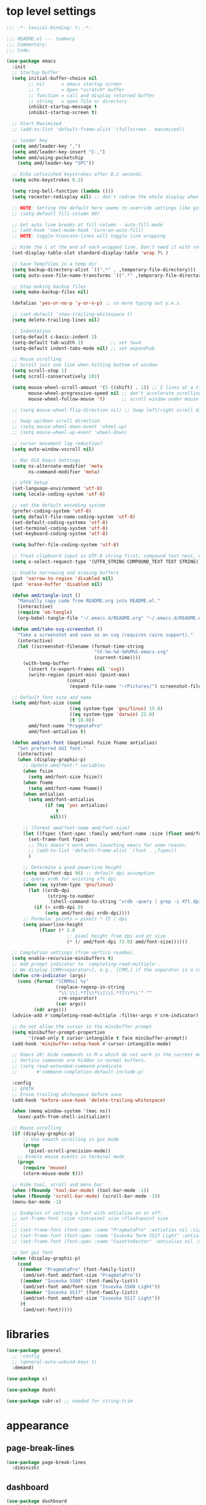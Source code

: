 #+STARTUP: showall
#+STARTUP: indent
#+PROPERTY: header-args :tangle "~/.emacs.d/README.el"

* Table of Contents                                            :TOC:noexport:
- [[#top-level-settings][top level settings]]
- [[#libraries][libraries]]
- [[#appearance][appearance]]
  - [[#page-break-lines][page-break-lines]]
  - [[#dashboard][dashboard]]
  - [[#theme-related-functions][theme related functions]]
  - [[#leuven-light][leuven light]]
  - [[#moe-dark][moe dark]]
  - [[#catppuccin][catppuccin]]
  - [[#doom-themes][doom-themes]]
  - [[#modus-themes][modus-themes]]
  - [[#solaire-mode][solaire-mode]]
  - [[#modeline][modeline]]
  - [[#default-startup-theme][default startup theme]]
  - [[#appearance-minor-modes][appearance minor-modes]]
- [[#amdfunctions][amd/functions]]
- [[#evil-mode][evil-mode]]
- [[#evil-mode-extensions][evil-mode extensions]]
- [[#packages-built-in][packages (built-in)]]
  - [[#auto-revert-mode][Auto Revert mode]]
  - [[#recent-files-mode][Recent Files mode]]
  - [[#re-builder][re-builder]]
  - [[#saveplace---save-last-position-in-a-file][saveplace - save last position in a file]]
  - [[#savehist---save-minibuffer-history][savehist - save minibuffer history]]
  - [[#desktop---save-buffers-windows-and-eyebrowse-tabs-between-sessions][desktop - save buffers, windows, and eyebrowse (tabs) between sessions]]
  - [[#dired][dired]]
  - [[#eshell][eshell]]
  - [[#shell][shell]]
  - [[#ansi-color][ansi-color]]
  - [[#compilation][compilation]]
  - [[#calc][calc]]
  - [[#winner---window-layout-undoredo][winner - window layout undo/redo]]
  - [[#eww][eww]]
- [[#vterm][vterm]]
- [[#novel][nov.el]]
- [[#elfeed][elfeed]]
- [[#completion-preview-mode][completion-preview-mode]]
- [[#company-auto-completion][company auto-completion]]
- [[#which-key][which-key]]
- [[#snippets-yasnippet-yankpad][snippets (yasnippet yankpad)]]
- [[#wgrep][wgrep]]
- [[#magit---version-control][magit - version-control]]
  - [[#transient][transient]]
  - [[#ediff][ediff]]
- [[#spell-checking][spell checking]]
- [[#navigation][navigation]]
  - [[#avy][avy]]
  - [[#undo-tree][undo-tree]]
  - [[#tab-bar-mode][tab-bar-mode]]
  - [[#eyebrowse---tabs][eyebrowse - tabs]]
  - [[#ace-window][ace-window]]
  - [[#ace-link][ace-link]]
  - [[#projectile][projectile]]
  - [[#shackle][shackle]]
  - [[#ibuffer][ibuffer]]
  - [[#tmux-window-navigation][tmux-window-navigation]]
  - [[#which-func][which-func]]
- [[#language-major-modes][language major-modes]]
- [[#hydra][hydra]]
- [[#hydra-leader-menus][hydra leader menus]]
  - [[#main-leader-hydra][Main Leader Hydra]]
  - [[#major-mode-leader-hydra-function][Major Mode Leader Hydra Function]]
  - [[#org-hydra][Org Hydra]]
  - [[#emacs-lisp-hydra][Emacs-Lisp Hydra]]
  - [[#rust-mode-hydra][Rust-mode Hydra]]
- [[#completion-frameworks][completion frameworks]]
  - [[#orderless][orderless]]
  - [[#consult][consult]]
  - [[#embark][embark]]
  - [[#vertico][vertico]]
  - [[#marginalia][marginalia]]
  - [[#ivy][ivy]]
  - [[#ivy-xref][ivy-xref]]
  - [[#swiper][swiper]]
  - [[#counsel][counsel]]
  - [[#ivy-posframe][ivy-posframe]]
- [[#helpful][helpful]]
- [[#fun][fun]]
- [[#org][org]]
  - [[#help-docs][Help docs]]
  - [[#use-package-org][use-package org]]
  - [[#org-exports][org exports]]
  - [[#org-capture][org-capture]]
  - [[#kanbanel][kanban.el]]
  - [[#toc-org][toc-org]]
  - [[#org-protocol][org-protocol]]
- [[#elisp-links][elisp links]]
- [[#edit-with-emacs-and-cvim][edit-with-emacs and cvim]]
- [[#view-large-files][view large files]]
- [[#emacs-and-git-on-windows][emacs and git on windows]]
- [[#tramp][tramp]]
- [[#screencast][screencast]]

* top level settings

#+begin_src emacs-lisp
  ;;; -*- lexical-binding: t; -*-

  ;;; README.el --- Summary
  ;;; Commentary:
  ;;; Code:

  (use-package emacs
    :init
    ;; Startup buffer
    (setq initial-buffer-choice nil
          ;; nil      = emacs startup screen
          ;; t        = Open *scratch* buffer
          ;; function = call and display returned buffer
          ;; string   = open file or directory
          inhibit-startup-message t
          inhibit-startup-screen t)

    ;; Start Maximized
    ;; (add-to-list 'default-frame-alist '(fullscreen . maximized))

    ;; leader key
    (setq amd/leader-key ",")
    (setq amd/leader-key-insert "C-,")
    (when amd/using-pocketchip
      (setq amd/leader-key "SPC"))

    ;; Echo unfinished keystrokes after 0.2 seconds.
    (setq echo-keystrokes 0.2)

    (setq ring-bell-function (lambda ()))
    (setq recenter-redisplay nil) ;; don't redraw the whole display when recentering

    ;; NOTE: Setting the default here seems to override settings like git-commit-fill-column 70
    ;; (setq-default fill-column 80)

    ;; Get auto line breaks at fill-column - auto-fill-mode
    ;; (add-hook 'text-mode-hook 'turn-on-auto-fill)
    ;; NOTE: toggle-truncate-lines will toggle line wrapping

    ;; Hide the \ at the end of each wrapped line. Don't need it with relative-line-numbers
    (set-display-table-slot standard-display-table 'wrap ?\ )

    ;; Save Tempfiles in a temp dir
    (setq backup-directory-alist `((".*" . ,temporary-file-directory)))
    (setq auto-save-file-name-transforms `((".*" ,temporary-file-directory t)))

    ;; Stop making backup files
    (setq make-backup-files nil)

    (defalias 'yes-or-no-p 'y-or-n-p) ;; no more typing out y.e.s.

    ;; (set-default 'show-trailing-whitespace t)
    (setq delete-trailing-lines nil)

    ;; Indentation
    (setq-default c-basic-indent 2)
    (setq-default tab-width 2)          ;; set tw=4
    (setq-default indent-tabs-mode nil) ;; set expandtab

    ;; Mouse scrolling
    ;; Scroll just one line when hitting bottom of window
    (setq scroll-step 1)
    (setq scroll-conservatively 101)

    (setq mouse-wheel-scroll-amount '(5 ((shift) . 1)) ;; 5 lines at a time
          mouse-wheel-progressive-speed nil ;; don't accelerate scrolling
          mouse-wheel-follow-mouse 't)      ;; scroll window under mouse

    ;; (setq mouse-wheel-flip-direction nil) ;; Swap left/right scroll direction

    ;; Swap up/down scroll direction
    ;; (setq mouse-wheel-down-event 'wheel-up)
    ;; (setq mouse-wheel-up-event 'wheel-down)

    ;; cursor movement lag reduction?
    (setq auto-window-vscroll nil)

    ;; Mac OSX Emacs Settings
    (setq ns-alternate-modifier 'meta
          ns-command-modifier 'meta)

    ;; UTF8 Setup
    (set-language-environment 'utf-8)
    (setq locale-coding-system 'utf-8)

    ;; set the default encoding system
    (prefer-coding-system 'utf-8)
    (setq default-file-name-coding-system 'utf-8)
    (set-default-coding-systems 'utf-8)
    (set-terminal-coding-system 'utf-8)
    (set-keyboard-coding-system 'utf-8)

    (setq buffer-file-coding-system 'utf-8)

    ;; Treat clipboard input as UTF-8 string first; compound text next, etc.
    (setq x-select-request-type '(UTF8_STRING COMPOUND_TEXT TEXT STRING))

    ;; Enable narrowing and erasing buffers
    (put 'narrow-to-region 'disabled nil)
    (put 'erase-buffer 'disabled nil)

    (defun amd/tangle-init ()
      "Manually copy code from README.org into README.el."
      (interactive)
      (require 'ob-tangle)
      (org-babel-tangle-file "~/.emacs.d/README.org" "~/.emacs.d/README.el" "emacs-lisp"))

    (defun amd/take-svg-screenshot ()
      "Take a screenshot and save as an svg (requires cairo support)."
      (interactive)
      (let ((screenshot-filename (format-time-string
                                  "%Y-%m-%d-%H%M%S-emacs.svg"
                                  (current-time))))
        (with-temp-buffer
          (insert (x-export-frames nil 'svg))
          (write-region (point-min) (point-max)
                        (concat
                         (expand-file-name "~/Pictures/") screenshot-filename)))))

    ;; Default font size and name
    (setq amd/font-size (cond
                         ((eq system-type 'gnu/linux) 15.0)
                         ((eq system-type 'darwin) 22.0)
                         (t 18.0))
          amd/font-name "PragmataPro"
          amd/font-antialias t)

    (defun amd/set-font (&optional fsize fname antialias)
      "Set preferred GUI font."
      (interactive)
      (when (display-graphic-p)
        ;; Update amd/font-* variables
        (when fsize
          (setq amd/font-size fsize))
        (when fname
          (setq amd/font-name fname))
        (when antialias
          (setq amd/font-antialias
                (if (eq 'yes antialias)
                    t
                  nil)))

        ;; (format amd/font-name amd/font-size)
        (let ((fspec (font-spec :family amd/font-name :size (float amd/font-size) :antialias amd/font-antialias)))
          (set-frame-font fspec)
          ;; This doesn't work when launching emacs for some reason.
          ;; (add-to-list 'default-frame-alist `(font . ,fspec))
          )

        ;; Determine a good powerline height
        (setq amd/font-dpi 96) ;; default dpi assumption
        ;; query xrdb for existing xft dpi
        (when (eq system-type 'gnu/linux)
          (let ((xrdb-dpi
                 (string-to-number
                  (shell-command-to-string "xrdb -query | grep -i Xft.dpi | cut -f 2"))))
            (if (> xrdb-dpi 0)
                (setq amd/font-dpi xrdb-dpi))))
        ;; Formula: points = pixels * 72 / dpi
        (setq powerline-height
              (floor (* 2.0
                        ;; pixel height from dpi and pt size
                        (* (/ amd/font-dpi 72.0) amd/font-size))))))

    ;; Completion settings (from vertico readme).
    (setq enable-recursive-minibuffers t)
    ;; Add prompt indicator to `completing-read-multiple'.
    ;; We display [CRM<separator>], e.g., [CRM,] if the separator is a comma.
    (defun crm-indicator (args)
      (cons (format "[CRM%s] %s"
                    (replace-regexp-in-string
                     "\\`\\[.*?]\\*\\|\\[.*?]\\*\\'" ""
                     crm-separator)
                    (car args))
            (cdr args)))
    (advice-add #'completing-read-multiple :filter-args #'crm-indicator)

    ;; Do not allow the cursor in the minibuffer prompt
    (setq minibuffer-prompt-properties
          '(read-only t cursor-intangible t face minibuffer-prompt))
    (add-hook 'minibuffer-setup-hook #'cursor-intangible-mode)

    ;; Emacs 28: Hide commands in M-x which do not work in the current mode.
    ;; Vertico commands are hidden in normal buffers.
    ;; (setq read-extended-command-predicate
    ;;       #'command-completion-default-include-p)

    :config
    ;; $PATH
    ;; Erase trailing whitespace before save
    (add-hook 'before-save-hook 'delete-trailing-whitespace)

    (when (memq window-system '(mac ns))
      (exec-path-from-shell-initialize))

    ;; Mouse scrolling
    (if (display-graphic-p)
        ;; Use smooth scrolling in gui mode
        (progn
          (pixel-scroll-precision-mode))
      ;; Enable mouse events in terminal mode
      (progn
        (require 'mouse)
        (xterm-mouse-mode t)))

    ;; Hide tool, scroll and menu bar
    (when (fboundp 'tool-bar-mode) (tool-bar-mode -1))
    (when (fboundp 'scroll-bar-mode) (scroll-bar-mode -1))
    (menu-bar-mode -1)

    ;; Examples of setting a font with antialias on or off:
    ;; set-frame-font :size <int>pixel size <float>point size
    ;;
    ;; (set-frame-font (font-spec :name "PragmataPro" :antialias nil :size amd/font-size :weight 'regular))
    ;; (set-frame-font (font-spec :name "Iosevka Term SS17 Light" :antialias t :size 16.0))
    ;; (set-frame-font (font-spec :name "CozetteVector" :antialias nil :size 26.0))

    ;; Set gui font
    (when (display-graphic-p)
      (cond
       ((member "PragmataPro" (font-family-list))
        (amd/set-font amd/font-size "PragmataPro"))
       ((member "Iosevka SS08" (font-family-list))
        (amd/set-font amd/font-size "Iosevka SS08 Light"))
       ((member "Iosevka SS17" (font-family-list))
        (amd/set-font amd/font-size "Iosevka SS17 Light"))
       (t
        (amd/set-font)))))
#+end_src

* libraries

#+begin_src emacs-lisp
  (use-package general
    ;; :config
    ;; (general-auto-unbind-keys t)
    :demand)

  (use-package s)

  (use-package dash)

  (use-package subr-x) ;; needed for string-trim
#+end_src

* appearance

** page-break-lines

#+begin_src emacs-lisp
  (use-package page-break-lines
    :diminish)
#+end_src

** dashboard

#+begin_src emacs-lisp
  (use-package dashboard
    :diminish dashboard-mode
    ;; :disabled
    :demand
    :custom-face
    (dashboard-heading ((t (:inherit (font-lock-string-face bold)))))
    (dashboard-items-face ((t (:weight normal))))
    (dashboard-no-items-face ((t (:weight normal))))
    :custom
    (dashboard-startup-banner 'ascii)
    ;;   (dashboard-banner-ascii "
    ;;  ╭──╮
    ;;   ¯╲ ╲
    ;;     ╲ ╲ Λ──Λ
    ;;      ╲ ( ˇωˇ)
    ;;      ╱   ──.
    ;;     ╱    ⋀ ╲
    ;;    ╱    ╱  ╲ ╲_
    ;;    │   ╱    ╰──╯
    ;;   ╱  ╱ ╲ per
    ;;  (  ( ╲ ╲ my
    ;;  │  │  ╲ ╲ last
    ;;  │  )   ╲ ╲  email
    ;;  | |     ) /
    ;; ╭╯_│     ╰/")
    (dashboard-page-separator "\n\f\n")
    (dashboard-projects-backend 'projectile)
    (dashboard-center-content t)
    (dashboard-vertically-center-content t)
    :init
    (setq dashboard-items
          '((projects . 5)
            (recents . 5)
            ;; (agenda . 5)
            (bookmarks . 5)))
    :general
    (:states '(emacs) :keymaps 'dashboard-mode-map
             "C-p" 'amd/counsel-git-or-file-jump
             "n" 'dashboard-next-line
             "e" 'dashboard-previous-line
             "N" 'dashboard-next-section
             "E" 'dashboard-previous-section)
    :config
    (add-hook 'dashboard-mode-hook 'page-break-lines-mode)
    (dashboard-setup-startup-hook))
#+end_src

** theme related functions

#+begin_src emacs-lisp
  ;; (defadvice load-theme (before theme-dont-propagate activate)
  (defun amd/disable-loaded-themes ()
    "Remove custom theme settings so all colors are reset to defaults."
    (interactive)
    (cl-loop for theme-name in custom-enabled-themes
             do (funcall #'disable-theme theme-name)))
#+end_src

** leuven light

#+begin_src emacs-lisp
  ;; For some reason this use-package cause leuven org faces
  ;; to be set that appear when other themes are loaded.

  (use-package leuven-theme
    :custom
    (leuven-scale-org-agenda-structure nil)
    (leuven-scale-outline-headlines nil))

  (defun amd/leuven-light-theme ()
    "Light background theme"
    (interactive)
    (amd/disable-loaded-themes)
    (load-theme 'leuven t)
    (when (featurep 'airline-themes)
     ;; (load-theme 'airline-qwq t)
     (load-theme 'airline-base16_atelier_cave_light t))
    (custom-theme-set-faces
     'leuven
     ;; '(org-level-1 ((t (:height 1.3 :weight bold :slant normal :foreground "#875fff" :underline nil))) t)
     ;; '(org-level-2 ((t (:height 1.1 :weight bold :slant normal :foreground "#005fff" :underline nil))) t)
     ;; '(org-level-3 ((t (:height 1.0 :weight bold :slant normal :foreground "#00875f" :underline nil))) t)

     ;; '(magit-section-heading ((t (:foreground "#483d8b"))) t)
     ;; '(magit-section-heading-selection ((t (:foreground "#6a5acd"))) t)

     '(rainbow-delimiters-depth-1-face ((t (:foreground "#aa88ff" :weight bold))) t)
     '(rainbow-delimiters-depth-2-face ((t (:foreground "#88aaff" :weight bold))) t)
     '(rainbow-delimiters-depth-3-face ((t (:foreground "#88ffff" :weight bold))) t)
     '(rainbow-delimiters-depth-4-face ((t (:foreground "#66ffaa" :weight bold))) t)
     '(rainbow-delimiters-depth-5-face ((t (:foreground "#ffff66" :weight bold))) t)
     '(rainbow-delimiters-depth-6-face ((t (:foreground "#ffaa00" :weight bold))) t)
     '(rainbow-delimiters-depth-7-face ((t (:foreground "#ff6666" :weight bold))) t)
     '(rainbow-delimiters-depth-8-face ((t (:foreground "#ff66aa" :weight bold))) t)

     ;; lavender experiment
     ;; ;; '(default ((t (:foreground "#333333" :background "#F5F5F5"))) t)
     ;; '(default ((t (:foreground "#E0CEED" :background "#29222E"))) t)
     ;; '(org-block ((t (:foreground "#776385" :background "#160e1b"))) t)
     ;; '(org-block-begin-line ((t (:foreground "#E0CEED" :background "#3A2F42"))) t)
     ;; '(org-block-end-line   ((t (:foreground "#E0CEED" :background "#3A2F42"))) t)
     ;; '(font-lock-keyword-face ((t (:foreground "#A29DFA"))) t)
     ;; '(font-lock-comment-face           ((t (:foreground "#776385" :background "#160e1b"))) t)
     ;; '(fringe ((t (:foreground "#776385" :background "#160e1b"))) t)

     ;; 100% blue faces
     ;; '(comint-highlight-input ((t (:foreground "#ff4500"))) t)
     ;; '(comint-highlight-prompt ((t (:foreground "#ff4500"))) t)
     ;; '(company-tooltip-annotation ((t (:foreground "#ff4500"))) t)
     ;; '(dired-directory ((t (:foreground "#ff4500" :background "#ffffd2" :weight bold))) t)
     ;; '(dired-header ((t (:foreground "#ff4500" :background "#ffffd2" :weight bold))) t)
     ;; '(font-lock-keyword-face ((t (:foreground "#ff4500"))) t)
     ;; '(hydra-face-blue ((t (:foreground "#ff4500" :weight bold))) t)
     ;; '(info-node ((t (:foreground "#ff4500" :underline t))) t)
     ;; '(ivy-subdir ((t (:foreground "#ff4500" :background "#ffffd2" :weight bold))) t)
     ;; '(makey-key-mode-header-face ((t (:foreground "#ff4500"))) t)
     ;; '(org-priority ((t (:foreground "#ff4500"))) t)
     ;; '(wgrep-done-face ((t (:foreground "#ff4500"))) t)
     ;; '(web-mode-keyword-face ((t (:foreground "#ff4500"))) t)
     ;; '(web-mode-css-selector-face ((t (:foreground "#ff4500"))) t)
     ;; '(which-key-group-description-face ((t (:foreground "#ff4500"))) t)

     '(avy-lead-face ((t (:foreground "#ffaf00"))) t)
     '(avy-lead-face-0 ((t (:foreground "#5fd7ff"))) t)
     '(avy-background-face ((t (:background "#eeeeee" :foreground "#a2a2a2"))) t)))
#+end_src

** moe dark

#+begin_src emacs-lisp
  (use-package moe-theme
    :config
    (defun amd/moe-dark-theme ()
      "dark background theme"
      (interactive)
      (amd/disable-loaded-themes)
      (load-theme 'moe-dark t)
      (when (featurep 'airline-themes)
        ;; some alternative airline colors that match
        ;; (load-theme 'airline-onedark t)
        ;; (load-theme 'airline-behelit t)
        (load-theme 'airline-owo t))
      (custom-theme-set-faces
       'moe-dark
       ;; '(default ((t (:background "#000000"))) t)
       '(region ((t (:background "#626262"))) t)

       ;; No Terminal Italics (which is sometimes reverse video)
       ;; see: http://permalink.gmane.org/gmane.comp.terminal-emulators.tmux.user/2347

       '(font-lock-string-face            ((t (:slant normal :foreground "#ffb86c"))) t)
       '(font-lock-comment-delimiter-face ((t (:slant normal :foreground "#6c6c6c"))) t)
       '(font-lock-comment-face           ((t (:slant normal :foreground "#6c6c6c"))) t)

       '(org-document-title
         ((t (:height 1.0 :weight normal :slant normal :foreground "#aa88ff" :underline nil))) t) ;; purple
       '(org-level-1 ((t (:height 1.0 :weight normal :slant normal :foreground "#aa88ff" :underline nil))) t) ;; purple
       '(org-level-2 ((t (:height 1.0 :weight normal :slant normal :foreground "#88aaff" :underline nil))) t) ;; blue
       ;; '(org-level-1 ((t (:height 1.3 :weight bold   :slant normal :foreground "#aa88ff" :background "#3a3a3a" :underline nil :box (:line-width 4 :color "#3a3a3a" :style nil))) t))
       ;; '(org-level-2 ((t (:height 1.1 :weight bold   :slant normal :foreground "#88aaff" :background "#3a3a3a" :underline nil :box (:line-width 4 :color "#3a3a3a" :style nil))) t))
       '(org-level-3 ((t (:height 1.0 :weight normal :slant normal :foreground "#88ffff" :underline nil))) t) ;; cyan
       '(org-level-4 ((t (:height 1.0 :weight normal :slant normal :foreground "#66ffaa" :underline nil))) t) ;; sea-green
       '(org-level-5 ((t (:height 1.0 :weight normal :slant normal :foreground "#ffff66" :underline nil))) t) ;; yellow
       '(org-level-6 ((t (:height 1.0 :weight normal :slant normal :foreground "#ffaa00" :underline nil))) t) ;; orange
       '(org-level-7 ((t (:height 1.0 :weight normal :slant normal :foreground "#ff6666" :underline nil))) t) ;; red
       '(org-level-8 ((t (:height 1.0 :weight normal :slant normal :foreground "#ff66aa" :underline nil))) t) ;; pink

       '(outshine-level-1 ((t (:height 1.0 :weight normal :slant normal :foreground "#aa88ff" :underline nil))) t) ;; purple
       '(outshine-level-2 ((t (:height 1.0 :weight normal :slant normal :foreground "#88aaff" :underline nil))) t) ;; blue
       '(outshine-level-3 ((t (:height 1.0 :weight normal :slant normal :foreground "#88ffff" :underline nil))) t) ;; cyan
       '(outshine-level-4 ((t (:height 1.0 :weight normal :slant normal :foreground "#66ffaa" :underline nil))) t) ;; sea-green
       '(outshine-level-5 ((t (:height 1.0 :weight normal :slant normal :foreground "#ffff66" :underline nil))) t) ;; yellow
       '(outshine-level-6 ((t (:height 1.0 :weight normal :slant normal :foreground "#ffaa00" :underline nil))) t) ;; orange
       '(outshine-level-7 ((t (:height 1.0 :weight normal :slant normal :foreground "#ff6666" :underline nil))) t) ;; red
       '(outshine-level-8 ((t (:height 1.0 :weight normal :slant normal :foreground "#ff66aa" :underline nil))) t) ;; pink

       '(rainbow-delimiters-depth-1-face ((t (:foreground "#aa88ff" :weight bold))) t)
       '(rainbow-delimiters-depth-2-face ((t (:foreground "#88aaff" :weight bold))) t)
       '(rainbow-delimiters-depth-3-face ((t (:foreground "#88ffff" :weight bold))) t)
       '(rainbow-delimiters-depth-4-face ((t (:foreground "#66ffaa" :weight bold))) t)
       '(rainbow-delimiters-depth-5-face ((t (:foreground "#ffff66" :weight bold))) t)
       '(rainbow-delimiters-depth-6-face ((t (:foreground "#ffaa00" :weight bold))) t)
       '(rainbow-delimiters-depth-7-face ((t (:foreground "#ff6666" :weight bold))) t)
       '(rainbow-delimiters-depth-8-face ((t (:foreground "#ff66aa" :weight bold))) t)

       '(ace-jump-face-foreground ((t (:background "color-18" :foreground "#ff8700" :weight bold))) t)

       '(avy-lead-face ((t (:foreground "#ffaf00"))) t)
       '(avy-lead-face-0 ((t (:foreground "#5fd7ff"))) t)

       '(eyebrowse-mode-line-active ((t (:inherit mode-line-emphasis :foreground "#ffff87"))) t)

       '(flycheck-error ((t (:inherit default :background "color-236" :foreground "#ff5f87" :underline t :weight bold))) t)

       '(flyspell-duplicate ((t (:underline "yellow" :weight bold))) t)
       '(flyspell-incorrect ((t (:underline "yellow" :weight bold))) t)

       ;; (if (display-graphic-p)
       '(org-todo ((t (:weight bold :box (:line-width 1 :color nil :style none) :foreground "#ff00ff" ))) t)
       ;; '(org-todo ((t (:weight bold :box (:line-width 1 :color nil :style none) :foreground "color-201" ))) t))

       ;; (if (display-graphic-p)
       '(org-done ((t (:weight bold :box (:line-width 1 :color nil :style none) :foreground "#00ffff"))) t)
       ;; '(org-done ((t (:weight bold :box (:line-width 1 :color nil :style none) :foreground "color-51"))) t))

       '(org-link ((t (:foreground "#87d7ff" :underline t))) t)

       '(org-block-begin-line ((t (:foreground "#5a5a5a" :background "#2e2e2e"))) t)
       '(org-block-end-line ((t (:foreground nil :background nil :inherit 'org-block-begin-line))) t)
       '(org-block ((t (:foreground nil :background nil :inherit nil))) t)

       '(dired-subtree-depth-1-face ((t (:background "#3a3a3a"))) t)
       '(dired-subtree-depth-2-face ((t (:background "#444444"))) t)
       '(dired-subtree-depth-3-face ((t (:background "#4e4e4e"))) t)
       '(dired-subtree-depth-4-face ((t (:background "#585858"))) t)
       '(dired-subtree-depth-5-face ((t (:background "#626262"))) t)
       '(dired-subtree-depth-6-face ((t (:background "#6c6c6c"))) t)

       ;; :overline "#A7A7A7" :foreground "#3C3C3C" :background "#F0F0F0"
       ;; :overline "#123555" :foreground "#123555" :background "#E5F4FB"
       ;; :foreground "#005522" :background "#EFFFEF"
       ;; :foreground "#EA6300"
       ;; :foreground "#E3258D"
       ;; :foreground "#0077CC"
       ;; :foreground "#2EAE2C"
       ;; :foreground "#FD8008"

       '(ediff-current-diff-A ((t (:foreground "gray33" :background "#FFDDDD"))) t)
       '(ediff-current-diff-B ((t (:foreground "gray33" :background "#DDFFDD"))) t)
       '(ediff-current-diff-C ((t (:foreground "black" :background "#00afff"))) t)

       '(ediff-even-diff-A ((t (:background "#4e4e4e"))) t)
       '(ediff-even-diff-B ((t (:background "#4e4e4e"))) t)
       '(ediff-even-diff-C ((t (:background "#4e4e4e"))) t)

       '(ediff-fine-diff-A ((t (:foreground "#af0000" :background "#FFAAAA"))) t)
       '(ediff-fine-diff-B ((t (:foreground "#008000" :background "#55FF55"))) t)

       '(ediff-fine-diff-C ((t (:foreground "black" :background "#ffff5f"))) t)
       '(ediff-odd-diff-A ((t (:background "#4e4e4e"))) t)
       '(ediff-odd-diff-B ((t (:background "#4e4e4e"))) t)
       '(ediff-odd-diff-C ((t (:background "#4e4e4e"))) t)
       '(ediff-odd-diff-Ancestor ((t (:background "#4e4e4e"))) t)

       '(mu4e-unread-face ((t (:weight normal :slant normal :foreground "#66ffaa" :underline nil))) t) ;; purple

       '(mu4e-contact-face ((t (:weight normal :slant normal :foreground "#88aaff" :underline nil))) t) ;; purple
       '(mu4e-header-value-face ((t (:weight normal :slant normal :foreground "#66ffaa" :underline nil))) t) ;; purple
       '(mu4e-special-header-value-face ((t (:weight normal :slant normal :foreground "#66ffaa" :underline nil))) t) ;; purple

       ;; '(header-line ((t (:weight normal :slant normal :foreground "#FFFFFF" :background "#4e4e4e" :underline nil))) t)
       '(header-line ((t (:weight normal :slant normal :foreground "#6c6c6c" :background "#3a3a3a"))) t)

       '(hl-line ((t (:background "#3a3a3a"))) t)
       '(vline ((t (:background "#3a3a3a"))) t)

       '(secondary-selection ((t (:weight normal :slant normal :foreground "#FFFFFF" :background "#5f87ff" :underline nil))) t)
       '(magit-diff-file-heading-highlight ((t (:weight normal :slant normal :foreground "#FFFFFF" :background "#5f87ff" :underline nil))) t)
       '(magit-section-highlight ((t (:weight bold :slant normal))) t)

       '(evil-ex-lazy-highlight ((t (:foreground "#FFFFFF" :background "#5f87ff"))) t)

       ;; ;; ivy-mode
       ;; '(ivy-current-match ((,class (:foreground ,orange-2 :bold t :inherit highlight))) t)
       '(ivy-current-match ((t (:inherit highlight))) t)
       ;; '(ivy-confirm-face ((,class (:foreground ,green-4 :background ,green-00 :bold t))) t)
       ;; '(ivy-subdir ((,class (:foreground ,blue-1 :bold t))) t)
       ;; '(ivy-virtual ((,class (:foreground ,magenta-3))) t)

       ;; '(ivy-minibuffer-match-face-1 ((,class (:background ,blue-1 :foreground ,white-0))) t)
       ;; '(ivy-minibuffer-match-face-2 ((,class (:bold t :background ,green-2 :foreground ,white-0))) t)
       ;; '(ivy-minibuffer-match-face-3 ((,class (:bold t :background ,magenta-2 :foreground ,white-0))) t)
       ;; '(ivy-minibuffer-match-face-4 ((,class (:bold t :background ,cyan-3 :foreground ,white-0))) t)

       ;; ;; swiper
       ;; '(swiper-match-face-1 ((t (:inherit isearch-lazy-highlight-face))) t)
       ;; '(swiper-match-face-2 ((t (:inherit isearch))) t)
       ;; '(swiper-match-face-3 ((t (:inherit match))) t)
       ;; '(swiper-match-face-4 ((t (:inherit isearch-fail))) t)
       '(swiper-line-face    ((t (:inherit highlight))) t)
       '(minibuffer-prompt ((t (:foreground nil :background nil :inherit 'wgrep-reject-face))) t)
       '(dired-header    ((t (:inherit minibuffer-prompt))) t)

       '(lsp-ui-doc-background ((t (:background "#4e4e4e"))) t)

       ;; used for ansi-term and vterm
       '(term-color-black   ((t (:background "#303030" :foreground "#2d2d2d"))) t)
       '(term-color-blue    ((t (:background "#303030" :foreground "#6699cc"))) t)
       '(term-color-cyan    ((t (:background "#303030" :foreground "#66cccc"))) t)
       '(term-color-green   ((t (:background "#303030" :foreground "#99cc99"))) t)
       '(term-color-magenta ((t (:background "#303030" :foreground "#cc99cc"))) t)
       '(term-color-red     ((t (:background "#303030" :foreground "#f2777a"))) t)
       '(term-color-white   ((t (:background "#303030" :foreground "#f2f0ec"))) t)
       '(term-color-yellow  ((t (:background "#303030" :foreground "#ffcc66"))) t))))
#+end_src

** catppuccin

#+begin_src emacs-lisp
  (use-package catppuccin-theme
    :custom
    ;; Dark
    (catppuccin-flavor 'mocha)        ;; High contrast
    ;; (catppuccin-flavor 'macchiato) ;; Low contrast
    ;; Light
    ;; (catppuccin-flavor 'frappe)    ;; High contrast
    ;; (catppuccin-flavor 'latte)     ;; Low contrast

    :config
    (defun amd/catppuccin-theme ()
      "load catppuccin"
      (interactive)
      (amd/disable-loaded-themes)
      (load-theme 'catppuccin t)
      (custom-theme-set-faces
       'catppuccin
       '(ace-jump-face-foreground ((t (:background "color-18" :foreground "#ff8700" :weight bold))) t)
       '(avy-lead-face ((t (:foreground "#ffaf00"))) t)
       '(avy-lead-face-0 ((t (:foreground "#5fd7ff"))) t)
       '(avy-lead-face-1 ((t (:foreground "#66ffaa"))) t)
       '(avy-lead-face-2 ((t (:foreground "#ff6666"))) t))
      (when (featurep 'airline-themes)
        (load-theme 'airline-catppuccin_frappe t))))
#+end_src

** doom-themes

#+begin_src emacs-lisp
  (use-package doom-themes
    :custom
    (doom-themes-enable-bold t)
    (doom-themes-enable-italic t)
    :config
    (defun amd/doom-snazzy-theme ()
      "load snazzy"
      (interactive)
      (amd/disable-loaded-themes)
      (load-theme 'doom-snazzy t)
      (when (featurep 'airline-themes)
        (load-theme 'airline-base16_snazzy t))
      (custom-theme-set-faces
       'doom-snazzy
       '(markdown-code-face ((t (:extend t :background "#242631"))) t t)
       '(magit-diff-removed ((t (:foreground "#cc4945" :background "#433b3d"))) t t)
       '(magit-diff-removed-highlight ((t (:foreground "#ff5c57" :background "#433b3d"))) t t)))

    (defun amd/doom-one-theme ()
      "load doom-one-theme and override some colors"
      (interactive)
      (amd/disable-loaded-themes)
      (load-theme 'doom-one t)
      ;; (load-theme 'doom-moonlight t)
      (when (featurep 'airline-themes)
        (load-theme 'airline-onedark t))
      (custom-theme-set-faces
       'doom-one
       '(flyspell-duplicate ((t (:underline "yellow" :weight bold))) t)
       '(flyspell-incorrect ((t (:underline "yellow" :weight bold))) t)
       '(rainbow-delimiters-depth-1-face ((t (:foreground "#aa88ff" :weight bold))) t)
       '(rainbow-delimiters-depth-2-face ((t (:foreground "#88aaff" :weight bold))) t)
       '(rainbow-delimiters-depth-3-face ((t (:foreground "#88ffff" :weight bold))) t)
       '(rainbow-delimiters-depth-4-face ((t (:foreground "#66ffaa" :weight bold))) t)
       '(rainbow-delimiters-depth-5-face ((t (:foreground "#ffff66" :weight bold))) t)
       '(rainbow-delimiters-depth-6-face ((t (:foreground "#ffaa00" :weight bold))) t)
       '(rainbow-delimiters-depth-7-face ((t (:foreground "#ff6666" :weight bold))) t)
       '(rainbow-delimiters-depth-8-face ((t (:foreground "#ff66aa" :weight bold))) t)
       '(tab-bar-tab ((t (:foreground "#1B2229" :background "#51AFEF" :weight bold))) t)
       '(tab-bar-tab-inactive ((t (:foreground "#ABB2BF" :background "#3E4452"))) t)

       ;; '(org-level-1 ((t (:height 1.3 :weight normal :slant normal :foreground "#00B3EF" :background "#21272d" :underline nil :box (:line-width 4 :color "#21272d" :style nil)))) t)
       ;; '(org-level-2 ((t (:height 1.1 :weight normal :slant normal :foreground "#40D3FF" :background "#21272d" :underline nil :box (:line-width 4 :color "#21272d" :style nil)))) t)
       ;; doom-one specific backgrounds
       '(org-level-1 ((t (:height 1.0 :weight normal :slant normal :underline nil :box nil :foreground "#aa88ff" :background "#21272d" :underline nil :box (:line-width 4 :color "#21272d" :style nil)))) t)
       '(org-level-2 ((t (:height 1.0 :weight normal :slant normal :underline nil :box nil :foreground "#88aaff" :background "#21272d" :underline nil :box (:line-width 4 :color "#21272d" :style nil)))) t)
       '(org-level-3 ((t (:height 1.0 :weight normal :slant normal :underline nil :box nil :foreground "#88ffff" :underline nil))) t) ;; cyan
       '(org-level-4 ((t (:height 1.0 :weight normal :slant normal :underline nil :box nil :foreground "#66ffaa" :underline nil))) t) ;; sea-green
       '(org-level-5 ((t (:height 1.0 :weight normal :slant normal :underline nil :box nil :foreground "#ffff66" :underline nil))) t) ;; yellow
       '(org-level-6 ((t (:height 1.0 :weight normal :slant normal :underline nil :box nil :foreground "#ffaa00" :underline nil))) t) ;; orange
       '(org-level-7 ((t (:height 1.0 :weight normal :slant normal :underline nil :box nil :foreground "#ff6666" :underline nil))) t) ;; red
       '(org-level-8 ((t (:height 1.0 :weight normal :slant normal :underline nil :box nil :foreground "#ff66aa" :underline nil))) t) ;; pink
       ;; '(org-block ((t (:foreground nil :background nil :inherit 'org-block-begin-line))) t)
       '(dired-subtree-depth-1-face ((t (:background "#23272e"))) t)
       '(dired-subtree-depth-2-face ((t (:background "#363d47"))) t)
       '(dired-subtree-depth-3-face ((t (:background "#4a5261"))) t)
       '(dired-subtree-depth-4-face ((t (:background "#5d687a"))) t)
       '(dired-subtree-depth-5-face ((t (:background "#717d94"))) t)
       '(dired-subtree-depth-6-face ((t (:background "#8493ad"))) t)
       '(ace-jump-face-foreground ((t (:background "color-18" :foreground "#ff8700" :weight bold))) t)
       '(avy-lead-face ((t (:foreground "#ffaf00"))) t)
       '(avy-lead-face-0 ((t (:foreground "#5fd7ff"))) t)
       '(avy-lead-face-1 ((t (:foreground "#66ffaa"))) t)
       '(avy-lead-face-2 ((t (:foreground "#ff6666"))) t)
       '(eyebrowse-mode-line-active ((t (:foreground "#ECBE7B" :weight bold))) t)
       '(flyspell-duplicate ((t (:underline "yellow" :weight bold))) t)
       '(flyspell-incorrect ((t (:underline "yellow" :weight bold))) t)
       ;; '(secondary-selection ((t (:foreground "#51afef" :background "#181e26"))) t)
       '(lsp-ui-doc-background ((t (:background "#42444a"))) t)
       '(term-color-black   ((t (:background "#303030" :foreground "#2d2d2d"))) t)
       '(term-color-blue    ((t (:background "#303030" :foreground "#6699cc"))) t)
       '(term-color-cyan    ((t (:background "#303030" :foreground "#66cccc"))) t)
       '(term-color-green   ((t (:background "#303030" :foreground "#99cc99"))) t)
       '(term-color-magenta ((t (:background "#303030" :foreground "#cc99cc"))) t)
       '(term-color-red     ((t (:background "#303030" :foreground "#f2777a"))) t)
       '(term-color-white   ((t (:background "#303030" :foreground "#f2f0ec"))) t)
       '(term-color-yellow  ((t (:background "#303030" :foreground "#ffcc66"))) t)

       '(line-number ((t (:weight normal :slant normal :inherit default))) t)
       '(line-number-current-line ((t (:inherit (hl-line default) :slant normal :weight normal))) t))
      (solaire-mode-swap-faces-maybe)))
#+end_src

** modus-themes

#+begin_src emacs-lisp
  (use-package modus-themes
    :config
    (defun amd/modus-light-theme ()
      "load modus-operandi and override some colors"
      (interactive)
      (amd/disable-loaded-themes)
      (load-theme 'modus-operandi t)
      (when (featurep 'airline-themes)
        (load-theme 'airline-qwq t)))

    (defun amd/modus-dark-theme ()
      "load modus-vivendi and override some colors"
      (interactive)
      (amd/disable-loaded-themes)
      (load-theme 'modus-vivendi t)
      (custom-theme-set-faces
       'modus-vivendi
       '(font-lock-comment-face
         ((t (:weight normal :slant normal :inverse-video nil :foreground "#707070" :background "#000000" :inherit default))) t)
       '(line-number
         ((t (:weight normal :slant normal :inherit default))) t)
       '(line-number-current-line
         ((t (:weight normal :slant normal :inherit (hl-line default)))) t))
      (when (featurep 'airline-themes)
        (load-theme 'airline-ouo t))))
#+end_src

** solaire-mode

#+begin_src emacs-lisp
  (use-package solaire-mode
    :demand
    :hook
    ((change-major-mode after-revert ediff-prepare-buffer) . turn-on-solaire-mode)
    (minibufer-setup . solaire-mode-in-minibuffer)
    :init
    :config
    ;; (solaire-mode-swap-faces-maybe)
    (solaire-global-mode +1))
#+end_src

** modeline

#+begin_src emacs-lisp
  (use-package airline-themes
    ;; :disabled
    :load-path "airline-themes"
    :init
    (setq powerline-default-separator 'utf-8)
    ;; (setq powerline-utf-8-separator-left  #x2572
    ;;       powerline-utf-8-separator-right #x2572)
    (setq powerline-utf-8-separator-left  #x20
          powerline-utf-8-separator-right #x20)
    ;; (setq powerline-utf-8-separator-left  #xe0b0
    ;;       powerline-utf-8-separator-right #xe0b2)

    ;; (setq powerline-default-separator nil)
    (setq airline-hide-state-on-inactive-buffers t)
    (setq airline-hide-vc-branch-on-inactive-buffers t)
    (setq airline-hide-eyebrowse-on-inactive-buffers t)
    ;; (setq airline-display-directory 'airline-directory-full)
    (setq airline-display-directory 'airline-directory-shortened)
    ;; (setq airline-display-directory nil)
    (setq airline-eshell-colors t)
    ;; (setq airline-utf-glyph-separator-left      #x20)
    ;; (setq airline-utf-glyph-separator-right     #x20)
    ;; (setq airline-utf-glyph-subseparator-left   #x20)
    ;; (setq airline-utf-glyph-subseparator-right  #x20)
    ;; (setq airline-utf-glyph-branch              #xe0a0)
    ;; (setq airline-utf-glyph-readonly            #xe0a2)
    ;; (setq airline-utf-glyph-linenumber          #xe0a1)
    (setq airline-shortened-directory-length 16))

  (use-package powerline)

  (use-package doom-modeline
    :disabled
    :custom
    ;; TODO: change evil-*-state-tags to the full NAME
    (doom-modeline-bar-width 8) ;; fringe width/2
    (doom-modeline-icon nil)
    ;; TODO: force height to be (frame-char-height)
    ;;   This seems to always multiply
    ;;   (if doom-modeline-icon 1.68 1.25) by the (frame-char-height)
    (doom-modeline-height 1)
    :init
    :hook (after-init . doom-modeline-mode))
#+end_src

** default startup theme

#+begin_src emacs-lisp
  ;; (amd/leuven-light-theme)
  ;; (amd/moe-dark-theme)

  ;; (amd/doom-snazzy-theme)
  ;; (amd/doom-one-theme)
  ;; (load-theme 'airline-doom-one t)

  (amd/catppuccin-theme)

  ;; (amd/modus-light-theme)
  ;; (amd/modus-dark-theme)

  ;; (load-theme 'doom-palenight)
  ;; (custom-theme-set-faces
  ;;  'doom-palenight
  ;;  '(org-level-1 ((t (:inherit nil :height 1.0 :weight normal :slant normal :underline nil :box nil :foreground "#aa88ff" :background "#21272d" :underline nil :box (:line-width 4 :color "#21272d" :style nil)))) t)
  ;;  '(org-level-2 ((t (:inherit nil :height 1.0 :weight normal :slant normal :underline nil :box nil :foreground "#88aaff" :background "#21272d" :underline nil :box (:line-width 4 :color "#21272d" :style nil)))) t)
  ;;  '(org-level-3 ((t (:inherit nil :height 1.0 :weight normal :slant normal :underline nil :box nil :foreground "#88ffff" :underline nil))) t) ;; cyan
  ;;  '(org-level-4 ((t (:inherit nil :height 1.0 :weight normal :slant normal :underline nil :box nil :foreground "#66ffaa" :underline nil))) t) ;; sea-green
  ;;  '(org-level-5 ((t (:inherit nil :height 1.0 :weight normal :slant normal :underline nil :box nil :foreground "#ffff66" :underline nil))) t) ;; yellow
  ;;  '(org-level-6 ((t (:inherit nil :height 1.0 :weight normal :slant normal :underline nil :box nil :foreground "#ffaa00" :underline nil))) t) ;; orange
  ;;  '(org-level-7 ((t (:inherit nil :height 1.0 :weight normal :slant normal :underline nil :box nil :foreground "#ff6666" :underline nil))) t) ;; red
  ;;  '(org-level-8 ((t (:inherit nil :height 1.0 :weight normal :slant normal :underline nil :box nil :foreground "#ff66aa" :underline nil))) t) ;; pink
  ;;  )

  ;; (load-theme 'airline-base16_material_palenight t)
  ;; (custom-theme-set-faces
  ;;  'airline-base16_material_palenight
  ;;  '(tab-bar-tab-inactive ((t (:foreground "#32374D":background "#444267" :inherit))) t))
#+end_src

** appearance minor-modes

Setup a list of major-modes to load appearance minor-modes. ~eval-and-compile~
is used so the list is accessible inside use-package definitions.

#+begin_src emacs-lisp
  (eval-and-compile
    (setq amd/appearance-modes nil)
    (setq amd/appearance-mode-hooks
          '(awk-mode-hook
            c++-mode-hook
            c-mode-common-hook
            emacs-lisp-mode-hook
            js2-mode-hook
            latex-mode-hook
            lua-mode-hook
            makefile-mode
            python-mode-hook
            ruby-mode-hook
            rust-mode-hook
            sh-mode-hook)))

  (defun amd/add-appearance-mode (mode-to-add)
    "Add MODE-TO-ADD to all hooks defined in amd/appearance-mode-hooks."
    (add-to-list 'amd/appearance-modes mode-to-add)
    (cl-loop for this-mode in amd/appearance-mode-hooks
             collect (add-hook this-mode mode-to-add)))

  ;; manually run appearance modes
  (defun amd/set-appearance-modes ()
    "Manually run preffered appearance modes."
    (interactive)
    (cl-loop for this-mode in amd/appearance-modes
             do (funcall this-mode 1)))
#+end_src

*** hl-line

Highlight the current line using the built-in ~hl-line-mode~.

#+begin_src emacs-lisp
  (use-package hl-line
    :config
    (amd/add-appearance-mode 'hl-line-mode))
#+end_src

*** fill-column-indicator

#+begin_src emacs-lisp
  (use-package fill-column-indicator
    ;; :init
    ;; (unless (or amd/using-pocketchip amd/using-android)
    ;;   (amd/add-appearance-mode 'fci-mode))
    :commands (fci-mode))
#+end_src

*** highlight-indent-guides

#+begin_src emacs-lisp
  (use-package highlight-indent-guides
    :custom
    (highlight-indent-guides-method 'character)
    (highlight-indent-guides-responsive 'top)
    ;; (highlight-indent-guides-delay 3)
    (highlight-indent-guides-character ?\│))
#+end_src

*** display-line-numbers-mode

#+begin_src emacs-lisp
  (use-package display-line-numbers
    :custom
    (display-line-numbers-type t) ;; t=absolute 'relative 'visual
    (display-line-numbers-current-absolute t))
#+end_src

*** color-identifiers

This mode gives variables names unique colors.

#+begin_src emacs-lisp
  (use-package color-identifiers-mode ;; the package is actually called "color-identifiers-mode" with -mode at the end
    :commands (color-identifiers-mode)
    :diminish color-identifiers-mode
    :init
    (amd/add-appearance-mode 'color-identifiers-mode)
    :config
    ;; (add-to-list
    ;;  'color-identifiers:modes-alist
    ;;  `(lua-mode . ("[^.][[:space:]]*"
    ;;                "\\_<\\([a-zA-Z_$]\\(?:\\s_\\|\\sw\\)*\\)"
    ;;                (nil font-lock-variable-name-face))))
    (setq color-identifiers:num-colors 16))
#+end_src

*** rainbow-delimiters

#+begin_src emacs-lisp
  (use-package rainbow-delimiters
    :commands (rainbow-delimiters-mode)
    :init
    (amd/add-appearance-mode 'rainbow-delimiters-mode))
#+end_src

* amd/functions

#+begin_src emacs-lisp
  (define-minor-mode amd-center-buffer-mode
    "Buffer local minor mode for amd-center-buffer"
    :init-value nil
    :lighter ""
    :keymap (make-sparse-keymap) ;; defines amd-center-buffer-mode-map
    :group 'amd-center-buffer
    (if (bound-and-true-p amd-center-buffer-mode)
        (amd/center-buffer 100)
      (amd/center-buffer-disable)))

  ;; (defun amd-center-buffer-mode-install () (amd-center-buffer-mode 1))
  ;; (define-globalized-minor-mode global-amd-center-buffer-mode
  ;;   amd-center-buffer-mode amd-center-buffer-mode-install
  ;;   "Global minor mode of amd-center-buffer-mode.")

  (defun amd/center-buffer-disable ()
    (interactive)
    (setq-local left-margin-width nil
                right-margin-width nil)
    (set-window-buffer (selected-window) (current-buffer)))

  (defun amd/center-buffer (width)
    (interactive "nBuffer width: ")
    (let* ((adj (- (window-text-width)
                   width))
           (total-margin (+ adj
                            (or 0 left-margin-width)
                            (or 0 right-margin-width))))
      (setq-local left-margin-width  (/ total-margin 2))
      (setq-local right-margin-width (- total-margin left-margin-width)))
    (set-window-buffer (selected-window) (current-buffer)))

  (defun amd/run-lisp-love ()
    (interactive)
    (run-lisp "love ."))

  (defun amd/copy-buffer ()
    "Copy entire buffer to clipboard"
    (interactive)
    (clipboard-kill-ring-save (point-min) (point-max)))

  (defun amd/recompile-all-elpa-packages ()
    "Recompile elc files"
    (interactive)
    (byte-recompile-directory "~/.emacs.d/elpa/" 0 t))

  (defun make-parent-directory ()
    "Make sure the directory of `buffer-file-name' exists."
    (make-directory (file-name-directory buffer-file-name) t))

  ;; Create parent directories if they don't exist on new files
  (add-hook 'find-file-not-found-functions #'make-parent-directory)

  (defun run-love2d ()
     "run love2d"
     (interactive)
     (async-shell-command (format "cd %s && love ." (projectile-project-root))))

  (defun run-pico8 ()
     "run a pico-8 cartridge then revert buffer"
     (interactive)
     (let ((current-file-path (file-name-base (buffer-file-name (current-buffer))))
           (pico8-command     (cond ((eq system-type 'cygwin)
                                     ;; "/home/anthony/pico-8_win32/pico8.exe -windowed 1 -home C:/cygwin64/home/anthony/heliopause-pico-8 "
                                     "/home/anthony/pico-8_win32/pico8.exe -windowed 1 -home 'C:\cygwin64\home\anthony\heliopause-pico-8' -run ")
                                    ((eq system-type 'windows-nt)
                                     "c:/Users/anthony/pico-8_win32/pico8.exe -windowed 1 -home C:\\Users\\anthony\\heliopause-pico-8 -run ")
                                    (amd/using-pocketchip
                                     "/usr/lib/pico-8/pico8 -run ")
                                    (t
                                     "/home/anthony/apps/pico-8/pico8 -run "))))
       (save-buffer)
       (shell-command (concat pico8-command current-file-path))
       ;; (shell-command pico8-command)
       (revert-buffer nil t)))

  (defun run-current-test (&optional line-no only-run-file)
    (interactive)
    (let ((test-file-window (selected-window))
          (test-file-path   (buffer-file-name (current-buffer)))
          (test-command
           (cond (only-run-file "")
                 ((string-match "_spec.rb$" (buffer-file-name (current-buffer)))
                  "~/.rbenv/shims/ruby ./bin/rspec ")
                 ((string-match ".py$" (buffer-file-name (current-buffer)))
                  "py.test -v --doctest-modules ")
                 ((string-match ".moon$" (buffer-file-name (current-buffer))) "moon ")
                 (t
                  "unknown_test_framework")))
          (rspec-buffer     (get-buffer-window "*rspec*")))
      ;; if the rspec buffer is open
      (if rspec-buffer
          ;; switch focus to it
          (select-window rspec-buffer)
        (progn
          ;; otherwise create a split and switch focus to it
          (select-window (split-window-right))
          (evil-window-move-far-right)
          ;; open the rspec-buffer
          (switch-to-buffer "*rspec*")))
      (erase-buffer)
      (shell-command
       (concat "cd " (projectile-project-root) " && "
               test-command
               test-file-path " &") "*rspec*")
      (evil-normal-state)
      (select-window test-file-window)))

  ;; (defun insert-tab-wrapper ()
  ;;   (interactive)
  ;;   (if (string-match "^[ \t]+$" (buffer-substring-no-properties (line-beginning-position) (line-end-position)))
  ;;       (insert (kbd "TAB"))
  ;;     (evil-complete-previous)))

  (defun what-face (pos)
    (interactive "d")
    (let ((face (or (get-char-property (point) 'read-face-name)
                    (get-char-property (point) 'face))))
      (if face
          (let ((face-string (format "%s" face)))
            (kill-new face-string )
            (message "Copied Face: %s" face))
        (message "No face at %d" pos))))

  ;; Rename file https://sites.google.com/site/steveyegge2/my-dot-emacs-file
  (defun rename-file-and-buffer (new-name)
    "Renames both current buffer and file it's visiting to NEW-NAME."
    (interactive (list (read-string "New name:" (buffer-name))))
    (let ((name (buffer-name))
          (filename (buffer-file-name)))
      (if (not filename)
          (message "Buffer '%s' is not visiting a file!" name)
        (if (get-buffer new-name)
            (message "A buffer named '%s' already exists!" new-name)
          (progn
            (rename-file name new-name 1)
            (rename-buffer new-name)
            (set-visited-file-name new-name)
            (set-buffer-modified-p nil))))))

  ;; Line Bubble Functions
  (defun move-line-up ()
    "move the current line up one line"
    (interactive)
    (transpose-lines 1)
    (previous-line 2))

  (defun move-line-down ()
    "move the current line down one line"
    (interactive)
    (next-line 1)
    (transpose-lines 1)
    (previous-line 1))

  (defun evil-move-lines-up (beg end)
    "Move selected lines up one line."
    (interactive "r")
    (evil-move-lines beg end t))

  (defun evil-move-lines-down (beg end)
    "Move selected lines down one line."
    (interactive "r")
    (evil-move-lines beg end))

  (defun evil-move-lines (beg end &optional move-up)
    "Move selected lines up or down."
    (let ((text (delete-and-extract-region beg end)))
      (if move-up
          (beginning-of-line 0)  ;; move to the beginning of the previous line
          (beginning-of-line 2)) ;; move to the beginning of the next line
      (insert text)
      (forward-char -1)
      (evil-visual-line (- (point) (string-width text)) (point))))

  (defun evil-eval-print-last-sexp ()
    "Eval print when in evil-normal-state."
    (interactive) (forward-char) (previous-line) (eval-print-last-sexp))

  (defun align-no-repeat (start end regexp)
    "Alignment with respect to the given regular expression."
    (interactive "r\nsAlign regexp: ")
    (align-regexp start end
                  (concat "\\(\\s-*\\)" regexp) 1 1 nil))

  (defun align-repeat (start end regexp)
    "Repeat alignment with respect to the given regular expression."
    (interactive "r\nsAlign regexp: ")
    (align-regexp start end
                  (concat "\\(\\s-*\\)" regexp) 1 1 t))

  (defun align-to-space (begin end)
    "Align region to spaces"
    (interactive "r")
    (align-regexp begin end
                  (rx (group (one-or-more (syntax whitespace))) ) 1 1 t)
    (evil-indent begin end))

  (defun align-to-comma (begin end)
    "Align region to comma signs"
    (interactive "r")
    (align-regexp begin end
                  (rx "," (group (zero-or-more (syntax whitespace))) ) 1 1 t))

  (defun align-to-colon (begin end)
    "Align region to colon"
    (interactive "r")
    (align-regexp begin end
                  (rx ":" (group (zero-or-more (syntax whitespace))) ) 1 1 ))

  (defun align-to-equals (begin end)
    "Align region to equal signs"
    (interactive "r")
    (align-regexp begin end
                  (rx (group (zero-or-more (syntax whitespace))) "=") 1 1 ))

  (defun align-interactively ()
    "invoke align-regexp interactively"
    (interactive)
    (let ((current-prefix-arg 4)) ;; emulate C-u
      (call-interactively 'align-regexp)))

  (defun amd/x-paste ()
    "Paste from the x clipboard with xsel."
    (interactive)
    (insert (shell-command-to-string "xsel -o -b")))

  (defun amd/x-yank (begin end)
    "Yank to the x clipboard with xsel."
    (interactive "r")
    (shell-command-on-region begin end "xsel -i -b"))

  (defun amd/edebug-eval-defun ()
    "Run eval-defun with C-u."
    (interactive)
    (let ((current-prefix-arg 4)) ;; emulate C-u
      (call-interactively 'eval-defun)))

  (defvar rgbxmlcolour-keywords
    '(("r=\"[0-9]+\" +g=\"[0-9]+\" +b=\"[0-9]+\""
       (0 (put-text-property (match-beginning 0)
                             (match-end 0)
                             'face (list :background
                                         (cl-loop
                                          for color
                                          in (split-string (replace-regexp-in-string "[rgb=\" ]+" " " (match-string-no-properties 0)) " " t)
                                          concat (format "%02X" (string-to-number color)) into colorcode
                                          finally return (concat "#" (downcase colorcode)))
                                         ))))))

  (defun rgb-to-hex-comment (beg end)
    (interactive "r")
    (save-excursion
      (goto-char beg)
      (while (re-search-forward "r=\"[0-9]+\" g=\"[0-9]+\" b=\"[0-9]+\"" end)
        (let* ((selected-text (match-string-no-properties 0))
               (hex-color-text (cl-loop
                                for color
                                in (split-string (replace-regexp-in-string "[rgb=\" ]+" " " selected-text) " " t)
                                concat (format "%02X" (string-to-number color)) into colorcode
                                finally return (concat "#" colorcode)))
               )
          (end-of-line)
          (insert " <!-- ")
          (insert hex-color-text)
          (insert " -->")))))

  (defun rgbxmlcolour-add-to-font-lock ()
    (interactive)
    (font-lock-add-keywords nil rgbxmlcolour-keywords))

  (defvar hexcolour-keywords
    '(("#[abcdef[:digit:]]\\{6\\}"
       (0 (put-text-property (match-beginning 0)
                             (match-end 0)
                             'face (list :background
                                         (match-string-no-properties 0)))))))

  (defun hexcolour-add-to-font-lock ()
    (interactive)
    (font-lock-add-keywords nil hexcolour-keywords))

  (use-package css-mode
    :config
    (add-hook 'css-mode-hook 'hexcolour-add-to-font-lock))
#+end_src

* evil-mode

#+begin_src emacs-lisp
  (use-package evil
    :demand
    :after undo-tree
    :custom
    (evil-undo-system 'undo-tree)
    (x-select-enable-clipboard t)
    (x-select-enable-clipboard-manager nil)
    (evil-regexp-search t)  ;; Whether to use regular expressions for searching.
    (evil-echo-state nil)  ;; Whether to signal the current state in the echo area.
    (evil-auto-balance-windows nil)  ;; If non-nil window creation and deletion trigger rebalancing.
    (evil-flash-delay .5) ;; Time in seconds to flash search matches after M-x evil-search-next and M-x evil-search-previous.
    (evil-want-fine-undo 'no) ;; All changes made during insert state, including a possible delete after a change operation, are collected in a single undo step.
    (evil-want-C-i-jump 'yes)
    (evil-want-C-u-scroll 'yes)

    ;; Make sure C-w is not a prefix key
    (evil-want-C-w-delete nil)
    (evil-want-C-w-in-emacs-state 'yes)
    (evil-move-cursor-back nil)         ;; Don't move back one charachter when exiting insert
    (evil-search-module 'evil-search)   ;; Need to set this before loading evil and evil-visualstar
    :init

    ;; Make mouse wheel use evil mode C-d and C-u
    (setq mwheel-scroll-down-function 'evil-scroll-down
          mwheel-scroll-up-function 'evil-scroll-up)

    (when amd/using-android ;; don't use the system clipboard
      (setq x-select-enable-clipboard nil))

    (setq-default evil-symbol-word-search t) ;; make * and # search for symbols (instead of words)

    ;; join inner paragraph macro
    (fset 'macro-join-inner-paragraph "vipJ^")
    (fset 'macro-join-inner-paragraph-reflow "vipJVgq^")
    (fset 'key-colon-to-as
          (lambda (&optional arg)
            "Keyboard macro."
            (interactive "p")
            (kmacro-exec-ring-item (quote ([94 100 102 58 36 65 32 97 115 32 escape 112 65 127 44 escape] 0 "%d")) arg)))

    :general
    (:states '(motion)
     ;; hlne movement
     "n" 'evil-next-line
     "e" 'evil-previous-line
     ;; swiper
     "/" 'swiper
     "C-/" 'swiper
     ;; search using isearch
     ;; "/" 'evil-search-forward
     ;; "k" 'evil-search-next
     ;; "K" 'evil-search-previous
     ;; search using evil's search module
     "g /" 'evil-ex-search-forward
     "k" 'evil-ex-search-next
     "K" 'evil-ex-search-previous
     ;; swap * and # to backward and forward respectively
     "*" (lambda () (interactive) (swiper (format "%s" (thing-at-point 'symbol t))))
     ;; "#" (lambda () (interactive) (swiper (format "%s" (thing-at-point 'symbol t))))
     ;; "*" (lambda () (interactive) (swiper (format "\\<%s\\>" (thing-at-point 'symbol t))))
     "#" (lambda () (interactive) (swiper (format "\\<%s\\>" (thing-at-point 'symbol t))))
     ;; "*"   'evil-ex-search-word-backward
     ;; "#"   'evil-ex-search-word-forward
     "g *" 'evil-ex-search-unbounded-word-backward
     "g #" 'evil-ex-search-unbounded-word-forward)
    (:states '(normal)
     "C-s" 'save-buffer
     "C-p" 'amd/counsel-git-or-file-jump
     "C-M-c" 'amd/split-compilation
     "g j" 'amd/join-to-end-of-next-line
     "g s" 'count-words
     "g W" 'macro-join-inner-paragraph
     "g r" 'macro-join-inner-paragraph-reflow
     "C-l" (lambda() (interactive) (evil-ex-nohighlight) (redraw-display))
     "C-e" 'move-line-up
     "C-n" 'move-line-down)
    (:states '(visual)
     "C-e" 'evil-move-lines-up
     "C-n" 'evil-move-lines-down)
    ;; (:states '(insert motion visual emacs)
    ;;  :prefix "C-w"
    ;;  "" nil)
    (:states '(insert)
     "C-s" (lambda() (interactive) (save-buffer) (evil-normal-state))
     "C-y" 'counsel-yank-pop
     "M-t" 'counsel-ibuffer
     "M-b" 'ibuffer
     "C-x C-l" 'evil-complete-previous-line
     ;; The C-w insert bindings require 'evil-want-C-w-delete nil
     "C-w c" 'evil-window-delete
     "C-w o" 'delete-other-windows
     "C-b" 'yankpad-insert ;; Was evil-scroll-page-up
     "C-t" 'yankpad-insert
     amd/leader-key-insert 'hydra-leader-menu/body)
    (:states '(motion visual)
     "RET" 'evil-ex ;; Enter opens : prompt
     ";" 'evil-ex)  ;; semicolon also enters : prompt
    (:states '(motion visual emacs)
     "C-w m" 'evil-window-set-height
     "M-t" 'switch-to-buffer
     "M-T" 'counsel-ibuffer
     "M-b" 'ibuffer
     "M-d" (lambda() (interactive) (dired-other-window (projectile-project-root)))
     "M-D" (lambda() (interactive) (dired-jump t))
     amd/leader-key 'hydra-leader-menu/body)
    (:states '(motion emacs)
     "C-M-c" 'amd/split-compilation
     "C-w N" 'evil-window-move-very-bottom
     "C-w E" 'evil-window-move-very-top
     "C-w H" 'evil-window-move-far-left
     "C-w L" 'evil-window-move-far-right
     "C-w u" 'winner-undo
     "C-w d" 'winner-redo)
    (:states '(motion)
     :keymaps 'compilation-mode-map
     "gf" 'find-file-at-point)

    :config
    (add-hook 'evil-local-mode-hook 'turn-on-undo-tree-mode)
    (evil-mode 1)

    ;; (defun amd/get-inner-symbol ()
    ;;   (interactive)
    ;;   ;; (message "%s" (evil-inner-symbol 1)
    ;;   (message "%s" (thing-at-point 'symbol))
    ;; ))

    ;; put the current line at the end of the next line
    (defun amd/join-to-end-of-next-line ()
      (interactive)
      (move-line-down) (join-line))

    ;; ESC changes

    ;; NOTE: ESC is Meta inside a terminal

    (global-unset-key (kbd "ESC ESC ESC"))
    (global-unset-key (kbd "ESC ESC"))

    (defun amd/minibuffer-keyboard-quit ()
      "Abort recursive edit. In Delete Selection mode, if the mark is active, just deactivate it; then it takes a second \\[keyboard-quit] to abort the minibuffer."
      (interactive)
      (if (and delete-selection-mode transient-mark-mode mark-active)
          (setq deactivate-mark  t)
        (when (get-buffer "*Completions*") (delete-windows-on "*Completions*"))
        (abort-recursive-edit)))

    (define-key evil-normal-state-map           [escape] 'keyboard-quit)
    (define-key evil-visual-state-map           [escape] 'keyboard-quit)
    (define-key evil-emacs-state-map            [escape] 'keyboard-quit)
    (define-key minibuffer-local-map            [escape] 'amd/minibuffer-keyboard-quit)
    (define-key minibuffer-local-ns-map         [escape] 'amd/minibuffer-keyboard-quit)
    (define-key minibuffer-local-completion-map [escape] 'amd/minibuffer-keyboard-quit)
    (define-key minibuffer-local-must-match-map [escape] 'amd/minibuffer-keyboard-quit)
    (define-key minibuffer-local-isearch-map    [escape] 'amd/minibuffer-keyboard-quit)

    ;; TODO: this is failing with wrong number of arguments
    ;; Center Screen on search hit
    ;; (advice-add 'evil-ex-search-word-forward            :after #'recenter)
    ;; (advice-add 'evil-ex-search-word-backward           :after #'recenter)
    ;; (advice-add 'evil-ex-search-unbounded-word-forward  :after #'recenter)
    ;; (advice-add 'evil-ex-search-unbounded-word-backward :after #'recenter)
    ;; (advice-add 'evil-ex-search-next                    :after #'recenter)
    ;; (advice-add 'evil-ex-search-previous                :after #'recenter)

    ;; TODO: this is failing with wrong number of arguments
    ;; (advice-add 'evil-jump-forward  :after #'recenter)
    ;; (advice-add 'evil-jump-backward :after #'recenter)

    (add-to-list 'evil-emacs-state-modes 'dashboard-mode)
    (add-to-list 'evil-emacs-state-modes 'dired-mode)
    (add-to-list 'evil-emacs-state-modes 'magit-popup-mode)
    (add-to-list 'evil-emacs-state-modes 'makey-key-mode)

    (add-to-list 'evil-normal-state-modes 'git-commit-mode)

    (add-to-list 'evil-motion-state-modes 'package-menu-mode)
    (add-to-list 'evil-motion-state-modes 'paradox-menu-mode)
    (add-to-list 'evil-motion-state-modes 'flycheck-error-list-mode)

    (add-to-list 'evil-motion-state-modes 'help-mode)
    (add-to-list 'evil-motion-state-modes 'compilation-mode)
    (add-to-list 'evil-motion-state-modes 'woman-mode)

    (add-to-list 'evil-normal-state-modes 'Info-mode)
    (add-to-list 'evil-normal-state-modes 'eww-mode)
    (add-to-list 'evil-normal-state-modes 'Custom-mode)

    ;; Recenter after using history back or forward in Info mode (C-o or TAB).
    (defadvice Info-history-back (after advice-for-Info-history-back activate) (recenter))
    (defadvice Info-history-forward (after advice-for-Info-history-forward activate) (recenter))

    (defun paste-other-window (beg end other-buffer-window-name)
      (let ((current-file-window (selected-window))
            (current-file-path   (buffer-file-name (current-buffer)))
            (text                (buffer-substring-no-properties beg end))
            (other-window        (get-buffer-window other-buffer-window-name)))
        (when sql-buffer
          (select-window other-window)
          (goto-char (point-max))
          (insert text)
          (comint-send-input)
          (select-window current-file-window))))

    (evil-define-operator paste-to-sql (beg end type)
      "Evil operator for pasting text to another buffer."
      :move-point nil
      (interactive "<R>")
      (paste-other-window beg end "*SQL*"))

    (evil-define-key 'motion (current-global-map)
      (kbd "g p s") 'paste-to-sql))
#+end_src

* evil-mode extensions

#+begin_src emacs-lisp
  ;; (use-package evil-visualstar
  ;;   :config
  ;;   (global-evil-visualstar-mode 1))

  (use-package evil-surround
    :after evil
    :config
    (global-evil-surround-mode 1)
    (add-hook
     'web-mode-hook
     (lambda ()
       (add-to-list 'evil-surround-pairs-alist '(?h . ("{{ " . " }}"))  )
       (add-to-list 'evil-surround-pairs-alist '(?= . ("<%= " . " %>")) )
       (add-to-list 'evil-surround-pairs-alist '(?- . ("<% "  . " %>")) ))))

  (use-package evil-matchit
    :after evil
    :config
    (global-evil-matchit-mode 1))

  (use-package evil-commentary
    :after evil
    :diminish
    :config
    (evil-commentary-mode))

  (use-package pico8
    :after evil
    :load-path "pico8")

  (use-package evil-case-operators
    :after evil
    :load-path "evil-case-operators"
    :config
    (global-evil-case-operators-mode 1))

  ;; useful find-replaces
  ;; s/\([^ \n]\)  */\1 /g

  (use-package expand-region
    :after evil
    :general
    (:states '(normal)
      "ge" 'er/expand-region))
#+end_src

* packages (built-in)

** Auto Revert mode

#+begin_src emacs-lisp
  (use-package autorevert
    :diminish auto-revert-mode)
#+end_src

** Recent Files mode

#+begin_src emacs-lisp
  (use-package recentf
    :defer 10
    :custom
    ;; (recentf-auto-cleanup 300)
    (recentf-max-menu-items 30)
    :config
    (recentf-mode 1))
#+end_src

** re-builder

- [[info:emacs#Regexps][info:emacs#Regexps]]
- [[info:emacs#Regexp%20Backslash][info:emacs#Regexp Backslash]]

#+begin_src emacs-lisp
  (use-package re-builder
    :init
    (setq reb-re-syntax 'string))
#+end_src

** saveplace - save last position in a file

#+begin_src emacs-lisp
  (use-package saveplace
    :config
    (save-place-mode)
    ;; Recenter when opening a file.
    ;; TODO: make this work when in an org-src buffer
    (defadvice find-file (after advice-for-find-file activate) (recenter)))
#+end_src

** savehist - save minibuffer history

#+begin_src emacs-lisp
  ;; save minibuffer history
  (use-package savehist
    :custom
    (savehist-autosave-interval 150)
    :config
    (savehist-mode))
#+end_src

** desktop - save buffers, windows, and eyebrowse (tabs) between sessions

#+begin_src emacs-lisp
  (use-package desktop
    :custom
    (desktop-auto-save-timeout 30))
    ;; :config
    ;; (desktop-save-mode 1)
#+end_src

** dired

#+begin_src emacs-lisp
  (use-package dired
    :custom
    ;; Suggest locations for operations, ie midnight commander style copy if another window is open.
    (dired-dwim-target t)
    ;; Auto refresh dired, but be quiet about it
    (dired-auto-revert-buffer t)
    ;; (setq global-auto-revert-non-file-buffers t)
    (auto-revert-verbose nil)
    ;; Always copy/delete recursively
    (dired-recursive-copies 'always)
    (dired-recursive-deletes 'top)
    :init
    (put 'dired-find-alternate-file 'disabled nil)
    (setq wdired-allow-to-change-permissions t)
    (setq insert-directory-program
          (or (executable-find "gls")
              (executable-find "ls")))

    :general
    (:states '(emacs)
     :keymaps 'dired-mode-map
     ;; "f" 'dired-find-file ;; default
     ;; "a" 'dired-find-alternate-file ;; default - open a file in the same buffer and close dired
     "RET" 'amd/dired-open-thing
     "C-p" 'amd/counsel-git-or-file-jump
     "C-l" (lambda() (interactive) (revert-buffer) (evil-ex-nohighlight) (recenter))
     "gr" 'revert-buffer
     "gg" 'evil-goto-first-line
     "C-d" 'evil-scroll-down
     "C-u" 'evil-scroll-up
     "gd" 'ora-ediff-files
     "G" 'evil-goto-line
     "/" 'swiper
     "C-/" 'swiper
     ;; default dired-writable mode is C-x C-q
     ;;   press C-c C-c to commit
     "C-c C-w" 'dired-toggle-read-only
     ;; colemak keys
     "h" 'left-char
     "l" 'right-char
     "-" 'dired-up-directory
     "(" 'dired-hide-details-mode
     ")" 'dired-omit-mode
     "e" 'dired-previous-line
     "N" 'dired-next-dirline
     "E" 'dired-prev-dirline)
    :config
    (defun amd/dired-open-thing ()
      "If file at point is a directory open a dired buffer in the same window. Else open in a new window."
      (interactive)
      ;; (if (file-directory-p (dired-get-filename nil t))
      ;;     (dired-find-alternate-file)
      ;;   (dired-find-file-other-window))
      (dired-find-file))

    (defun ora-ediff-files ()
      (interactive)
      (let ((files (dired-get-marked-files))
            (wnd (current-window-configuration)))
        (if (<= (length files) 2)
            (let ((file1 (car files))
                  (file2 (if (cdr files)
                             (cadr files)
                           (read-file-name
                            "file: "
                            (dired-dwim-target-directory)))))
              (if (file-newer-than-file-p file1 file2)
                  (ediff-files file2 file1)
                (ediff-files file1 file2))
              (add-hook 'ediff-after-quit-hook-internal
                        (lambda ()
                          (setq ediff-after-quit-hook-internal nil)
                          (set-window-configuration wnd))))
          (error "No more than 2 files should be marked"))))


    ;; (add-hook 'dired-mode-hook 'all-the-icons-dired-mode)

    ;; (when (or amd/using-android amd/using-pocketchip)
    (add-hook 'dired-mode-hook 'dired-hide-details-mode)
    ;; )

    (defadvice dired-toggle-read-only (after advice-for-dired-toggle-read-only activate)
      (evil-normal-state)))

  (use-package dired-x
    :after dired
    ;; Hide dotfiles
    :config
    (setq dired-omit-files (concat dired-omit-files "\\|^\\..+$")))

  (use-package dired-subtree
    :after dired
    :general
    (:states '(emacs) :keymaps '(dired-mode-map)
      "TAB" 'dired-subtree-toggle
      "<backtab>" 'dired-subtree-cycle
      "z" 'dired-subtree-toggle))
#+end_src

** eshell

#+begin_src emacs-lisp
  (use-package eshell
    :commands (eshell
               amd/eshell-or-project-eshell
               projectile-run-eshell)
    :custom
    (eshell-banner-message
     '(format "%s %s\n"
              (propertize (format " %s " (string-trim (buffer-name)))
                          'face 'mode-line-highlight)
              (propertize (current-time-string)
                          'face 'font-lock-keyword-face)))
    :init
    (defun amd/move-modeline-to-header ()
      (interactive)
      (setq header-line-format mode-line-format)
      (hide-mode-line-mode))
    ;; (add-hook 'eshell-mode-hook #'amd/move-modeline-to-header)

    (defun eshell-set-keys ()
      (interactive)
      (general-define-key
       :keymaps '(eshell-mode-map)
       :states '(normal insert)
       "C-l"  'eshell/clear-buffer
       "M-e" 'tmux-window-navigation/move-up
       "M-n" 'tmux-window-navigation/move-down)
      (general-define-key
       :keymaps '(eshell-mode-map)
       :states '(insert)
       ;; Use ivy for tab completion
       ;; "<tab>" (lambda () (interactive) (pcomplete-std-complete))
       ;; "C-e"  'eshell-previous-prompt
       ;; "C-n"  'eshell-next-prompt
       "<down>" 'eshell-next-matching-input-from-input
       "<up>" 'eshell-previous-matching-input-from-input)
      (general-define-key
       :keymaps '(eshell-mode-map)
       :states '(normal)
       "E"  'eshell-previous-prompt
       "N"  'eshell-next-prompt
       "G" 'amd/eshell-goto-prompt
       "o" 'amd/eshell-goto-prompt))
    (add-hook 'eshell-first-time-mode-hook 'eshell-set-keys)

    ;; ;; Use ivy for tab completion
    ;; (add-hook 'eshell-mode-hook
    ;;           (lambda ()
    ;;             (define-key eshell-mode-map (kbd "<tab>")
    ;;               (lambda () (interactive) (pcomplete-std-complete)))))

    ;; C-M-i -> complete-symbol (used for elisp inside eshell)
    ;; See completion-at-point-functions for more info

    ;; Tab complete using fish
    ;; Sources:
    ;;   https://github.com/Ambrevar/dotfiles/blob/master/.emacs.d/lisp/init-eshell.el
    ;;   https://www.reddit.com/r/emacs/comments/6y3q4k/yes_eshell_is_my_main_shell/

    ;; (when (executable-find "fish")
    ;;   (setq eshell-default-completion-function 'eshell-fish-completion))

    (defun amd/eshell-or-project-eshell ()
      "Launch projectile-run-eshell else eshell."
      (interactive)
      (if (eq major-mode 'eshell-mode)
          (delete-window)
        (if (projectile-project-root)
            (projectile-run-eshell nil)
          (eshell))))

    (defun amd/eshell-goto-prompt ()
      "Goto end of the last line of the buffer and enter insert mode."
      (interactive)
      (evil-goto-line)
      (evil-end-of-line)
      (evil-append-line nil))

    (defun eshell-fish-completion ()
      (while (pcomplete-here
              (let ((comp-list
                     (let* ((raw-prompt (buffer-substring-no-properties (save-excursion (eshell-bol) (point)) (point)))
                            ;; Keep spaces at the end with OMIT-NULLS=nil in `split-string'.
                            (toks (split-string raw-prompt split-string-default-separators nil))
                            ;; The first non-empty `car' is the command. Discard
                            ;; leading empty strings.
                            (tokens (progn (while (string= (car toks) "")
                                             (setq toks (cdr toks)))
                                           toks))
                            ;; Fish does not support subcommand completion. We make
                            ;; a special case of 'sudo' and 'env' since they are
                            ;; the most common cases involving subcommands.  See
                            ;; https://github.com/fish-shell/fish-shell/issues/4093.
                            (prompt (if (not (member (car tokens) '("sudo" "env")))
                                        raw-prompt
                                      (setq tokens (cdr tokens))
                                      (while (and tokens
                                                  (or (string-match "^-.*" (car tokens))
                                                      (string-match "=" (car tokens))))
                                        ;; Skip env/sudo parameters, like LC_ALL=C.
                                        (setq tokens (cdr tokens)))
                                      (mapconcat 'identity tokens " "))))
                       ;; Completion result can be a filename.  pcomplete expects
                       ;; cannonical file names (i.e. withou '~') while fish preserves
                       ;; non-cannonical results.  If the result contains a directory,
                       ;; expand it.
                       (mapcar (lambda (e) (car (split-string e "\t")))
                               (split-string
                                (with-output-to-string
                                  (with-current-buffer standard-output
                                    (call-process "fish" nil t nil "-c" (format "complete -C'%s'" prompt))))
                                "\n" t)))))
                (if (and comp-list (file-name-directory (car comp-list)))
                    (pcomplete-dirs-or-entries)
                  comp-list)))))

    (setq eshell-history-size 8192)
    (setq eshell-hist-ignoredups t)
    (setq eshell-cmpl-ignore-case t)

    (setq eshell-buffer-maximum-lines 2048)
    (add-hook 'eshell-output-filter-functions 'eshell-truncate-buffer)
    (add-hook 'eshell-output-filter-functions 'eshell-handle-ansi-color)

    (setq eshell-kill-on-exit t)
    (setq eshell-cd-on-directory t
          eshell-dirtrack-verbose t
          eshell-list-files-after-cd nil
          eshell-pushd-tohome t
          eshell-pushd-dunique t
          eshell-buffer-shorthand t)

    ;; (setq eshell-scroll-to-bottom-on-input t)

    ;; Plan 9 style shell
    ;; Still requires running eshell-smart-initialize in ~/.emacs.d/eshell/login
    ;; (require 'em-smart)
    ;; (setq eshell-where-to-jump 'begin)
    ;; (setq eshell-review-quick-commands t)
    ;; (setq eshell-smart-space-goes-to-end t)

    ;; Disable Company mode
    (add-hook 'eshell-mode-hook (lambda () (company-mode -1)))
    (add-hook 'eshell-mode-hook (lambda () (undo-tree-mode -1)))

    ;; Visual commands
    (with-eval-after-load 'em-term
      (nconc eshell-visual-commands
             '("sudo" "gcert" "ssh" "tail"
               "alsamixer" "htop" "mpv" "mutt"
               "ranger" "watch" "wifi-menu"))
      (setq eshell-visual-subcommands
            '(("git" "log" "l" "diff")
              ("sudo" "wifi-menu")
              ("sudo" "vim"))))

    (setenv "PAGER" "cat")

    (defalias 'eshell/q 'eshell/exit)
    (defalias 'eshell/x 'eshell/exit)
    (defalias 'eshell/e 'find-file-other-window)
    (defalias 'eshell/emacs 'find-file)
    (defalias 'eshell/d 'counsel-esh-directory-history)
    (defalias 'eshell/h 'counsel-esh-history)

    (with-eval-after-load 'em-prompt
      (defun eshell-next-prompt (n)
        "Move to end of Nth next prompt in the buffer.
  See `eshell-prompt-regexp'."
        (interactive "p")
        (re-search-forward eshell-prompt-regexp nil t n)
        (when eshell-highlight-prompt
          (while (not (get-text-property (line-beginning-position) 'read-only) )
            (re-search-forward eshell-prompt-regexp nil t n)))
        (eshell-skip-prompt))

      (defun eshell-previous-prompt (n)
        "Move to end of Nth previous prompt in the buffer.
  See `eshell-prompt-regexp'."
        (interactive "p")
        (backward-char)
        (eshell-next-prompt (- n))))

    ;; adapted from doom-emacs eshell
    ;; https://github.com/hlissner/doom-emacs/blob/develop/modules/term/eshell/autoload/eshell.el#L289
    (defun amd/eshell-cleanup ()
      "Close window on quit."
      (let ((buf (current-buffer)))
        (when-let (win (get-buffer-window buf))
          (let ((ignore-window-parameters t)
                (popup-p (window-dedicated-p win)))
            (delete-window win)
            (when popup-p
              (cl-loop for win in (window-list)
                       for buf = (window-buffer win)
                       for mode = (buffer-local-value 'major-mode buf)
                       if (eq mode 'eshell-mode)
                       return (select-window win)))))))
    (add-hook 'eshell-exit-hook #'amd/eshell-cleanup)

    (defun eshell-enable-256-colors ()
      (interactive)
      (require 'xterm-color)
      ;; (add-hook 'eshell-mode-hook (lambda ()
      (setq xterm-color-preserve-properties t)
      ;; ))

      (add-to-list 'eshell-preoutput-filter-functions 'xterm-color-filter)
      (setq eshell-output-filter-functions
            (remove 'eshell-handle-ansi-color eshell-output-filter-functions)))

    ;; (require 'xterm-color)
    ;; (progn (add-hook 'comint-preoutput-filter-functions 'xterm-color-filter)
    ;;        (setq comint-output-filter-functions (remove 'ansi-color-process-output comint-output-filter-functions))
    ;;        (setq font-lock-unfontify-region-function 'xterm-color-unfontify-region))

    (defun counsel-esh-directory-history ()
      "Browse Eshell history."
      (interactive)
      (require 'em-dirs)
      (ivy-read
       "Directory History: "
       (cl-loop for index from 0 for dir in (ring-elements eshell-last-dir-ring)
                collect
                (cons
                 (format "%-10s %-30s"
                         (propertize (format "cd -%d" index) 'face 'font-lock-builtin-face)
                         dir)
                 (format "-%d" index)))
       :action
       (lambda (arg)
         (eshell/cd (cdr arg))
         (when (featurep 'em-smart)
           (eshell-smart-goto-end)))))

    ;; (defun amd/add-icon-to-eshell-ls (old-function &rest arguments)
    ;;   (let* ((file (car arguments))
    ;;          (decorated-file (apply old-function arguments))
    ;;          (is-directory (string= "d" (substring (nth 9 file) 0 1)))
    ;;          (file-icon
    ;;           (if is-directory
    ;;               (cond
    ;;                ((file-symlink-p decorated-file)
    ;;                 (all-the-icons-octicon "file-symlink-directory" :height 1.2))
    ;;                ((all-the-icons-dir-is-submodule decorated-file)
    ;;                 (all-the-icons-octicon "file-submodule"))
    ;;                ((file-exists-p (format "%s/.git" decorated-file))
    ;;                 (all-the-icons-octicon "repo"))
    ;;                (t (all-the-icons-octicon "file-directory")))
    ;;             (all-the-icons-icon-for-file decorated-file)))
    ;;          )
    ;;     (message "%s" decorated-file)
    ;;     (concat file-icon " " decorated-file)
    ;;     ;; decorated-file
    ;;     )
    ;;   )
    ;; (advice-add 'eshell-ls-decorated-name :around #'amd/add-icon-to-eshell-ls)

    (defun eshell/clear-buffer ()
      "Clear all text in the eshell buffer."
      (interactive)
      (save-excursion
        (goto-char eshell-last-output-end)
        (let ((lines (count-lines 1 (point)))
              (inhibit-read-only t))
          (beginning-of-line)
          (let ((pos (point)))
            (delete-region (point-min) (point)))))
      (end-of-buffer)))
#+end_src

** shell

#+begin_src emacs-lisp
  (use-package shell
    :general
    (:states '(normal)
     :keymaps '(shell-mode-map)
      "C-d"  'evil-scroll-down)
    (:states '(normal insert)
     :keymaps '(shell-mode-map)
      "C-e"  'comint-previous-prompt
      "C-n"  'comint-next-prompt
      "C-l"  'comint-clear-buffer
      "M-e" 'tmux-window-navigation/move-up
      "M-n" 'tmux-window-navigation/move-down)
    (:states '(insert)
     :keymaps '(shell-mode-map)
      "<down>" 'comint-next-matching-input-from-input
      "<up>" 'comint-previous-matching-input-from-input
      "<tab>" (lambda () (interactive) (pcomplete-std-complete)))

    :init
    (setq term-buffer-maximum-size 2048)
    (setq comint-buffer-maximum-size 2048)
    (add-hook 'comint-output-filter-functions 'comint-truncate-buffer)
    (when (executable-find "fish")
      (setq explicit-shell-file-name (executable-find "fish"))))
#+end_src

** ansi-color

#+begin_src emacs-lisp
  (use-package ansi-color
   :custom
   (ansi-color-for-comint-mode 'filter))
#+end_src

** compilation

#+begin_src emacs-lisp
  (use-package compile
    :init
    (setq compilation-scroll-output 'first-error)
    (setq compilation-skip-threshold 2)
    (setq compilation-auto-jump-to-first-error nil)
    :general
    (:states '(motion)
     :keymaps '(compilation-mode-map)
     "M-n" 'tmux-window-navigation/move-down
     "gg" 'evil-goto-first-line
     "G" 'evil-goto-line)

    ;; ;; this is not working
    ;; (setq compilation-finish-functions 'amd/compile-autoclose)
    ;; (defun amd/compile-autoclose (buffer string)
    ;;   (cond ((string-match "finished" string)
    ;;          ;; (bury-buffer "*compilation*")
    ;;          ;; (winner-undo)
    ;;          (delete-window (get-buffer-window "*compilation**"))
    ;;          (message "Build successful."))
    ;;         (t
    ;;          (message "Compilation exited abnormally: %s" string))))

    :init
    ;; TODO: Figure out how to truncate line by default in compilation mode
    ;; (add-hook 'compilation-start-hook (lambda () (toggle-truncate-lines 1)))
    :config
    (defun amd/split-compilation ()
      "Open/close the *compilation* buffer."
      (interactive)
      (if (string-equal (buffer-name) "*compilation*")
          (delete-window)
        (pop-to-buffer "*compilation*")))

    (setq compilation-finish-function
          (lambda (buf str)
            (if (null (string-match ".*exited abnormally.*" str))
                ;;no errors, make the compilation window go away in a few seconds
                (progn
                  (run-at-time
                   "2 sec" nil 'delete-windows-on
                   (get-buffer-create "*compilation*"))
                  (message "No Compilation Errors!")))))

    ;; From http://endlessparentheses.com/ansi-colors-in-the-compilation-buffer-output.html
    ;; (require 'ansi-color)
    (defun endless/colorize-compilation ()
      "Colorize from `compilation-filter-start' to `point'."
      (let ((inhibit-read-only t))
        (ansi-color-apply-on-region
         compilation-filter-start (point))))
    (add-hook 'compilation-filter-hook #'endless/colorize-compilation))
#+end_src

** calc

#+begin_src emacs-lisp
  (use-package calc
    :after (hydra)
    :general
    (:states
     '(emacs)
     :keymaps '(calc-mode-map)
     "C-c h" 'hydra-calc-cs/body
     "<prior>" 'amd/calc-roll-entire-stack-up
     "<next>" 'amd/calc-roll-entire-stack-down
     "ru" 'amd/calc-roll-entire-stack-up
     "rd" 'amd/calc-roll-entire-stack-down)

    :config
    (defun amd/calc-roll-entire-stack-down ()
      (interactive)
      (calc-roll-down-stack (calc-stack-size))
      (calc-refresh))

    (defun amd/calc-roll-entire-stack-up ()
      (interactive)
      (calc-roll-up-stack (calc-stack-size))
      (calc-refresh))

    (defhydra hydra-calc-cs (:color blue :hint nil)
      "
  ^Display^            ^Binary Ops^         ^Units^
  ^^^^^^^^-----------------------------------------------
  _R_: change radix    _a_: and             _c_: convert
  _z_: leading zeros   _o_: or              ^ ^
  ^ ^                  _x_: xor             ^ ^
  ^ ^                  _n_: not             ^ ^
  ^ ^                  _d_: diff            ^ ^
  ^ ^                  _r_: right shift     ^ ^
  ^ ^                  _l_: left shift      ^ ^
      "
      ("R" calc-radix)
      ("z" calc-leading-zeros)
      ("a" calc-and)
      ("o" calc-or)
      ("x" calc-xor)
      ("n" calc-not)
      ("d" calc-diff)
      ("r" calc-rshift-binary)
      ("l" calc-lshift-binary)
      ("c" calc-convert-units))

    ;; (setq math-additional-units
    ;;       '((bit    nil           "Bit")
    ;;         (byte   "8 * bit"     "Byte")
    ;;         (bps    "bit / s"     "Bit per second"))
    ;;       math-units-table nil)

    (defun calcFunc-dateDiffToHMS (date1 date2 worktime-per-day)
      "Calculate the difference of DATE1 and DATE2 in HMS form.
      Each day counts with WORKTIME-PER-DAY hours."
      (cl-labels ((dateTrunc (date)
                             (calcFunc-date (calcFunc-year date)
                                            (calcFunc-month date)
                                            (calcFunc-day date)))
                  (datep (date)
                         (and (listp date)
                              (eq (car date) 'date))))
        (if (and (datep date1)
                 (datep date2))
            (let* ((business-days (calcFunc-bsub
                                   (dateTrunc date1)
                                   (dateTrunc date2))))
              (calcFunc-add
               (calcFunc-hms (calcFunc-mul business-days worktime-per-day) 0 0)
               (calcFunc-sub (calcFunc-time date1) (calcFunc-time date2))))
          0))))
#+end_src

** winner - window layout undo/redo

#+begin_src emacs-lisp
  (use-package winner
    :config
    (winner-mode 1))
#+end_src

** eww

[[info:eww#Top][info:eww#Top]]

#+begin_src emacs-lisp
  (use-package eww
    :after evil
    :commands (eww)
    :init
    (when (eq system-type 'gnu/linux)
           (setq browse-url-browser-function 'browse-url-generic
                 browse-url-generic-program "xdg-open")
           (when amd/using-android
             (setq browse-url-generic-program "termux-open-url")))

    (setq eww-search-prefix "http://www.google.com/search?q=")

    :general
    (:states '(motion)
     :keymaps '(eww-mode-map)
      "H" 'eww-back-url
      "L" 'eww-forward-url
      "b" 'eww-list-bookmarks)
    (:states '(motion)
     :keymaps '(eww-bookmark-mode-map)
      "RET" 'eww-bookmark-browse)
    :config
    (add-to-list 'evil-motion-state-modes 'eww-bookmark-mode))
#+end_src

* vterm

#+begin_src emacs-lisp
  (use-package vterm
    :commands (vterm)
    :general
    (:states '(emacs)
     :keymaps '(vterm-mode-map)
     (kbd "<f9>") 'amd/take-svg-screenshot)
    (:states '(normal)
     :keymaps '(vterm-mode-map)
     "C-p" 'vterm--self-insert
     (kbd "<f9>") 'amd/take-svg-screenshot
     "u" 'vterm-undo)
    (:states '(insert)
     :keymaps '(vterm-mode-map)
     "C-p" 'vterm--self-insert
     (kbd "<f9>") 'amd/take-svg-screenshot
     "C-a" 'vterm-send-C-a
     "C-e" 'vterm-send-C-e
     "C-d" 'vterm-send-C-d
     "C-y" 'vterm-yank))
#+end_src

* nov.el

#+begin_src emacs-lisp
  (use-package nov
    :general
    (:states '(motion)
     :keymaps '(nov-mode-map)
     "g r" 'nov-render-document
     "C-n" 'nov-next-document
     "C-p" 'nov-previous-document
     "T" 'nov-goto-toc
     "C-d" 'nov-scroll-up
     "C-u" 'nov-scroll-down
     "d" 'nov-scroll-up
     "u" 'nov-scroll-down
     "RET" 'nov-browse-url
     "f" 'ace-link-nov)

    :config
    (add-to-list 'evil-motion-state-modes 'nov-mode)
    :init
    (setq nov-text-width nil
          nov-variable-pitch t)

    (add-to-list 'auto-mode-alist '("\\.epub\\'" . nov-mode))

    (defun amd/nov-font-setup ()
      (interactive)
      (face-remap-add-relative
       'variable-pitch
       ;; :family "Liberation Serif"
       ;; :family "Roboto Medium"
       ;; :family "Noto Serif Light"
       :family "Dejavu Serif Condensed"
       :height 1.0))
    (add-hook 'nov-mode-hook 'amd/nov-font-setup)

    (defun ace-link-nov ()
      "Open a visible link in an `nov-mode' buffer."
      (interactive)
      (let ((pt (avy-with ace-link-eww
                  (avy--process
                   (mapcar #'cdr (ace-link--eww-collect))
                   (avy--style-fn avy-style)))))
        (ace-link--nov-action pt)))

    (defun ace-link--nov-action (pt)
      (when (number-or-marker-p pt)
        (goto-char (1+ pt))
        (nov-browse-url))))
#+end_src

* elfeed

#+begin_src emacs-lisp
  (use-package elfeed
    :general
    (:states '(motion)
     :keymaps '(elfeed-search-mode-map)
     "RET" 'elfeed-search-show-entry
     )
    (:states '(motion)
     :keymaps '(elfeed-show-mode-map)
     "TAB" 'shr-next-link
     "<backtab>" 'shr-previous-link
     )

    :config
    (add-to-list 'evil-motion-state-modes 'elfeed-search-mode)
    (add-to-list 'evil-motion-state-modes 'elfeed-show-mode)
  )
#+end_src

* completion-preview-mode

#+begin_src emacs-lisp
  (if (>= emacs-major-version 30)
    (use-package completion-preview
      :ensure nil
      :hook (prog-mode . completion-preview-mode)
      ;; :bind
      ;; ( :map completion-preview-active-mode-map
      ;;   ("M-n" . completion-preview-next-candidate)
      ;;   ("M-p" . completion-preview-prev-candidate))
      ))
#+end_src

* company auto-completion

#+begin_src emacs-lisp
  (use-package pos-tip)

  ;; Company mode
  (if window-system
      ;; doesn't work on the console and overwrites M-h keybinding
      (use-package company-quickhelp
        :init
        (set-face-attribute 'tooltip nil :background "#303030" :foreground "#c6c6c6")
        :after pos-tip
        :config
        (company-quickhelp-mode 1)))

  (use-package company
    :diminish
    :init
    (setq company-idle-delay 0.2)
    (setq company-minimum-prefix-length 1)
    (setq company-show-numbers t)
    (setq company-tooltip-limit 20)
    (setq company-dabbrev-downcase nil)
    (setq company-dabbrev-ignore-case nil)

    ;; (set-face-attribute 'company-tooltip nil :background "black" :foreground "gray40")
    ;; (set-face-attribute 'company-tooltip-selection nil :inherit 'company-tooltip :background "gray15")
    ;; (set-face-attribute 'company-preview nil :background "black")
    ;; (set-face-attribute 'company-preview-common nil :inherit 'company-preview :foreground "gray40")
    ;; (set-face-attribute 'company-scrollbar-bg nil :inherit 'company-tooltip :background "gray20")
    ;; (set-face-attribute 'company-scrollbar-fg nil :background "gray40")

    (setq company-backends
          '((company-files
             company-keywords
             company-capf)
            (company-abbrev company-dabbrev)))

    :general
    (:states '(insert)
      "C-x C-f" 'company-files)
    :config
    (global-company-mode t)
    ;; (add-hook 'after-init-hook 'global-company-mode)
    ;; (add-hook 'eshell-mode-hook
    ;;           (lambda ()
    ;;             (add-to-list (make-local-variable 'company-backends)
    ;;                          'company-elisp)))

    ;; Abort company-mode when exiting insert mode
    (defun abort-company-on-insert-state-exit ()
      (company-abort))

    (add-hook 'evil-insert-state-exit-hook 'abort-company-on-insert-state-exit))

  ;; (use-package company-shell
  ;;   :after company
  ;;   :init
  ;;   (setq company-shell-modes '(eshell-mode))
  ;;   :config
  ;;   (add-to-list 'company-backends 'company-shell))
#+end_src

* which-key

#+begin_src emacs-lisp
  (use-package which-key
    :demand
    :diminish
    :custom
    (which-key-separator " → ") ;; »
    (which-key-ellipsis "") ;; "…"
    (which-key-idle-delay 0.5)
    (which-key-popup-type 'side-window)
    (which-key-side-window-location 'bottom)
    (which-key-echo-keystrokes 0.2)
    (which-key-show-prefix 'echo)
    :config
    (which-key-mode 1))
#+end_src

* snippets (yasnippet yankpad)

#+begin_src emacs-lisp
  (use-package yasnippet
    :diminish yas-minor-mode
    :config
    ;; seems to be needed for yankpad
    (yas-global-mode))

  (use-package yankpad
    :commands (yankpad-edit yankpad-set-category yankpad-expand yankpad-insert)
    :after yasnippet
    :custom
    (yankpad-file "~/.emacs.d/yankpad.org")
    :general
    (:states '(insert)
      "C-t" 'yankpad-expand))
#+end_src

* wgrep

#+begin_src emacs-lisp
  (use-package wgrep)

  (use-package wgrep-pt
    :config
    (autoload 'wgrep-pt-setup "wgrep-pt")
    ;; not necessary, C-x C-q invokes ivy-wgrep-change-to-wgrep-mode
    ;; (add-hook 'ivy-occur-grep-mode-hook 'wgrep-pt-setup)
    (add-hook 'pt-search-mode-hook 'wgrep-pt-setup))

  (use-package wgrep-ag
    :config
    (autoload 'wgrep-ag-setup "wgrep-ag")
    (add-hook 'ag-search-mode-hook 'wgrep-ag-setup))
#+end_src

* magit - version-control

#+begin_src emacs-lisp
  (use-package magit
    :defer t
    :custom
    (magit-section-initial-visibility-alist
     '((stashes . hide) (untracked . hide) (unpushed . show)))
    (magit-diff-expansion-threshold 10.0)
    (magit-commit-show-diff nil)
    :init
    (setq git-commit-fill-column 70)
    :general
    ;; (:keymaps '(magit-popup-mode-map)
    ;;  amd/leader-key 'amd/quit-magit-and-leader)
    (:keymaps '(magit-log-mode-map
                magit-diff-mode-map
                magit-process-mode-map
                magit-status-mode-map)
     "C-d" 'evil-scroll-down
     "C-u" 'evil-scroll-up
     "C-p" 'amd/counsel-git-or-file-jump
     "e" 'magit-section-backward
     "p" nil) ;; hit E for ediff popup instead

    :config
    ;; (evil-define-minor-mode-key 'emacs 'magit-popup-mode [escape] 'magit-popup-quit)

    ;; (defun amd/quit-magit-and-leader ()
    ;;   "Quit Magit Popup and display leader menu."
    ;;   (interactive)
    ;;   (magit-popup-quit)
    ;;   (hydra-leader-menu/body))

    (defun amd/magit-instant-commit ()
      (interactive)
      (magit-commit (list "-a" "-m" "instant-update"))
      (magit-push-current-to-upstream)))
#+end_src

** transient

- Replacement for magit-popup
- For user options see [[info:transient#Other%20Options][info:transient#Other Options]] or
  https://magit.vc/manual/transient/Other-Options.html#Other-Options

#+begin_src emacs-lisp
  (use-package transient
    :init
    (setq transient-display-buffer-action
          '(display-buffer-below-selected))
    :config
    (transient-bind-q-to-quit))
#+end_src

** ediff

#+begin_src emacs-lisp
  (use-package ediff
    :init
    (setq ediff-split-window-function 'split-window-horizontally))
#+end_src

* spell checking

#+begin_src emacs-lisp
  (use-package flyspell
    :diminish
    :commands (flyspell-mode)
    :init
    (setq flyspell-use-meta-tab nil)
    (setq flyspell-auto-correct-binding (kbd "C-M-;"))
    (setq ispell-program-name
          (or (executable-find "aspell")
              (executable-find "hunspell")))
    :general
    (:keymaps '(flyspell-mode-map)
     [(control ?\,)] nil
     [(control ?\;)] nil
     "C-." nil
     "C-M-i" nil ;; This conflicts with pcomplete
     "C-M-;" nil
     "C-;" nil)
    (:states '(insert)
     :keymaps '(flyspell-mode-map)
     "C-x C-s" 'flyspell-check-previous-highlighted-word
     "C-M-;" 'flyspell-correct-previous-word-generic
     "C-;" 'flyspell-auto-correct-previous-word))

  (use-package flyspell-correct-ivy
    :after flyspell
  )
  ;; (define-key ctl-x-map "\C-s"
  ;;   #'endless/ispell-word-then-abbrev)

  ;; (defun endless/simple-get-word ()
  ;;   (car-safe (save-excursion (ispell-get-word nil))))

  ;; (defun endless/ispell-word-then-abbrev (p)
  ;;   "Call `ispell-word', then create an abbrev for it.
  ;;   With prefix P, create local abbrev. Otherwise it will
  ;;   be global.
  ;;   If there's nothing wrong with the word at point, keep
  ;;   looking for a typo until the beginning of buffer. You can
  ;;   skip typos you don't want to fix with `SPC', and you can
  ;;   abort completely with `C-g'."
  ;;   (interactive "P")
  ;;   (let (bef aft)
  ;;     (save-excursion
  ;;       (while (if (setq bef (endless/simple-get-word))
  ;;                  ;; Word was corrected or used quit.
  ;;                  (if (ispell-word nil 'quiet)
  ;;                      nil ; End the loop.
  ;;                    ;; Also end if we reach `bob'.
  ;;                    (not (bobp)))
  ;;                ;; If there's no word at point, keep looking
  ;;                ;; until `bob'.
  ;;                (not (bobp)))
  ;;         (backward-word)
  ;;         (backward-char))
  ;;       (setq aft (endless/simple-get-word)))
  ;;     ;; (if (and aft bef (not (equal aft bef)))
  ;;     ;;     (let ((aft (downcase aft))
  ;;     ;;           (bef (downcase bef)))
  ;;     ;;       (define-abbrev
  ;;     ;;         (if p local-abbrev-table global-abbrev-table)
  ;;     ;;         bef aft)
  ;;     ;;       (message "\"%s\" now expands to \"%s\" %sally"
  ;;     ;;                bef aft (if p "loc" "glob")))
  ;;     ;;   (user-error "No typo at or before point"))
  ;;     ))

  ;; (setq save-abbrevs 'silently)
  ;; (setq-default abbrev-mode t)
#+end_src

* navigation

** avy

#+begin_src emacs-lisp
  (use-package avy
    :commands (avy-goto-char avy-goto-word-0 avy-goto-line)
    :config
    (setq avy-keys '(?t ?n ?s ?e ?d ?h ?r ?i ?a ?o ?b ?k ?g ?v ?f ?p ?l ?u ?m))
    (setq avy-background t)
    :general
    (:states '(normal)
      "g ." #'avy-goto-char
      "t"   #'avy-goto-char-timer
      "T"   #'avy-goto-word-0))
#+end_src

** undo-tree

#+begin_src emacs-lisp
  (use-package undo-tree
    :diminish
    :demand
    ;; :commands (undo-tree-visualize)
    :custom
    (undo-tree-auto-save-history nil)
    (undo-tree-history-directory-alist
     '(("." . "~/.emacs.d/undo-tree-history")))
    :init
    (setq undo-tree-visualizer-timestamps t
          undo-tree-visualizer-diff t)
    :general
    (:states '(motion) :keymaps '(undo-tree-visualizer-mode-map)
      "n" 'undo-tree-visualize-redo
      "e" 'undo-tree-visualize-undo
      "h" 'undo-tree-visualize-switch-branch-left
      "l" 'undo-tree-visualize-switch-branch-right)
    :config
    (global-undo-tree-mode))
#+end_src

** tab-bar-mode

#+begin_src emacs-lisp
  (use-package tab-bar
    :if (>= emacs-major-version 27)
    :config
    (defun amd/tab-bar-tab-name-current ()
      "Generate tab name from the buffer of the selected window."
      (format " %s " (buffer-name (window-buffer (minibuffer-selected-window)))))
    (setq tab-bar-tab-name-function #'amd/tab-bar-tab-name-current)

    (defun amd/tab-bar-next-or-new-tab (&optional arg)
      "Switch to next tab or make a new one."
      (interactive "p")
      (unless (integerp arg)
        (setq arg 1))
      (let* ((tabs (funcall tab-bar-tabs-function))
             (from-index (or (tab-bar--current-tab-index tabs) 0))
             (to-index (mod (+ from-index arg) (length tabs))))
        (if (= 0 to-index)
            (tab-bar-new-tab)
          (tab-bar-select-tab (1+ to-index)))))

    (defun amd/tab-bar-string-for-hydra ()
      "Return current tabs as a formatted string."
      (cl-loop
       for tab being the elements of (funcall tab-bar-tabs-function)
       using (index i)
       with current-index = (tab-bar--current-tab-index)
       concat
       (let ((tab-name (alist-get 'name tab)))
         (if (eq i current-index)
             (propertize (format " %s " tab-name) 'face 'tab-bar-tab)
           (propertize (format " %s " tab-name) 'face 'tab-bar-tab-inactive)))
       ;; into current-tab-list
       ;; finally return (format "| %s |" current-tab-list)
       )
      )

    (defhydra hydra-tab-bar (:color red :columns 5)
      "
    %s(amd/tab-bar-string-for-hydra)"
      ("h"  tab-previous                "← prev")
      ("l"  amd/tab-bar-next-or-new-tab "→ next/new")
      ("N"  tab-bar-new-tab             "new")
      ("o"  tab-bar-undo-close-tab      "reopen")
      ("w"  hydra-window-size/body      "window size" :exit t)

      ("H" tab-bar-move-tab-backward "← move")
      ("L"  tab-bar-move-tab         "→ move")
      ("c"  tab-bar-close-tab        "close")
      ("r"  tab-rename               "rename")
      ("f"  hydra-window-frame/body  "window frame" :exit t)

      ("T"  tab-bar-move-window-to-tab "split → new Tab")
      ("F"  tab-bar-detach-tab         "tab → new Frame")
      ("t"  tab-bar-switch-to-tab      "switch")
      ("RET" keyboard-escape-quit      "quit" :exit t))

    (defhydra hydra-window-size (:color red)
      "Window size"
      ("w" evil-window-set-height      "maximize")
      ("h" shrink-window-horizontally  "shrink horizontal")
      ("n" shrink-window               "shrink vertical")
      ("e" enlarge-window              "enlarge vertical")
      ("l" enlarge-window-horizontally "enlarge horizontal"))

    (defhydra hydra-window-frame (:color blue)
      "Frame"
      ("m" toggle-frame-maximized  "toggle maximize-window")
      ("f" toggle-frame-fullscreen "toggle fullscreen")
      ("n" make-frame              "new frame")
      ("c" delete-frame            "delete frame"))
    )
#+end_src

** eyebrowse - tabs

#+begin_src emacs-lisp
  (use-package eyebrowse
    :after (desktop hydra)
    :init
    (defun amd/eyebrowse-next-or-new-window-config ()
      (interactive)
      (let* ((window-configs (eyebrowse--get 'window-configs))
             (match (assq (eyebrowse--get 'current-slot) window-configs))
             (index (-elem-index match window-configs)))
        (if index
            (if (< (1+ index) (length window-configs))
                (eyebrowse-switch-to-window-config
                 (car (nth (1+ index) window-configs)))
              (eyebrowse-create-window-config))
          (eyebrowse-create-window-config))))

    (setq eyebrowse-mode-line-style 'smart)
    (setq eyebrowse-mode-line-left-delimiter  "⌈"
          eyebrowse-mode-line-right-delimiter "⌉"
          eyebrowse-mode-line-separator       "⌉ ⌈")
    ;; (setq eyebrowse-mode-line-left-delimiter  "|"
    ;;       eyebrowse-mode-line-right-delimiter "|"
    ;;       eyebrowse-mode-line-separator       "| |")

    :config
    (defhydra hydra-eyebrowse (:color red :columns 3)
      "
    %s(eyebrowse-mode-line-indicator)
    -----------------------------------------
    _0_-_9_: switch to tab 0-9"
      ("h"  eyebrowse-prev-window-config            "← prev")
      ("c"  eyebrowse-close-window-config           "close")
      ("."  eyebrowse-switch-to-window-config       "switch" :color blue)
      ("l"  amd/eyebrowse-next-or-new-window-config "→ next/new")
      ("r"  eyebrowse-rename-window-config          "rename")
      ("RET" keyboard-escape-quit                   "quit" :exit t)
      ("0" eyebrowse-switch-to-window-config-0 nil)
      ("1" eyebrowse-switch-to-window-config-1 nil)
      ("2" eyebrowse-switch-to-window-config-2 nil)
      ("3" eyebrowse-switch-to-window-config-3 nil)
      ("4" eyebrowse-switch-to-window-config-4 nil)
      ("5" eyebrowse-switch-to-window-config-5 nil)
      ("6" eyebrowse-switch-to-window-config-6 nil)
      ("7" eyebrowse-switch-to-window-config-7 nil)
      ("8" eyebrowse-switch-to-window-config-8 nil)
      ("9" eyebrowse-switch-to-window-config-9 nil))
    (eyebrowse-mode t))
#+end_src

** ace-window

#+begin_src emacs-lisp
  (use-package ace-window
    :commands (ace-window)
    :after (hydra)
    :init
    (setq aw-keys   '(?n ?e ?i ?l ?u ?y)
          aw-dispatch-always t
          aw-swap-invert t
          aw-dispatch-alist
          '((?c aw-delete-window     "Ace - Delete Window")
            (?r aw-swap-window       "Ace - Swap Window")
            (?s aw-split-window-vert "Ace - Split Vert Window")
            (?v aw-split-window-horz "Ace - Split Horz Window")
            (?o delete-other-windows "Ace - Maximize Window")
            (?p aw-flip-window)
            ;; (?u winner-undo)
            ;; (?r winner-redo)
            (?= balance-windows)))
    :config
    ;; (setq aw-keys '(?t ?n ?s ?e ?d ?h ?r ?i ?a ?o ?b ?k ?g ?j ?v ?m ?p ?l))
    ;; show the window letter in the modeline
    ;; (set-face-attribute 'aw-mode-line-face nil :inherit 'mode-line-buffer-id :foreground "lawn green")
    ;; (ace-window-display-mode t)
    (set-face-attribute 'aw-leading-char-face nil :foreground "deep sky blue" :weight 'bold :height 3.0)
    ;; :background "#303030"
    (add-to-list 'aw-dispatch-alist '(?w hydra-window-size/body) t)
    (add-to-list 'aw-dispatch-alist '(?f hydra-window-frame/body) t)
    )
#+end_src

** ace-link

#+begin_src emacs-lisp
  (use-package ace-link
    :commands (ace-link-nov ace-link--eww-collect info Info-mode Custom-mode)
    :general
    (:states '(motion) :keymaps '(help-mode-map helpful-mode-map)
      "f"   'ace-link-help
      "TAB" 'help-go-forward
      "C-o" 'help-go-back)
    (:states '(motion) :keymaps '(Info-mode-map)
      amd/leader-key 'hydra-leader-menu/body
      "M-n" 'tmux-window-navigation/move-down ;; was clone-buffer
      "f"   'ace-link-info
      "gg"  'evil-goto-first-line
      "TAB" 'Info-history-forward
      "C-o" 'Info-history-back
      "RET" 'Info-follow-nearest-node
      "w"   'evil-forward-word-begin
      "b"   'evil-backword-word-begin
      "n"   'evil-next-line
      "e"   'evil-previous-line
      "q"   'Info-exit)
    (:states '(motion) :keymaps '(compilation-mode-map)
      "f" 'ace-link-compilation)
    (:states '(motion) :keymaps '(woman-mode-map)
      "f" 'ace-link-woman)
    (:states '(motion) :keymaps '(eww-mode-map)
      "f" 'ace-link-eww)
    (:states '(normal) :keymaps '(custom-mode-map)
      "f" 'ace-link-custom)
    :init
    :config)
#+end_src

** projectile

#+begin_src emacs-lisp
  (use-package projectile
    :diminish
    :custom
    (projectile-completion-system 'ivy)
    (projectile-require-project-root t)  ;; require .git or similar to mark a project
    (projectile-enable-caching nil)
    (projectile-indexing-method 'alien)
    (projectile-globally-ignored-directories '("vendor/ruby"))
    (projectile-switch-project-action
     ;; 'projectile-dired
     'projectile-find-file)
    :commands (ibuffer
               ivy-switch-project
               projectile-project-root
               projectile-switch-project
               projectile-load-known-projects
               projectile-run-eshell
               projectile-find-file)
    :init
    ;; (defun amd/projectile-switch-project (old-function &rest arguments)
    ;;   (message "%s" old-function)
    ;;   (message "%s" arguments)
    ;;   (apply old-function arguments))
    ;; (advice-add 'projectile-switch-project-by-name :around #'amd/projectile-switch-project)
    :config
    (projectile-global-mode t))
#+end_src

** shackle

#+begin_src emacs-lisp
  (use-package shackle
    :custom
    (help-window-select t) ;; (not shackle) select new help windows when they open
    (shackle-select-reused-windows nil)
    (shackle-default-rule '(:select t))
    (shackle-default-alignment 'below)
    (shackle-default-size 0.5)
    :init
    (setq
     shackle-rules
     '(;; Hidden popups
       ("*Shell Command Output*" :ignore t)
       ("*Async Shell Command*" :ignore t)
       ("*Flycheck error messages*" :ignore t)

       ("\\*[Ii]buffer\\*" :regexp t :same t)
       (compilation-mode :select nil :size 0.3 :align bottom)
       ("*Help*" :size 0.5 :align bottom)
       ("\\*helpful.*\\*" :regexp t :size 0.5 :align bottom)
       ("*Completions*" :size 0.2 :align bottom)
       ('flycheck-error-list-mode :select t :align bottom :size 0.2)
       ('ivy-occur-grep-mode :align bottom :size 0.5)
       ('grep-mode :align bottom :size 0.5)
       ("*Warnings*" :select nil :inhibit-window-quit t :other t)

       ("\\*e?shell.*\\*" :regexp t :popup t :size 0.5 :align bottom)

       ('magit-status-mode :popup t :same t)
       ;; ('magit-log-mode :same t)
       ;; Magit buffers other than status should replace the current buffer.
       ("magit-.*" :same t)
       ;; eww popups should just replace current buffer
       ('eww-bookmark-mode :same t)
       ('eww-history-mode :same t)

       ('dired-mode :other t :align left :size 0.3)

       ('undo-tree-mode :align right :size 0.4)))
    :config
    (shackle-mode))
#+end_src

** ibuffer

#+begin_src emacs-lisp
  (use-package ibuffer
    :custom
    (ibuffer-use-header-line t)
    (ibuffer-truncate-lines t)
    (ibuffer-use-other-window t)
    :init
    (add-hook 'ibuffer-mode-hook (lambda () (hl-line-mode 1)))
    (setq ibuffer-formats
          '((mark
             " " (name 32 32 :left)
             " "
             filename-and-process)
            (mark
             ;; modified
             ;; read-only
             ;; locked
             ;; " " (size 9 -1 :right)
             ;; " " (mode 16 16 :left :elide)
             " "
             filename-and-process
             ;; project-relative-file
             "  --  " name)))
    :general
    (:states '(emacs)
     :keymaps 'ibuffer-mode-map
     "e" 'ibuffer-backward-line
     "/" 'swiper
     "C-/" 'swiper
     ;; "RET" 'ibuffer-visit-buffer-other-window ;; default is "o"
     ;; "a" 'ibuffer-visit-buffer                ;; default is "RET"
     "C-d" 'evil-scroll-down
     "C-u" 'evil-scroll-up)
    :config)

  ;; create a "default" placeholder to build the filter groups
  ;; (setf ibuffer-saved-filter-groups (quote (("default"))))

  ;; ;; replace the PROJECTS directory with whatever you like
  ;; (cl-dolist (dir (directory-files "~/projects/"))
  ;;   (when (not (member dir '("." "..")))
  ;;     (setf (car ibuffer-saved-filter-groups)
  ;;           (append (car ibuffer-saved-filter-groups)
  ;;                   `((,dir
  ;;                      (filename . ,(expand-file-name
  ;;                                    dir "~/projects/"))))))))

  (use-package ibuffer-vc
    :init
    (add-hook 'ibuffer-mode-hook (lambda () (ibuffer-auto-mode 1)))
    (add-hook 'ibuffer-hook
      (lambda ()
        (ibuffer-vc-set-filter-groups-by-vc-root)
        (unless (eq ibuffer-sorting-mode 'filename/process)
          (ibuffer-do-sort-by-filename/process)))))

  ;; (use-package ibuffer-projectile
  ;;   :init
  ;;   (add-hook 'ibuffer-hook
  ;;             (lambda ()
  ;;               (ibuffer-projectile-set-filter-groups)
  ;;               (unless (eq ibuffer-sorting-mode 'alphabetic)
  ;;                 (ibuffer-do-sort-by-alphabetic)))))
#+end_src

** tmux-window-navigation

#+begin_src emacs-lisp
  (use-package tmux-window-navigation
    :load-path "tmux-window-navigation"
    :config
    (global-tmux-window-navigation-mode 1))
#+end_src

** which-func

#+begin_src emacs-lisp
  (use-package which-func
    :disabled
    :config
    (defadvice which-func-ff-hook (after header-line activate)
      (when which-func-mode
        (setq
         ;; mode-line-format (delete (assoc 'which-func-mode mode-line-format) mode-line-format)
         header-line-format which-func-current)))

    (which-function-mode t))
#+end_src

* language major-modes

#+begin_src emacs-lisp
  (use-package prog-mode
    :config
    (when (display-graphic-p)
      ;; (global-prettify-symbols-mode 1)
      (setq
       prettify-symbols-unprettify-at-point t
       prettify-symbols-alist
       '(("lambda" . ?ƛ)
         ("self." . ?ⓢ)
         ;; ("->" . (?\s (Br . Bl) ?))
         ;; ("-->" . (?\s (Br . Bl) ?\s (Br . Bl) ?))
         ;; ("==>" . (?\s (Br . Bl) ?\s (Br . Bl) ?))
         ;; ("=>" . (?\s (Br . Bl) ?))
         ;; ("--" . (?\s (Br . Bl) ?))
         ;; ("!=" . (?\s (Br . Bl) ?))
         ;; ("==" . (?\s (Br . Bl) ?))
         ;; (">=" . (?\s (Br . Bl) ?))
         ;; ("<=" . (?\s (Br . Bl) ?))
         ;; ("~=" . (?\s (Br . Bl) ?))
         ;; ("&&" . (?\s (Br . Bl) ?))
         ;; ("#{" . (?\s (Br . Bl) ?))
         ;; ("ERROR" . (?\s (Br . Bl) ?\s (Br . Bl) ?\s (Br . Bl) ?\s (Br . Bl) ?\s (Br . Bl) ?))
         ;; ("DEBUG" . (?\s (Br . Bl) ?\s (Br . Bl) ?\s (Br . Bl) ?\s (Br . Bl) ?\s (Br . Bl) ?))
         ))))
#+end_src

#+begin_src emacs-lisp
  (use-package treesit-auto
    ;; :demand t
    :disabled
    :config
    (setq treesit-auto-install 'prompt)
    (global-treesit-auto-mode))
#+end_src

#+begin_src emacs-lisp
  ;; (use-package eglot
  ;;   :init
  ;;   (add-hook 'c++-mode-hook 'eglot-ensure))

  (use-package lsp-mode
    :commands lsp
    :custom
    ;; (lsp-restart 'auto-restart)
    (lsp-restart 'interactive)
    (lsp-headerline-breadcrumb-enable nil)
    :general
    (:keymaps '(lsp-mode-map)
     ;; was lsp-signature-next
     "M-n" 'tmux-window-navigation/move-down)
    :init
    (setq lsp-keymap-prefix "s-l")
    (setq lsp-prefer-flymake nil)

    ;; example .dir-locals.el file for clangd:
    ;; ((nil
    ;;   (lsp-clients-clangd-args "--background-index=true" "--compile-commands-dir=~/project-root")
    ;;   (lsp-clients-clangd-executable . "clangd")))

    ;; Run my-local-variables-hook after processing .dir-locals.el
    (defun my-local-variables-hook ()
      (cond
       ((derived-mode-p 'c++-mode) (lsp))
       ((derived-mode-p 'rust-mode) (lsp))
       ))
    (add-hook 'hack-local-variables-hook #'my-local-variables-hook)

    ;; Standard use-package hook setup
    ;; :hook ((python-mode . lsp)
    ;;         ;; (lsp-mode . lsp-enable-which-key-integration)
    ;;         ;; (c++-mode . lsp)
    ;;       )

    :config
    ;; Likely broken with last lsp update. Error on emacs startup:
    ;;
    ;; Error (use-package): lsp-mode/:config: Wrong type argument: (or
    ;; string function (and list (satisfies (lambda (l) (seq-every-p
    ;; (lambda (el) (stringp el)) l))))), lsp-clients--clangd-command,
    ;; command
    ;;
    ;; (lsp-register-client
    ;;  (make-lsp-client
    ;;   :new-connection
    ;;   (lsp-tramp-connection
    ;;    'lsp-clients--clangd-command)
    ;;   :major-modes '(c-mode c++-mode objc-mode)
    ;;   :priority -1
    ;;   :remote? t
    ;;   :server-id 'clangd-remote))
    )

  (use-package lsp-ui
    :commands lsp-ui-mode
    :custom
    (lsp-ui-doc-enable nil)
    :general
    (:states '(motion) :keymaps '(lsp-ui-imenu-mode-map)
     "RET" 'lsp-ui-imenu--view)
    :config
    (add-to-list 'evil-motion-state-modes 'lsp-ui-imenu-mode))

  (use-package company-lsp
    :commands company-lsp)

  (use-package lsp-ivy
    :commands lsp-ivy-workspace-symbol)

  (use-package lsp-ivy :commands lsp-ivy-workspace-symbol)

  (use-package emacs-lisp
    :general
    (:states
     '(normal visual)
     :keymaps '(emacs-lisp-mode-map)
     "N" 'forward-sexp
     "E" 'backward-sexp))

  (use-package lispy
    :diminish
    :commands (emacs-lisp-mode)
    :general
    (:keymaps '(lispy-mode-map)
     ;; was lispy-left
     "M-n" 'tmux-window-navigation/move-down)
    :init
    (add-hook 'emacs-lisp-mode-hook
              (lambda () (lispy-mode 1)))
    :config)

  (use-package lispyville
    :diminish
    :after lispy
    :general
    (:states '(motion)
     :keymaps '(lispyville-mode-map)
     ;; was lispyville-{beginning,end}-of-defun
     ;; from key theme: additional-motions
     "M-h" 'tmux-window-navigation/move-left
     "M-l" 'tmux-window-navigation/move-right)
    :init
    (add-hook 'lispy-mode-hook #'lispyville-mode)
    :config
    (lispyville-set-key-theme
     '(operators
       ;; additional-motions
       slurp/barf-cp
       commentary)))

  (use-package eldoc
    :diminish)

  (use-package lua-mode
    :custom
    (lua-indent-level 2))

  ;; Markdown mode
  (use-package markdown-mode
    :defer t
    :init
    (add-to-list 'auto-mode-alist '("\\.text\\'" . markdown-mode))
    (add-to-list 'auto-mode-alist '("\\.markdown\\'" . markdown-mode))
    (add-to-list 'auto-mode-alist '("\\.md\\'" . markdown-mode)))

  (use-package rst-mode
    :defer t
    :init
    (add-hook 'rst-mode-hook 'flyspell-mode)
    (add-hook 'rst-mode-hook (lambda () (setq-local fill-column 80) (auto-fill-mode)))
    :config
    (defun amd/move-rst-section (beg end &optional move-up)
      "Move rst section."
      (interactive "r")
      (let ((text (delete-and-extract-region beg end)))
        (if move-up
            (call-interactively 'rst-backward-section)
          (call-interactively 'rst-forward-section))
        (insert text)
        (call-interactively 'rst-backward-section)))
    (defun amd/move-rst-section-down ()
      (interactive)
      (rst-mark-section)
      (amd/move-rst-section (region-beginning) (region-end) nil))
    (defun amd/move-rst-section-up ()
      (interactive)
      (rst-mark-section)
      (amd/move-rst-section (region-beginning) (region-end) t))
    :general
    (:states '(motion) :keymaps '(rst-mode-map)
     "E" 'rst-backward-section
     "N" 'rst-forward-section
     "M-<down>" 'amd/move-rst-section-down
     "M-<up>" 'amd/move-rst-section-up))

  ;; Web Settings
  (use-package web-mode
    :defer t
    :general
    (:states '(insert) :keymaps '(web-mode-map)
     "C-e" 'emmet-expand-line)
    :init
    (setq web-mode-markup-indent-offset 2
          web-mode-css-indent-offset 2
          web-mode-code-indent-offset 2)
    (setq web-mode-style-padding 2
          web-mode-script-padding 2
          web-mode-block-padding 0)
    (setq web-mode-enable-current-element-highlight t)
    (setq web-mode-enable-current-column-highlight t)
    (setq web-mode-engines-alist '(("liquid" . "\\.html\\'")))
    (add-to-list 'auto-mode-alist '("\\.erb\\'" . web-mode))
    (add-to-list 'auto-mode-alist '("\\.html?\\'" . web-mode))
    (add-to-list 'auto-mode-alist '("\\.hbs\\'" . web-mode)))

  (use-package python
    :commands python-mode
    :init
    (setq python-shell-interpreter "ipython"
          python-shell-interpreter-args "-i"))

  ;; Python Settings
  (use-package elpy
    ;; https://github.com/jorgenschaefer/elpy
    :disabled
    :custom
    (elpy-rpc-python-command "python3")
    (elpy-modules '(elpy-module-sane-defaults
                    elpy-module-company
                    elpy-module-eldoc
                    elpy-module-flymake
                    ;; elpy-module-highlight-indentation
                    elpy-module-pyvenv
                    ;; elpy-module-yasnippet
                    elpy-module-django)))

  (use-package js2-mode
    :defer t
    :init
    ;; (add-hook 'js-mode-hook 'js2-minor-mode)
    (add-to-list 'auto-mode-alist '("\\.js\\'" . js2-mode)))

  ;; (use-package ac-js2
  ;;   :defer t
  ;;   :init
  ;;   (add-hook 'js2-mode-hook 'ac-js2-mode))

  ;; Ruby Settings
  (use-package robe
    :defer t
    :init
    (setq ruby-deep-indent-paren nil)
    (add-hook 'ruby-mode-hook 'robe-mode)
    (add-hook 'robe-mode-hook 'ac-robe-setup)
    ;; (push 'company-robe company-backends)

    (add-hook 'ruby-mode-hook (lambda () (modify-syntax-entry ?_ "w")))
    ;; super word should handle the above
    ;; (add-hook 'ruby-mode-hook 'superword-mode)

    ;; (add-to-list 'load-path "~/.emacs.d/xmpfilter")
    ;; (require 'rcodetools)
    ;; (global-set-key (kbd "C-c C-c") 'xmp)
    (eval-after-load 'inf-ruby
      `(add-to-list 'inf-ruby-implementations '("bundle console"))))

  ;; Set Evil indentation amount to python indent amount. Necessary if a value other than the default of 4.
  (add-hook 'python-mode-hook
            (function (lambda ()
                        (setq evil-shift-width python-indent-offset))))
  (add-hook 'ruby-mode-hook
            (function (lambda ()
                        (setq evil-shift-width ruby-indent-level))))

  (use-package yari)

  (add-to-list 'auto-mode-alist '("\\.ino\\'" . c++-mode))
  (add-to-list 'auto-mode-alist '("\\.p8\\'" . lua-mode))

  (defun amd/make-underscore-word-character ()
    (interactive)
    (modify-syntax-entry ?_ "w"))

  ;; (add-hook 'prog-mode-hook #'(lambda () (modify-syntax-entry ?_ "w")))
  ;; (add-hook 'c-mode-common-hook 'amd/make-underscore-word-character)
  ;; (add-hook 'rust-mode-hook 'amd/make-underscore-word-character)

  (use-package flycheck
    :diminish
    ;; :commands (flycheck-list-errors)
    :demand
    :custom
    ;; (flycheck-display-errors-function 'flycheck-display-error-messages-unless-error-list)
    (flycheck-display-errors-function nil)
    (flycheck-check-syntax-automatically '(save new-line mode-enabled)) ;; idle-change
    :general
    (:states '(motion) :keymaps '(flycheck-error-list-mode-map)
             "RET" 'flycheck-error-list-goto-error
             "E" 'flycheck-error-list-explain-error
             "F" 'flycheck-error-list-reset-filter
             "f" 'flycheck-error-list-set-filter
             "g" 'flycheck-error-list-check-source
             "C-n" 'flycheck-error-list-next-error
             "C-p" 'flycheck-error-list-previous-error)
    :init
    ;; (setq flycheck-c/c++-gcc-executable "/home/chrx/apps/arduino-1.8.5/hardware/teensy/../tools/arm/bin/arm-none-eabi-gcc")
    ;; -E -CC -x c++ -w  -g -Wall -ffunction-sections -fdata-sections -nostdlib -fno-exceptions -felide-constructors -std=gnu++14 -fno-rtti -mthumb -mcpu=cortex-m4 -mfloat-abi=hard -mfpu=fpv4-sp-d16 -fsingle-precision-constant -D__MK66FX1M0__ -DTEENSYDUINO=141 -DARDUINO=10805 -DF_CPU=180000000 -DUSB_SERIAL -DLAYOUT_US_ENGLISH
    ;; (setq flycheck-gcc-include-path
    ;;       '("/home/chrx/apps/arduino-1.8.5/hardware/teensy/avr/cores/teensy3"
    ;;         "/home/chrx/apps/arduino-1.8.5/hardware/teensy/avr/libraries/Audio"
    ;;         "/home/chrx/apps/arduino-1.8.5/hardware/teensy/avr/libraries/SPI"
    ;;         "/home/chrx/apps/arduino-1.8.5/hardware/teensy/avr/libraries/SD"
    ;;         "/home/chrx/apps/arduino-1.8.5/hardware/teensy/avr/libraries/SerialFlash"
    ;;         "/home/chrx/apps/arduino-1.8.5/hardware/teensy/avr/libraries/Wire"
    ;;         "/home/chrx/apps/arduino-1.8.5/hardware/teensy/avr/libraries/EEPROM"
    ;;         "/home/chrx/apps/arduino-1.8.5/hardware/teensy/avr/libraries/SPI"
    ;;         "/home/chrx/Arduino/libraries/Gameduino2"))

    :config
    (setq flycheck-error-list-format
          [("File" 16)
           ("Line" 5 flycheck-error-list-entry-< :right-align t)
           ("Col" 4 nil :right-align t)
           ("Level" 8 flycheck-error-list-entry-level-<)
           ("ID" 20 t)
           (#("Message (Checker)" 9 16
              (face flycheck-error-list-checker-name))
            0 t)])

    (add-to-list 'evil-motion-state-modes 'flycheck-error-list-mode)
    ;; larger fringe on the left, no fringe on the right
    (add-to-list 'fringe-styles '("large" 17 . 0))
    (fringe-mode (cons 17 0))
    ;; double size fringe bitmap
    (define-fringe-bitmap 'flycheck-fringe-bitmap-double-arrow
      (vector #b0000000000000000
              #b0000000000000000
              #b0000111111110000
              #b0000111111110000
              #b0000111111110000
              #b0000111111110000
              #b0000111111110000
              #b0000111111110000
              #b0000111111110000
              #b0000111111110000
              #b0000111111110000
              #b0000111111110000
              #b0000111111110000
              #b0000111111110000
              #b0000111111110000
              #b0000111111110000
              #b0000111111110000
              #b0000111111110000
              #b0000111111110000
              #b0000111111110000
              #b0000111111110000
              #b0000111111110000
              #b0000111111110000
              #b0000111111110000
              #b0000000000000000
              #b0000000000000000
              #b0000000000000000
              #b0000000000000000
              #b0000111111110000
              #b0000111111110000
              #b0000111111110000
              #b0000111111110000
              #b0000000000000000
              #b0000000000000000))
    (global-flycheck-mode))

  (use-package flycheck-eglot
    :disabled
    :after (flycheck eglot)
    :config
    (global-flycheck-eglot-mode 1))

  (use-package flycheck-rust
    :defer t
    :init
    (add-hook 'rust-mode-hook 'flycheck-rust-setup))

  (use-package flymake-ruby
    :defer t
    :init
    (add-hook 'ruby-mode-hook 'flymake-ruby-load))

  (use-package flymake-haml
    :defer t
    :init
    (add-hook 'haml-mode-hook 'flymake-haml-load))

  (use-package sql
    :defer t
    :general
    (:states '(normal)
     :keymaps '(sql-interactive-mode-map)
      "C-d"  'evil-scroll-down)
    (:states '(insert)
     :keymaps '(sql-interactive-mode-map)
      "<up>"   'comint-previous-input
      "<down>" 'comint-next-input)
    (:states '(normal insert)
     :keymaps '(sql-interactive-mode-map)
      "C-e" 'comint-previous-prompt
      "C-n" 'comint-next-prompt
      "C-l" 'comint-clear-buffer
      "M-e" 'tmux-window-navigation/move-up
      "M-n" 'tmux-window-navigation/move-down))

  (use-package sqlup-mode
    :defer t
    :init
    (add-hook 'sql-mode-hook 'sqlup-mode))

  (use-package sql-indent
    :defer t
    :after sql
    :init
    (setq sql-indent-offset 2)
    (setq sql-indent-first-column-regexp
          (concat
           "\\(^\\s-*"
           (regexp-opt
            '("select" "update" "insert" "delete"
              "union" "intersect"
              "from" "where" "into" "group" "having" "order" "limit"
              "join" "right join" "left join" "right outer join" "left outer join" "right inner join" "left inner join"
              "set"
              "create" "drop" "truncate"
              "define" "eof" "export"
              "alter" "grant"
              ")"
              "--") t) "\\(\\b\\|\\s-\\)\\)\\|\\(^```$\\)")))

  (use-package scad-mode
    :defer t
    :init
    (when (eq system-type 'darwin)
      (setq scad-command "/Applications/OpenSCAD.app/Contents/MacOS/OpenSCAD")))

  (use-package graphviz-dot-mode
    :defer t
    :init
    (setq graphviz-dot-auto-indent-on-semi nil
          graphviz-dot-auto-indent-on-newline nil
          graphviz-dot-dot-program "dot"
          graphviz-dot-preview-extension "svg"))

  (use-package jinja2-mode
    :config
    (add-to-list 'auto-mode-alist '("\\.jinja\\'" . jinja2-mode)))

  (use-package forth-mode :defer t)
  (use-package forth-block-mode :defer t)

  (use-package gn-mode
    :custom
    (gn-indent-method 'gn-indent-line-inductive)
    :config
    (add-to-list 'auto-mode-alist '("\\.gn\\'" . gn-mode))
    (add-to-list 'auto-mode-alist '("\\.gni\\'" . gn-mode)))

  (use-package ninja-mode :defer t)

  (use-package rust-mode
    :custom
    (rust-format-on-save nil))
#+end_src

* hydra

| color    | toggle                     |
|----------+----------------------------|
| red      |                            |
| blue     | :exit t                    |
| amaranth | :foreign-keys warn         |
| teal     | :foreign-keys warn :exit t |
| pink     | :foreign-keys run          |

#+begin_src emacs-lisp
  (use-package hydra
    ;; :init
    ;; (when (display-graphic-p)
    ;;   ;; Use posframe for hydra display
    ;;   (setq hydra-hint-display-type 'posframe
    ;;         hydra-posframe-show-params
    ;;         '(:internal-border-width
    ;;           1
    ;;           :internal-border-color
    ;;           "cyan"
    ;;           :poshandler
    ;;           posframe-poshandler-frame-top-left-corner
    ;;           ;; posframe-poshandler-window-center
    ;;           ;; posframe-poshandler-frame-center
    ;;           ;; posframe-poshandler-frame-top-center
    ;;           ;; posframe-poshandler-frame-top-right-corner
    ;;           ;; posframe-poshandler-frame-bottom-center
    ;;           ;; posframe-poshandler-frame-bottom-left-corner
    ;;           ;; posframe-poshandler-frame-bottom-right-corner
    ;;           ;; posframe-poshandler-window-center
    ;;           ;; posframe-poshandler-window-top-center
    ;;           ;; posframe-poshandler-window-top-left-corner
    ;;           ;; posframe-poshandler-window-top-right-corner
    ;;           ;; posframe-poshandler-window-bottom-center
    ;;           ;; posframe-poshandler-window-bottom-left-corner
    ;;           ;; posframe-poshandler-window-bottom-right-corner
    ;;           ;; posframe-poshandler-point-top-left-corner
    ;;           ;; posframe-poshandler-point-bottom-left-corner
    ;;           ))
    ;;   )

    :config
    (defhydra hydra-font (:color red :columns 4)
      ("h"  (lambda () (interactive)
              (amd/set-font (- amd/font-size 1.0) amd/font-name))
       (format "smaller %.2f" amd/font-size))
      ("l"  (lambda () (interactive)
              (amd/set-font (+ amd/font-size 1.0) amd/font-name))
       (format "larger" amd/font-size))
      ("j"  (lambda () (interactive)
              (let ((new-value (if amd/font-antialias 'no 'yes)))
                (message "%s" new-value)
                (amd/set-font amd/font-size amd/font-name new-value)))
       (format "[%s] antialias" (if amd/font-antialias "x" " ")))
      ("RET" keyboard-escape-quit "quit" :exit t)
      ("a"  (lambda () (interactive)
              (amd/set-font amd/font-size "Iosevka SS08 Light"))
       (format "[%s] Iosevka SS08"
               (if (string-equal amd/font-name "Iosevka SS08 Light") "x" " ")))
      ("r"  (lambda () (interactive)
              (amd/set-font amd/font-size "Iosevka Term SS17 Light"))
       (format "[%s] Iosevka Term SS17"
               (if (string-equal amd/font-name "Iosevka Term SS17 Light") "x" " ")))
      ("s"  (lambda () (interactive)
              (amd/set-font amd/font-size "PragmataPro"))
       (format "[%s] PragmataPro"
               (if (string-equal amd/font-name "PragmataPro") "x" " ")))
      ("c"  (lambda () (interactive)
              (amd/set-font amd/font-size "CozetteVector"))
       (format "[%s] CozetteVector"
               (if (string-equal amd/font-name "CozetteVector") "x" " "))))
    (message "use-package: hydra :config"))

  (defun amd/generate-hydra-column-hint (column-groups)
    "Generate a hydra hint string from a list of COLUMN-GROUPS."
    (require 's)
    (require 'dash)
    (let* ((column-strings
            ;; collect the key and name string for each hydra head
            ;; fill columns to the same height with the "^^" string
            (apply #'-pad (cons '("^^" " ")
                                (-map (lambda (column-group)
                                        (-map (lambda (column-head)
                                                ;; get the strings defined in this head
                                                (setq h (-filter 'stringp column-head))
                                                ;; surround the key string with underscores
                                                (if (equal nil h)
                                                    (list "^^" " ")
                                                  (list (s-concat "_" (-first-item h) "_") (-last-item h))))
                                              column-group))
                                      column-groups))))
           ;; get the max key string width for each column
           (max-key-widths
            (-map (lambda (column-group)
                    (-max
                     (-map (lambda (column-head)
                             (length (-first-item column-head)))
                           column-group)))
                  column-strings))
           ;; get the max name string width for each column
           (max-name-widths
            (-map (lambda (column-group)
                    (-max
                     (-map (lambda (column-head)
                             (length (-last-item column-head)))
                           column-group)))
                  column-strings)))

      ;; build the hint string starting with a "\n"
      (let ((hint "\n"))
        ;; for each row
        (-each (-iterate '1+ 0 (length (car column-strings)))
          (lambda (row-index)
            ;; get the current row
            (setq row (-select-column row-index column-strings))
            ;; append the new row
            (setq hint
                  (concat
                   hint
                   (s-join "  " ;; join the colums
                           (--map (s-join "  " it) ;; join the key and name strings →
                                  (-zip-with 'list
                                             ;; right-pad the key string with the max key string width for this column
                                             (-map (lambda (pair)
                                                     (s-pad-right (-first-item pair) " " (-last-item pair)))
                                                   (-zip-with 'list max-key-widths (-select-column 0 row)))
                                             ;; right-pad the name string with the max name string width for this column
                                             (-map (lambda (pair)
                                                     (s-pad-right (-first-item pair) " " (-last-item pair)))
                                                   (-zip-with 'list max-name-widths (-select-column 1 row))
                                                   ))))
                   "\n" ))))
        hint)))

  ;; Old amd/defhydra-with-columns using 'dash.
  ;;
  ;; (defun amd/defhydra-with-columns (name color columns)
  ;;   "Create a column based hydra with the given NAME, COLOR, and COLUMNS."
  ;;   (interactive)
  ;;   (eval `(defhydra ,name (:color ,color :hint nil)
  ;;            ,(amd/hydra-column-hint columns)
  ;;            ,@(-flatten-n 1 (-map (lambda (column-group)
  ;;                                    (--filter (not (null it))
  ;;                                              (-map (lambda (column-head)
  ;;                                                      (-remove-last 'stringp column-head))
  ;;                                                    column-group)))
  ;;                                  (-clone columns))))))

  (defun amd/generate-hydra-column-heads (columns)
    "Flatten column group hydras and remove the last string item in each head."
    (cl-loop
     for column-group in columns
     ;; Flatten each column into a single list.
     append
     (cl-loop
      for head in column-group
      unless (null head)
      ;; Create a list of each non-empty hydra-head item
      collect
      (cl-loop
       with first-string-found = nil ;; track if a string is found
       with result-head              ;; result list of head items
       ;; loop through in reverse order
       for item in (nreverse head)
       do
       ;; If the first-string-found
       (if first-string-found
           ;; Push the item to the front of result-head list
           (push item result-head)
         ;; else check if we have a string
         (if (stringp item)
             (setq first-string-found t)
           ;; push if not a string
           (push item result-head)))
       finally return result-head))))

  (defun amd/defhydra-with-columns (name color columns)
    "Create a column based hydra with the given NAME, COLOR, and COLUMNS."
    (interactive)
    (eval
     `(defhydra ,name (:color ,color :hint nil)
        ;; Hydra hint text.
        ,(amd/generate-hydra-column-hint columns)
        ;; Flattened hydra heads with description string removed.
        ,@(amd/generate-hydra-column-heads columns))))

  ;; For quoting with , and ,@ see:
  ;; https://www.gnu.org/software/emacs/manual/html_node/elisp/Backquote.html
  ;;
  ;; (eval `(defhydra hydra-org-menu (:color blue :hint nil :columns ,(length amd/hydra-org-columns))
  ;;          "Hydra-Org"
  ;;          ,@(->> (-iterate '1+ 0 (length (car amd/hydra-org-columns))) ;; (0 1 2 3 4 ... )
  ;;                 (-map (lambda (i) (-select-column i amd/hydra-org-columns)))
  ;;                 (-flatten-n 1)
  ;;                 (-non-nil))))
#+end_src

* hydra leader menus

** Main Leader Hydra

#+begin_src emacs-lisp
  (defun amd/pretty-hydra-strip-header (docstring)
    (replace-regexp-in-string "\n\\([^\n]+\n\\)[-=─]+\n" "\\1" docstring))

  (pretty-hydra-define hydra-align-menu (:color blue)
    ("a: Align"
     (("r" align-repeat "align repeat")
      ("n" align-no-repeat "align no-repeat")
      (":" align-to-colon "align :")
      ("=" align-to-equals "align =")
      ("," align-to-comma "align ,")
      ("s" align-to-space "align whitespace")
      ("i" align-interactively "align interactive"))))

  (pretty-hydra-define hydra-set-toggles (:color blue :quit-key "q" :formatter (lambda (docstring) (replace-regexp-in-string "\n\\([^\n]+\n\\)[-=─]+\n" "\\1" docstring)))
    ("Line Endings"
     (("t" toggle-truncate-lines "truncate-lines" :toggle truncate-lines :color amaranth)
      ("a" auto-fill-mode "auto-fill-mode" :toggle auto-fill-function :color amaranth)
      ;; ("f" fci-mode "fill column indicator mode" :toggle t :color amaranth) ;; emacs26
      ("fc" display-fill-column-indicator-mode "fill column indicator mode" :toggle t :color amaranth) ;; emacs27
      ("fr" fringe-mode "fringe-mode" :toggle (not (eq fringe-mode 0)) :color amaranth))
     "Line Numbers"
     (("l" display-line-numbers-mode "display-line-numbers-mode" :toggle t :color amaranth)
      ("h" hl-line-mode "hl-line-mode" :toggle t :color amaranth)
      ("C" amd-center-buffer-mode "amd-center-buffer-mode" :toggle t :color amaranth)
      ("i" highlight-indent-guides-mode "highighlight-indent-guides-mode" :toggle t :color amaranth))
     "Appearance"
     (("r" rainbow-delimiters-mode "rainbow-delimiters-mode" :toggle t :color amaranth)
      ("c" color-identifiers-mode "color-identifiers-mode" :toggle t :color amaranth)
      ("g" glasses-mode "glasses-mode" :toggle t :color amaranth)
      ("w" whitespace-mode "whitespace-mode" :toggle t :color amaranth)
      ("ff" hydra-font/body "Font" :color blue)
      )))

  (amd/defhydra-with-columns 'hydra-leader-menu 'blue
   `((("d" counsel-find-file      "find-file")
      ("g" magit-status           "git")
      ("s" hydra-set-toggles/body "set-toggles")
      ("u" undo-tree-visualize    "undo-tree")
      ("w" ace-window             "window")
      ("t" hydra-tab-bar/body     "tabs")
      ("c" calc-dispatch          "calc")
      ("j" counsel-imenu          "jump-imenu")
      ("v" (find-file
            ;; user-emacs-directory
            "~/dot-all/"
            )  "open .emacs")
      ("V" (find-file amd/settings-org-file) "open README.org"))

     (("fc" flycheck-list-errors    "flycheck")
      ("fn" flycheck-next-error     "flycheck next error")
      ("fp" flycheck-previous-error "flycheck prev error")
      ("bb" switch-to-buffer        "buffer switch")
      ("bi" ibuffer                 "buffer ibuffer")
      ("bk" kill-current-buffer     "buffer kill")
      ("br" revert-buffer           "buffer revert")
      ("yb" amd/copy-buffer         "yank buffer")
      ("yxy" amd/x-yank             "xsel yank")
      ("yxp" amd/x-paste            "xsel paste"))

     (("a" hydra-align-menu/body "align")
      ("G"  counsel-git-grep       "search git grep")
      ;; ("rgg"  counsel-rg       "ripgrep")
      ("rg"  amd/counsel-rg-with-initial-directory  "ripgrep w/ dir")
      ("pa" counsel-ag             "search ag counsel")
      ("pf" amd/counsel-ag-with-filename-regex "search ag filename regex")
      ;; ("pt" counsel-pt             "search pt counsel")
      ;; ("pp" projectile-pt          "search pt project")
      ;; ("po" pt-regexp              "search pt other")
      ("/"  counsel-grep-or-swiper "search grep/swiper")
      ("bu"  browse-url "browse-url")
      (,amd/leader-key amd/major-mode-leader-hydra  "major-mode hydra"))

     (("la" counsel-linux-app                "linux apps")
      ("lt" load-theme                       "load theme")
      ("lc" list-colors-display              "list colors")
      ("lf" list-faces-display               "list faces")
      ("lp" package-list-packages            "list packages")
      ("hk" counsel-descbinds                "help keys")
      ("hK" which-key-show-top-level         "help whichkey")
      ("hm" (describe-variable 'major-mode)  "help mode")
      ("hr" yari                             "help ruby")
      ("bu" browse-url-generic               "browse url"))

     (("ps" ivy-switch-project               "project switch")
      ("pe" amd/eshell-or-project-eshell     "project eshell")
      ("pc" project-compile                  "project compile")
      ("pr" project-recompile                "project recompile")
      ("pi" projectile-invalidate-cache      "project clear")
      ("rf" counsel-recentf                  "counsel-recentf")
      ("rt" run-current-test                 "run test")
      ("rF" (run-current-test nil t)         "run file")
      ("rp" run-pico8                        "run pico8")
      ("rl" run-love2d                       "run love2d")
      )

     (("zi" (text-scale-increase 0.5)  "zoom-in" :color pink)
      ("zo" (text-scale-decrease 0.5)  "zoom-out" :color pink)
      ("DS" desktop-save               "desktop-save")
      ("DC" desktop-clear              "desktop-clear")
      ("DL" desktop-read               "desktop-read")
      ("zz" server-edit                "server-edit done")
      ("WC" count-words                "word-count")
      ("xf" (shell-command-on-region
             (point-min) (point-max)
             "xmllint --format -" (current-buffer) t)
                                       "xml format")
      ("xx"  counsel-M-x               "M-x")
      ("q"  keyboard-quit :exit t      "close"))))

  ;; ("y"  counsel-yank-pop            "yank hist--ory") use ctrl-y in evil insert mode
  ;; ("im" counsel-imenu "imenu")
  ;; ("q"  keyboard-escape-quit :exit t  "close")
  ;; ("m" mu4e "mu4e")

  ;; (define-key evil-normal-state-map amd/leader-key 'hydra-leader-menu/body)
  ;; (define-key evil-motion-state-map amd/leader-key 'hydra-leader-menu/body)
  ;; (define-key evil-visual-state-map amd/leader-key 'hydra-leader-menu/body)

  ;; (setq hydra-key-doc-function 'amd/hydra-key-doc-function)
  ;; (defun amd/hydra-key-doc-function (key key-width doc doc-width)
  ;;   "Doc"
  ;;   (format (format "%%%ds %%%ds" key-width (- -1 doc-width))
  ;;           key doc))
#+end_src

** Major Mode Leader Hydra Function

#+begin_src emacs-lisp
  (defun amd/major-mode-leader-hydra ()
    (interactive)
    (cond ((eq major-mode 'org-mode)
           (hydra-org-menu/body))

          ((or (eq major-mode 'lisp-interaction-mode)
               (eq major-mode 'emacs-lisp-mode))
           (hydra-elisp-menu/body))

          ((eq major-mode 'rust-mode)
           (hydra-rust-menu/body))

          ;; if no major-mode leader hydra defined, and an org-src buffer is active, use the org hydra
          ((member 'org-src-mode minor-mode-list)
           (hydra-org-menu/body))

          (t
           (keyboard-quit))))
#+end_src

** Org Hydra

#+begin_src emacs-lisp
  (defun amd/toggle-org-edit-code-block ()
    "Start or finish editing an org code block."
    (interactive)
    (if org-src--beg-marker ;; (cl-find 'org-src-mode minor-mode-list)
        (progn
          (org-edit-src-exit)
          (recenter))
      (progn
        (org-edit-special)
        (recenter))))

  (amd/defhydra-with-columns
   'hydra-org-menu
   'blue
   '((("cc" org-capture "capture")
      ("cl" org-store-link "store link")
      ("ci" org-clock-in "clock in")
      ("co" org-clock-out "clock out")
      ("cd" org-clock-display "clock display")
      ("o" (lambda() (interactive) (find-file org-default-notes-file)) "open todos"))

     (("fc" org-table-toggle-coordinate-overlays "formula coords")
      ("fd" org-table-toggle-formula-debugger "formula debug")
      ("fe" (lambda() (interactive)
              (let ((current-prefix-arg '(16))) ;; emulate C-u C-u
                (call-interactively 'org-table-eval-formula)
                (evil-insert-state)
                )) "formula edit")
      ("fr" (lambda() (interactive)
              (let ((current-prefix-arg '(4))) ;; emulate C-u
                (call-interactively 'org-table-recalculate)
                )) "formula recalc")
      ("tp" (lambda() (interactive)
              ;; (let ((current-prefix-arg 4)) ;; emulate C-u
              ;;   (call-interactively 'org-babel-tangle))
              (org-narrow-to-element)
              (org-babel-tangle)
              (widen)
              ) "tangle at point")
      ("ta" org-babel-tangle "tangle all"))

     (("P" org-set-property "property")
      ("S" org-schedule "schedule")
      ("D" org-deadline "due")
      ("r" org-refile "refile")
      ("p" org-priority "priority")
      ("ih" org-babel-insert-header-arg "insert header"))

     (("a" org-agenda "agenda")
      ("y" org-archive-subtree "archive subtree")
      ("R" org-mode-restart "restart")
      ("l" counsel-org-tag "change tag (label)")
      ("e" amd/toggle-org-edit-code-block "code edit"))

     (("tt" org-show-todo-tree "todo tree")
      ("A" (lambda() (interactive) (show-all) (org-remove-occur-highlights)) "show all")
      ("w" widen "widen")
      ("n" org-narrow-to-subtree "subtree")
      ("gl" org-match-sparse-tree "tag tree"))

     ;; (("h" org-shiftmetaleft  "←" :color pink)
     ;;  ("l" org-shiftmetaright "→" :color pink)
     ;;  ("n" org-shiftmetadown  "↓" :color pink)
     ;;  ("e" org-shiftmetaup    "↑" :color pink))

     (("d" pandoc-main-hydra/body "pandoc")
      ("hy" amd/clipboard-org-buffer-to-html-xclip "org→html→yank")
      ("hp" amd/clipboard-html-to-org-pandoc-linux "html→org→paste")
      ("x" org-export-dispatch "export")
      ("q"  keyboard-quit :exit t "close"))))
#+end_src

** Emacs-Lisp Hydra

#+begin_src emacs-lisp
  (amd/defhydra-with-columns
   'hydra-elisp-menu
   'blue
   '((("e" amd/toggle-org-edit-code-block "[org] toggle code edit"))
     (("d" eval-defun            "eval defun"))
     (("D" amd/edebug-eval-defun "eDebug defun"))
     (("q"  keyboard-quit :exit t "close"))))
#+end_src

** Rust-mode Hydra

#+begin_src emacs-lisp
  (amd/defhydra-with-columns
   'hydra-rust-menu
   'blue
   '((("t" rust-test "test"))
     (("k" rust-check "check"))
     (("l" rust-run-clippy "clippy"))
     (("r" rust-run "run"))
     (("f"  rust-format-buffer "format"))
     (("q"  keyboard-quit :exit t "close"))))
#+end_src

* completion frameworks

** orderless

#+begin_src emacs-lisp
  (use-package orderless
    :custom
    (completion-styles '(orderless basic))
    (completion-category-overrides '((file (styles basic partial-completion)))))
#+end_src

** consult

#+begin_src emacs-lisp
  ;; Example configuration for Consult
  (use-package consult
    :disabled
    ;; Replace bindings. Lazily loaded due by `use-package'.
    :bind
    (;; C-c bindings (mode-specific-map)
     ("C-c h" . consult-history)
     ("C-c m" . consult-mode-command)
     ("C-c k" . consult-kmacro)
     ;; C-x bindings (ctl-x-map)
     ("C-x M-:" . consult-complex-command) ;; orig. repeat-complex-command
     ("C-x b" . consult-buffer)            ;; orig. switch-to-buffer
     ("C-x 4 b" . consult-buffer-other-window) ;; orig. switch-to-buffer-other-window
     ("C-x 5 b" . consult-buffer-other-frame) ;; orig. switch-to-buffer-other-frame
     ("C-x r b" . consult-bookmark)           ;; orig. bookmark-jump
     ("C-x p b" . consult-project-buffer)     ;; orig. project-switch-to-buffer
     ;; Custom M-# bindings for fast register access
     ("M-#" . consult-register-load)
     ("M-'" . consult-register-store) ;; orig. abbrev-prefix-mark (unrelated)
     ("C-M-#" . consult-register)
     ;; Other custom bindings
     ("M-y" . consult-yank-pop)           ;; orig. yank-pop
     ("<help> a" . consult-apropos)       ;; orig. apropos-command
     ;; M-g bindings (goto-map)
     ("M-g e" . consult-compile-error)
     ("M-g f" . consult-flymake)           ;; Alternative: consult-flycheck
     ("M-g g" . consult-goto-line)         ;; orig. goto-line
     ("M-g M-g" . consult-goto-line)       ;; orig. goto-line
     ("M-g o" . consult-outline)           ;; Alternative: consult-org-heading
     ("M-g m" . consult-mark)
     ("M-g k" . consult-global-mark)
     ("M-g i" . consult-imenu)
     ("M-g I" . consult-imenu-multi)
     ;; M-s bindings (search-map)
     ("M-s d" . consult-find)
     ("M-s D" . consult-locate)
     ("M-s g" . consult-grep)
     ("M-s G" . consult-git-grep)
     ("M-s r" . consult-ripgrep)
     ("M-s l" . consult-line)
     ("M-s L" . consult-line-multi)
     ("M-s m" . consult-multi-occur)
     ("M-s k" . consult-keep-lines)
     ("M-s u" . consult-focus-lines)
     ;; Isearch integration
     ("M-s e" . consult-isearch-history)
     :map isearch-mode-map
     ("M-e" . consult-isearch-history)         ;; orig. isearch-edit-string
     ("M-s e" . consult-isearch-history)       ;; orig. isearch-edit-string
     ("M-s l" . consult-line) ;; needed by consult-line to detect isearch
     ("M-s L" . consult-line-multi) ;; needed by consult-line to detect isearch
     ;; Minibuffer history
     :map minibuffer-local-map
     ("M-s" . consult-history)        ;; orig. next-matching-history-element
     ("M-r" . consult-history))       ;; orig. previous-matching-history-element

    ;; Enable automatic preview at point in the *Completions* buffer. This is
    ;; relevant when you use the default completion UI.
    :hook (completion-list-mode . consult-preview-at-point-mode)

    ;; The :init configuration is always executed (Not lazy)
    :init

    ;; Optionally configure the register formatting. This improves the register
    ;; preview for `consult-register', `consult-register-load',
    ;; `consult-register-store' and the Emacs built-ins.
    (setq register-preview-delay 0.5
          register-preview-function #'consult-register-format)

    ;; Optionally tweak the register preview window.
    ;; This adds thin lines, sorting and hides the mode line of the window.
    (advice-add #'register-preview :override #'consult-register-window)

    ;; Use Consult to select xref locations with preview
    (setq xref-show-xrefs-function #'consult-xref
          xref-show-definitions-function #'consult-xref)

    ;; Configure other variables and modes in the :config section,
    ;; after lazily loading the package.
    :config

    ;; Optionally configure preview. The default value
    ;; is 'any, such that any key triggers the preview.
    ;; (setq consult-preview-key 'any)
    ;; (setq consult-preview-key (kbd "M-."))
    ;; (setq consult-preview-key (list (kbd "<S-down>") (kbd "<S-up>")))
    ;; For some commands and buffer sources it is useful to configure the
    ;; :preview-key on a per-command basis using the `consult-customize' macro.
    (consult-customize
     consult-theme :preview-key '(:debounce 0.2 any)
     consult-ripgrep consult-git-grep consult-grep
     consult-bookmark consult-recent-file consult-xref
     consult--source-bookmark consult--source-file-register
     consult--source-recent-file consult--source-project-recent-file
     ;; :preview-key (kbd "M-.")
     :preview-key '(:debounce 0.4 any))

    ;; Optionally make narrowing help available in the minibuffer.
    ;; You may want to use `embark-prefix-help-command' or which-key instead.
    ;; (define-key consult-narrow-map (vconcat consult-narrow-key "?") #'consult-narrow-help)

    ;; By default `consult-project-function' uses `project-root' from project.el.
    ;; Optionally configure a different project root function.
    ;; There are multiple reasonable alternatives to chose from.
  ;;;; 1. project.el (the default)
    ;; (setq consult-project-function #'consult--default-project--function)
  ;;;; 2. projectile.el (projectile-project-root)
    ;; (autoload 'projectile-project-root "projectile")
    ;; (setq consult-project-function (lambda (_) (projectile-project-root)))
  ;;;; 3. vc.el (vc-root-dir)
    ;; (setq consult-project-function (lambda (_) (vc-root-dir)))
  ;;;; 4. locate-dominating-file
    ;; (setq consult-project-function (lambda (_) (locate-dominating-file "." ".git")))

    ;; Optionally configure the narrowing key.
    ;; Both < and C-+ work reasonably well. ;; (kbd "C-+")
    (setq consult-narrow-key "<"))
#+end_src

** embark

#+begin_src emacs-lisp
  (use-package embark
    :disabled
    :bind
    (("C-." . embark-act)         ;; pick some comfortable binding
     ("C-;" . embark-dwim)        ;; good alternative: M-.
     ("C-h C-k" . embark-bindings)) ;; alternative for `describe-bindings'

    :init
    ;; Optionally replace the key help with a completing-read interface
    (setq prefix-help-command #'embark-prefix-help-command)

    :config
    ;; Hide the mode line of the Embark live/completions buffers
    (add-to-list 'display-buffer-alist
                 '("\\`\\*Embark Collect \\(Live\\|Completions\\)\\*"
                   nil
                   (window-parameters (mode-line-format . none)))))

  ;; Consult users will also want the embark-consult package.
  (use-package embark-consult
    :ensure t ; only need to install it, embark loads it after consult if found
    :hook
    (embark-collect-mode . consult-preview-at-point-mode))
#+end_src

** vertico

#+begin_src emacs-lisp
  (use-package vertico
    :disabled
    :init
    ;; Different scroll margin
    ;; (setq vertico-scroll-margin 0)

    ;; Show more candidates
    ;; (setq vertico-count 20)

    ;; Grow and shrink the Vertico minibuffer
    ;; (setq vertico-resize t)

    ;; Optionally enable cycling for `vertico-next' and `vertico-previous'.
    ;; (setq vertico-cycle t)

    ;; Must be in the :init section of use-package such that the mode gets
    ;; enabled right away. Note that this forces loading the package.
    (vertico-mode))
#+end_src

** marginalia

#+begin_src emacs-lisp
  (use-package marginalia
    :disabled
    :bind (:map minibuffer-local-map
                ("M-A" . marginalia-cycle))
    ;; The :init configuration is always executed (Not lazy!)
    :init
    ;; Must be in the :init section of use-package such that the mode gets
    ;; enabled right away. Note that this forces loading the package.
    (marginalia-mode))
#+end_src

** ivy

#+begin_src emacs-lisp
  (use-package ivy
    :custom
    (ivy-display-style 'fancy)
    (ivy-use-virtual-buffers t)
    (ivy-height 10)
    (ivy-fixed-height-minibuffer t)
    :config
    ;; Enable orderless
    (setq ivy-re-builders-alist '((t . orderless-ivy-re-builder)))
    (add-to-list 'ivy-highlight-functions-alist '(orderless-ivy-re-builder . orderless-ivy-highlight))

    (defvar ivy-switch-project-map (make-sparse-keymap))

    (defun ivy-switch-project ()
      (interactive)
      (let ((this-command 'ivy-switch-project))
        (projectile-load-known-projects)
        (ivy-read
         "Switch to project: "
         projectile-known-projects
         :action #'magit-status
         :keymap ivy-switch-project-map)))

    (ivy-set-actions
     'ivy-switch-project
     '(("k"
        (lambda (x) (setq projectile-known-projects
                     (--reject (string= x it) projectile-known-projects))
          (projectile-merge-known-projects)
          (ivy--reset-state ivy-last))
        "remove project")
       ("d" (lambda (x) (dired x))
        "dired")))

    ;; TODO: https://github.com/abo-abo/swiper/issues/2560
    ;; (defun amd/adjust-windows-for-minibuffer (&optional arg1 &rest args)
    ;;   ;; (message "bn: %s" (buffer-name))
    ;;   ;; (message "height: %s" (window-total-height))
    ;; )
    ;; (current-window-configuration)
    ;; (advice-add 'ivy--minibuffer-setup :after #'amd/adjust-windows-for-minibuffer)
    ;; (add-hook 'minibuffer-setup-hook #'amd/adjust-windows-for-minibuffer)
    ;; (add-hook 'minibuffer-exit-hook #'my-minibuffer-exit-hook)

    (defun counsel-calc-units ()
      (interactive)
      (require 'calc-units) ;; needed to access math-standard-units variable
      (let ((this-command 'counsel-calc-units))
        (ivy-read
         "Unit: "
         (mapcar
          (lambda (unit-list)
            (let* ((command (car unit-list))
                   (key (symbol-name command))
                   (doc (delq nil (mapcar (lambda (item) (when (stringp item) item)) (cdr unit-list))))
                   (doc-size (length doc))
                   (definition (cond ((eq doc-size 1) key) ((eq doc-size 2) (car doc)) ((eq doc-size 3) (car (reverse doc)))))
                   (description (cond ((eq doc-size 1) (format "%s (base unit)" (car (reverse doc)))) (t (car (cdr doc))))))
              (cons (format "%-12s %-30s %s" (propertize key 'face 'font-lock-builtin-face) definition description) key)))
          (append math-additional-units math-standard-units))
         :action (lambda (arg) (calc-alg-entry (cdr arg))))))

    (ivy-set-actions
     'counsel-calc-units
     '(("c"
        (lambda (arg) (calc-convert-units nil (cdr arg)))
        "convert"))))

  (use-package ivy-hydra
    :config
    (define-key hydra-ivy/keymap (kbd "h") 'hydra-ivy/ivy-prev-action)
    (define-key hydra-ivy/keymap (kbd "l") 'hydra-ivy/ivy-next-action)
    (define-key hydra-ivy/keymap (kbd "n") 'hydra-ivy/ivy-next-line)
    (define-key hydra-ivy/keymap (kbd "e") 'hydra-ivy/ivy-previous-line))
#+end_src

** ivy-xref

#+begin_src emacs-lisp
  (use-package ivy-xref
    :init (setq xref-show-xrefs-function #'ivy-xref-show-xrefs))
#+end_src

** swiper

#+begin_src emacs-lisp
  (use-package swiper
    :diminish ivy-mode
    :general
    (:keymaps '(ivy-minibuffer-map)
      "<escape>" 'minibuffer-keyboard-quit
      "C-e" 'previous-line
      "C-u" 'ivy-scroll-down-command
      "C-d" 'ivy-scroll-up-command
      ;; "C-n" 'next-line  ;; this is the default
      "<C-return>" 'ivy-alt-done
      "<C-M-return>" 'ivy-immediate-done)
    (:states '(motion)
     :keymaps '(ivy-occur-grep-mode-map)
      "M-n" 'tmux-window-navigation/move-down ;; was compilation-next-error
      "C-d" 'evil-scroll-down
      "C-u" 'evil-scroll-up
      "gg" 'evil-goto-first-line
      "G" 'evil-goto-line
      "k" 'evil-ex-search-next
      "n" 'ivy-occur-next-line
      "e" 'ivy-occur-previous-line
      "RET" 'ivy-occur-press-and-switch
      "N" 'next-error-no-select
      "E" 'previous-error-no-select)
    (:states '(motion)
     :keymaps '(grep-mode-map)
      "M-n" 'tmux-window-navigation/move-down ;; was compilation-next-error
      "C-d" 'evil-scroll-down
      "C-u" 'evil-scroll-up
      "gg" 'evil-goto-first-line
      "G" 'evil-goto-line
      "k" 'evil-ex-search-next
      "n" 'evil-next-line
      "e" 'evil-previous-line
      "N" 'next-error-no-select
      "E" 'previous-error-no-select)

    :config
    (add-to-list 'evil-normal-state-modes 'ivy-occur-grep-mode)
    (add-to-list 'evil-normal-state-modes 'grep-mode)
    (ivy-mode 1)

    (defun amd/update-evil-search (&optional arg1 &rest args)
      "Update evil search pattern history with the last swiper regex."
      ;; recenter after hitting RET from swiper is jarring.
      ;; (recenter)
      (let ((count 1)
            (direction 'forward)
            (regex (ivy--regex ivy-text)))
        ;; This bit is mostly taken from evil-ex-start-word-search
        (setq evil-ex-search-count count
              evil-ex-search-direction direction
              evil-ex-search-pattern (evil-ex-make-search-pattern regex)
              evil-ex-search-offset nil
              evil-ex-last-was-search t)
        ;; update search history unless this pattern equals the previous pattern
        (unless (equal (car-safe evil-ex-search-history) regex)
          (push regex evil-ex-search-history))
        (evil-push-search-history regex (eq direction 'forward))
        ;; set the highlight
        (evil-ex-search-activate-highlight evil-ex-search-pattern)))

    ;; TODO: update swiper history after evil-ex-search
    (advice-add 'swiper                 :after #'amd/update-evil-search)
    (advice-add 'counsel-git-grep       :after #'amd/update-evil-search)
    (advice-add 'counsel-grep           :after #'amd/update-evil-search)
    (advice-add 'counsel-grep-or-swiper :after #'amd/update-evil-search))
#+end_src

** counsel

#+begin_src emacs-lisp
  (use-package amx
    ;; used by counsel
    :config
    (amx-mode))

  (use-package counsel
    :after amx
    :demand
    :bind (("M-x" . counsel-M-x)
           ([f9] . amd/take-svg-screenshot)
           ("C-h k" . counsel-descbinds)
           ("C-h C-k" . counsel-descbinds))
    :custom
    (counsel-grep-base-command "grep -niE \"%s\" %s")
    :init
    (defun amd/counsel-ag-with-filename-regex (fileregex)
      "counsel-ag with file regex input."
      (interactive "sFilename Regex: ")
      (let* ((ag-command (car (split-string counsel-ag-base-command "%s")))
             (counsel-ag-base-command (concat ag-command " -G '" fileregex "' %s")))
        (counsel-ag)))

    (defun amd/counsel-git-or-file-jump ()
      "Run counsel-git if in a git repo, counsel-file-jump otherwise."
      (interactive)
      (if (counsel--git-root)
          (counsel-git)
        (counsel-file-jump)))

    (defun amd/counsel-rg-with-initial-directory (initial-directory extra-args)
      "counsel-rg with initial directory and extra args prompt."
      (interactive "DInitial Directory: \nsExtra Args: ")
      (counsel-rg nil initial-directory extra-args)))
#+end_src

** ivy-posframe

#+begin_src emacs-lisp
  (use-package ivy-posframe
    :disabled
    :diminish
    :init
    (setq
     ivy-posframe-height-alist '((swiper . 10)
                                 (t . 10))
     ivy-posframe-width 100
     ivy-posframe-display-functions-alist
     '((swiper . ivy-posframe-display-at-window-bottom-left)
       ;; (t . ivy-posframe-display-at-window-bottom-left)
       (t . ivy-posframe-display-at-frame-top-center)
       ;; (t . ivy-posframe-display-at-window-center)
       ;; (t . ivy-posframe-display-at-frame-bottom-left)
       ;; (t . ivy-posframe-display-at-frame-center)
       ;; (t . ivy-posframe-display)
       )
     ivy-posframe-parameters
     '((internal-border-width . 16)
       ;; (line-spacing . 4)
       ;; (min-height . 10)
       ;; (height     . 10)
       ;; (min-width  . 1)
       ;; (width      . 80)
       ;; (left-fringe . 17)
       ;; (right-fringe . 17)
       ))
    :config
    (ivy-posframe-mode 1))
#+end_src

* helpful

#+begin_src emacs-lisp
  (use-package helpful
    :after counsel
    :bind (("C-h v"   . helpful-variable)
           ("C-h C-v" . helpful-variable)
           ("C-h f"   . helpful-function)
           ("C-h C-f" . helpful-function)
           ("C-h s"   . helpful-symbol))
    :init
    :config
    (add-to-list 'evil-motion-state-modes 'helpful-mode)
    (add-to-list 'evil-motion-state-modes 'elisp-refs-mode)
    (ivy-set-actions
     'counsel-M-x
     '(("d" counsel--find-symbol "definition")
       ("h" (lambda (x) (helpful-function (intern x))) "helpful"))))
#+end_src

* fun

#+begin_src emacs-lisp
  (use-package zone
    :config
    ;; (zone-when-idle 180)
    (defun zone-choose ()
      "Choose a PGM to run for `zone'."
      (interactive)
      (let ((current-prefix-arg 4)) ;; emulate C-u
        (call-interactively 'zone))))

  (use-package retris
    :commands retris
    :load-path "retris"
    :init
    :config
    (add-to-list 'evil-emacs-state-modes 'retris-mode))

  (use-package 2048-game
    :commands 2048-game
    :init
    :config
    (add-to-list 'evil-emacs-state-modes '2048-mode))
#+end_src

* org

** Help docs

- [[info:org#Using header arguments][info:org#Using header arguments]]
- [[info:org#Specific header arguments][info:org#Specific header arguments]]
- [[info:org#Structural markup elements][info:org#Structural markup elements]] ([[http://orgmode.org/org.html#Markup][The Org Manual - Markup Syntax]])
- Clock table info [[info:org#The clock table][info:org#The clock table]]
- Exporting Options: [[info:org#Export Settings][info:org#Export Settings]]

*** HTML Tag to Org link find replace:

#+begin_src text
  s/<a href="\([^"]+\)">\([^<]+\)<\/a>/[[\1][\2]]
#+end_src

** use-package org

#+begin_src emacs-lisp
  (use-package org
    :commands org-mode
    :init
    (setq org-default-notes-file "~/org/todo.org")

    (setq org-ellipsis " ▽ ")
    ;; UTF-8 Ellipsis Chars ≫ ↩ • ◐ ▪ ► ■ □ ▢ …
    ;; PragmataPro Chars ☇ ⌔ ⇣ ⍖ ⭿ ❯ ⍢ ⊽ ∨ ▼ ▽ ╲╱ ⬇
    ;;   Double width    ⤑ ⮷ ⮒ ⮐ ⭸ ↲ ↴ ⬎ ﹀

    ;; (setq org-display-internal-link-with-indirect-buffer t)

    ;; Open file links in the same buffer
    (setq
     org-link-frame-setup '((vm . vm-visit-folder-other-frame)
                            (vm-imap . vm-visit-imap-folder-other-frame)
                            ;; (gnus . org-gnus-no-new-news)
                            (file . find-file)
                            ;; (file . find-file-other-window)
                            (wl . wl-other-frame)))


    ;; Square Bullets
    ;; (setq org-bullets-bullet-list (quote ("■" "■" "■" "■" "■" "■" "■" "■")))
    ;; Roman Numeral Bullets
    ;; (setq org-bullets-bullet-list (quote ("Ⅰ" "Ⅱ" "Ⅲ" "Ⅳ" "Ⅴ" "Ⅵ" "Ⅶ" "Ⅷ" "Ⅸ" "Ⅹ" "Ⅺ" "Ⅻ")))
    ;; Nubered Circle Dingbat Bullets
    ;; (setq org-bullets-bullet-list (quote ("❶" "❷" "❸" "❹" "❺" "❻" "❼" "❽" "❾" "❿")))
    ;; (setq org-bullets-bullet-list (quote ("➀" "➁" "➂" "➃" "➄" "➅" "➆" "➇" "➈" "➉")))
    ;; (setq org-bullets-bullet-list (quote ("" "" "" "" "" "" "" "" "" "")))
    ;;               
    ;; (setq org-bullets-bullet-list (quote ("◳" "◲" "◱" "◰" "◷" "◶" "◵" "◴" "◹" "◺" "◿" "◸")))

    (setq org-hide-leading-stars t) ;; can be used instead of org-bullets

    (setq org-catch-invisible-edits 'show)
    (setq org-blank-before-new-entry '((heading . t) (plain-list-item . t)))
    (setq org-src-window-setup 'current-window
          org-src-fontify-natively t)
    (setq org-fontify-whole-heading-line t
          org-fontify-done-headline t
          org-fontify-quote-and-verse-blocks t)
    (setq org-display-inline-images t)
    (setq org-todo-keywords '((sequence "TODO" "DOING" "WAITING" "DONE")))

    ;; (setq org-priority-regexp ".*?\\(\\[P\\([A-Z0-9]\\)\\] ?\\)")

    (defun amd/org-todo-or-checkbox ()
      (interactive)
      (if (org-at-item-checkbox-p) (org-toggle-checkbox) (org-todo)))
    (defun amd/org-next-visible-heading-and-recenter ()
      (interactive)
      (call-interactively 'org-next-visible-heading) (recenter))
    (defun amd/org-previous-visible-heading-and-recenter ()
      (interactive)
      (call-interactively 'org-previous-visible-heading) (recenter))

    :general
    (:states '(normal)
     :keymaps '(org-mode-map)
      "N" 'amd/org-next-visible-heading-and-recenter
      "E" 'amd/org-previous-visible-heading-and-recenter
      "L" 'org-forward-heading-same-level
      "H" 'org-backward-heading-same-level
      "X" 'amd/org-todo-or-checkbox
      "o" 'evil-open-below
      "O" '(lambda () (interactive) (amd/org-bol-call 'org-meta-return))
      "RET" 'org-open-at-point
      "^" 'org-beginning-of-line
      "$" 'org-end-of-line
      "<" 'org-shiftmetaleft
      ">" 'org-shiftmetaright
      "M-H" 'org-metaleft
      "M-L" 'org-metaright
      "M-N" 'org-metadown
      "M-E" 'org-metaup
      "-" 'org-cycle-list-bullet
      "<tab>" 'org-cycle
      "f" 'ace-link-org)
    (:states '(insert)
     :keymaps '(org-mode-map)
      ;; Use yankpad instead
      ;; "C-b" 'amd/org-insert-code-block
      "M-H" 'org-metaleft
      "M-L" 'org-metaright
      "M-N" 'org-metadown
      "M-E" 'org-metaup)

    :config
    ;; (evil-define-minor-mode-key 'normal 'org-src-mode (kbd "C-s") 'org-edit-src-save)
    ;; (evil-define-minor-mode-key 'insert 'org-src-mode (kbd "C-s") (lambda() (interactive) (org-edit-src-save) (evil-normal-state)))

    (defun amd/org-eol-call (fun)
      "Go to end of line and call provided function. FUN function callback"
      (end-of-line)
      (funcall fun)
      (evil-append nil))

    (defun amd/org-bol-call (fun)
      "Go to end of line and call provided function. FUN function callback"
      (beginning-of-line)
      (funcall fun)
      (evil-append nil))

    (add-to-list 'org-agenda-files org-default-notes-file)

    ;; Add all ~/org/*.org files to 'org-agenda-files
    (if (file-exists-p "~/org/")
        (cl-loop for org-file-name in (directory-files "~/org/" nil ".*\.org$")
                 do (add-to-list 'org-agenda-files
                                 (concat "~/org/" org-file-name))))

    ;; prettify-symbols-mode only operates on strings
    ;; (add-hook 'org-mode-hook 'prettify-symbols-mode)
    ;; (add-hook 'org-mode-hook (lambda () (push '((regexp-quote "^**") . " *") prettify-symbols-alist)))

    ;; #+STARTUP: odd
    ;; #+STARTUP: indent
    ;; #+STARTUP: hidestars
    ;; (add-hook 'org-mode-hook 'org-superstar-mode)

    (add-hook 'org-mode-hook 'flyspell-mode)
    ;; (add-hook 'org-mode-hook 'pandoc-mode)

    ;; Org Completion
    (add-hook 'org-mode-hook (lambda () (company-mode -1)))
    (add-hook 'org-mode-hook
              (lambda ()
                (setq completion-at-point-functions
                      '(org-completion-symbols
                        ora-cap-filesystem
                        org-completion-refs))))

    ;; ;; Evil C-p
    ;; evil-complete-previous-func
    ;; evil-complete-previous-line-func
    ;; evil-complete-previous-minibuffer-func

    ;; ;; Evil C-n
    ;; evil-complete-next-func
    ;; evil-complete-next-line-func
    ;; evil-complete-next-minibuffer-func

    (defun org-completion-symbols ()
      (when (looking-back "=[a-zA-Z]+")
        (let (cands)
          (save-match-data
            (save-excursion
              (goto-char (point-min))
              (while (re-search-forward "=\\([a-zA-Z]+\\)=" nil t)
                (cl-pushnew
                 (match-string-no-properties 0) cands :test 'equal))
              cands))
          (when cands
            (list (match-beginning 0) (match-end 0) cands)))))

    (defun ora-cap-filesystem ()
      (let (path)
        (when (setq path (ffap-string-at-point))
          (let ((compl
                 (all-completions path #'read-file-name-internal)))
            (when compl
              (let ((offset (ivy-completion-common-length (car compl))))
                (list (- (point) offset) (point) compl)))))))

    (defun org-completion-refs ()
      (when (looking-back "\\\\\\(?:ref\\|label\\){\\([^\n{}]\\)*")
        (let (cands beg end)
          (save-excursion
            (goto-char (point-min))
            (while (re-search-forward "\\label{\\([^}]+\\)}" nil t)
              (push (match-string-no-properties 1) cands)))
          (save-excursion
            (up-list)
            (setq end (1- (point)))
            (backward-list)
            (setq beg (1+ (point))))
          (list beg end
                (delete (buffer-substring-no-properties beg end)
                        (nreverse cands))))))

    (defun amd/use-default-paragraph-delimiters ()
      (setq paragraph-start (default-value 'paragraph-start)
            paragraph-separate (default-value 'paragraph-separate)))
    (add-hook 'org-mode-hook 'amd/use-default-paragraph-delimiters)

    ;; Don't really need our own minor mode to make evil keybindings
    ;; (define-minor-mode evil-org-mode
    ;;   "Buffer local minor mode for evil-org"
    ;;   :init-value nil
    ;;   ;; :lighter " EvilOrg"
    ;;   :keymap (make-sparse-keymap) ; defines evil-org-mode-map
    ;;   :group 'evil-org)
    ;; (add-hook 'org-mode-hook 'evil-org-mode) ;; only load with org-mode

    (add-hook 'org-mode-hook
              (lambda ()
                (define-key evil-inner-text-objects-map "h" #'er/mark-org-parent)
                (define-key evil-inner-text-objects-map "c" #'er/mark-org-code-block)
                (setq evil-want-fine-undo 'yes)))

    (add-hook 'org-mode-hook
              (lambda ()
                (add-to-list (make-local-variable 'company-backends)
                             'company-ispell)))

    ;; (advice-add 'org-next-visible-heading :after #'recenter) ;; this doesn't work with recenter?
    ;; (advice-add 'org-previous-visible-heading :after #'recenter) ;; this doesn't work with recenter?

    ;; not working with org-archive-subtree
    ;; (defadvice org-next-visible-heading (after advice-for-org-next-visible-heading activate) (recenter))
    ;; (defadvice org-previous-visible-heading (after advice-for-org-previous-visible-heading activate) (recenter))

    (defadvice org-forward-heading-same-level (after advice-for-org-forward-heading-same-level activate) (recenter))
    (defadvice org-backward-heading-same-level (after advice-for-org-backward-heading-same-level activate) (recenter))

    ;; ;; rebind some existing org-mode maps
    ;; (mapc
    ;;  (lambda (state)
    ;;    (evil-define-key state org-mode-map
    ;;      (kbd "M-e") (lambda () (interactive) (tmux-window-navigation/move-up))   ;; was org-forward-sentence
    ;;      (kbd "M-h") (lambda () (interactive) (tmux-window-navigation/move-left)) ;; was org-mark-element
    ;;    ))
    ;;  '(normal insert))

    (org-babel-do-load-languages
     'org-babel-load-languages
     '((shell . t)
       (python . t)
       (ruby . t)
       (ditaa . t)
       (sqlite . t)
       (perl . t)
       (emacs-lisp . t)
       (dot . t)
       (gnuplot . t)
       ))

    (setq org-babel-ruby-command "~/.rbenv/shims/ruby")

    (defun amd/clipboard-org-buffer-to-html-xclip ()
      "Use ox-html export and copy results to the clipboard as HTML"
      (interactive)
      ;; (let ((output-filename (org-html-export-to-html)))
      ;;   (shell-command
      ;;    (format "cat %s | xclip -selection clipboard -i -t text/html &> /dev/null" output-filename))
      ;; )
      (let ((output-buffer (org-html-export-as-html)))
        (switch-to-buffer output-buffer)
        (shell-command-on-region
         1 (point-max)
         "xclip -selection clipboard -i -t text/html &> /dev/null")
        (delete-window))
      (recenter)
      (evil-normal-state))


    (defun amd/clipboard-html-to-org-pandoc-mac ()
      "Convert clipboard contents from HTML to Org and then paste (yank)."
      (interactive)
      (kill-new (shell-command-to-string "osascript -e 'the clipboard as \"HTML\"' | ruby -ne 'puts([$_[10..-3]].pack(\"H*\"))' | pandoc -f html -t org"))
      (yank))

    (defun amd/clipboard-html-to-org-pandoc-linux ()
      "Convert clipboard contents from HTML to Org and then paste (yank)."
      (interactive)
      (kill-new (shell-command-to-string "xclip -selection clipboard -o -t text/html | pandoc -f html -t org"))
      (yank))

    (defun amd/clipboard-org-to-html-mac ()
      "Convert the org buffer to html and put it on the clipboard."
      (interactive)
      (let* ((html-output-buffer (org-html-export-as-html)))
        (switch-to-buffer
         html-output-buffer
         (let ((hex-encoded-string
                (cl-loop for line in (string-to-list (buffer-string))
                         concat (format "%02X" line))))
           (message
            (shell-command-to-string
             (concat "osascript -e \"set the clipboard to «data HTML" hex-encoded-string "»\"")))))
        (delete-window)))

    (defun org-agenda-cts ()
      (let ((args (get-text-property
                   (min (1- (point-max)) (point))
                   'org-last-args)))
        (nth 2 args)))

    (defhydra hydra-org-agenda-view (:hint none)
      "
  _d_: ?d? day        _g_: time grid=?g? _a_: arch-trees
  _w_: ?w? week       _[_: inactive      _A_: arch-files
  _t_: ?t? fortnight  _f_: follow=?f?    _r_: report=?r?
  _m_: ?m? month      _e_: entry =?e?    _D_: diary=?D?
  _y_: ?y? year       _q_: quit          _L__l__c_: ?l?
  "
      ("SPC" org-agenda-reset-view)
      ("d" org-agenda-day-view
       (if (eq 'day (org-agenda-cts))
           "[x]" "[ ]"))
      ("w" org-agenda-week-view
       (if (eq 'week (org-agenda-cts))
           "[x]" "[ ]"))
      ("t" org-agenda-fortnight-view
       (if (eq 'fortnight (org-agenda-cts))
           "[x]" "[ ]"))
      ("m" org-agenda-month-view
       (if (eq 'month (org-agenda-cts)) "[x]" "[ ]"))
      ("y" org-agenda-year-view
       (if (eq 'year (org-agenda-cts)) "[x]" "[ ]"))
      ("l" org-agenda-log-mode
       (format "% -3S" org-agenda-show-log))
      ("L" (org-agenda-log-mode '(4)))
      ("c" (org-agenda-log-mode 'clockcheck))
      ("f" org-agenda-follow-mode
       (format "% -3S" org-agenda-follow-mode))
      ("a" org-agenda-archives-mode)
      ("A" (org-agenda-archives-mode 'files))
      ("r" org-agenda-clockreport-mode
       (format "% -3S" org-agenda-clockreport-mode))
      ("e" org-agenda-entry-text-mode
       (format "% -3S" org-agenda-entry-text-mode))
      ("g" org-agenda-toggle-time-grid
       (format "% -3S" org-agenda-use-time-grid))
      ("D" org-agenda-toggle-diary
       (format "% -3S" org-agenda-include-diary))
      ("!" org-agenda-toggle-deadlines)
      ("["
       (let ((org-agenda-include-inactive-timestamps t))
         (org-agenda-check-type t 'timeline 'agenda)
         (org-agenda-redo)))
      ("q" (message "Abort") :exit t))

    (add-hook 'org-agenda-mode-hook (lambda () (define-key org-agenda-mode-map "v" 'hydra-org-agenda-view/body)))

    (defun amd/org-insert-code-block ()
      (interactive)
      ;; For org version < 9.2
      ;; (org-complete-expand-structure-template
      ;;  (point)
      ;;  (--first (equal (car it) "s") org-structure-template-alist))
      ;; For org version >= 9.2
      (org-insert-structure-template "src")))
#+end_src

*** Easy Templates

Typing ~<s~ followed by ~TAB~ will expand blocks.

Supported Types: [[info:org#Easy%20templates][info:org#Easy templates]] ([[http://orgmode.org/org.html#Easy-templates][The Org Manual - Easy Templates]])

** org exports

#+begin_src emacs-lisp
  (use-package ox-html
    :after org
    :custom
    (org-html-html5-fancy t))

  (use-package ox
    :after org
    :init
    (defun amd/org-export-html-wrap-src-blocks-in-tables (text backend info)
      "Add ``` to the beginning and end of src blocks."
      (when (org-export-derived-backend-p backend 'html)
        (with-temp-buffer
          (insert text)
          (goto-char (point-min))
          ;; find starting <pre> tag
          (re-search-forward "<pre class=\"src src-[^\"]*\">")
          ;; start a table tag
          (insert "<table class=\"kodify\"><tbody><tr><td>")
          ;; find the end </pre> tag
          (search-forward "\n</pre>")
          ;; delete the \n before the </pre> tag
          (goto-char (match-beginning 0))
          (delete-char 1)
          ;; close the table tag
          (search-forward "</pre>")
          (insert "</td></tr></tbody></table>")
          (buffer-string))))
    :config
    (add-to-list 'org-export-filter-src-block-functions 'amd/org-export-html-wrap-src-blocks-in-tables))

  (use-package ox-gfm
    :after ox)
#+end_src

** org-capture

- [[info:org#Capture%20templates][info:org#Capture templates]]
- [[info:org#Template%20expansion][info:org#Template expansion]]

#+begin_src emacs-lisp
  (use-package org-capture
    :after org
    :config
    (setq org-capture-templates
          `(("b"
             ,(format "  ~/dot-all/bookmarks.org & selected text")
             entry (file+olp+datetree "~/dot-all/bookmarks.org" "Bookmarks")
             "* %U %a\n  %i\n"
             :empty-lines 1)

            ("t" ,(format " Tasks"))

            ("th"
             ,(format "  headline w/ date+link & selected text")
             entry (file+headline org-default-notes-file "Inbox")
             "* %?\n  Source: %u %a\n\n  %i\n"
             :empty-lines 1)

            ("tc"
             ,(format
               "  code w/ date+link")
             entry (file+headline org-default-notes-file "Inbox")
             "* %^{Title}%?\n  Source: %u %a\n\n  #+begin_src %^{language}\n    %i\n  #+end_src\n"
             :empty-lines 1)

            ("tt"
             ,(format "  TODO")
             entry (file+headline org-default-notes-file "Inbox")
             "* TODO %?\n  SCHEDULED: %t\n  %a\n\n  %i\n")
            ))
    (add-hook 'org-capture-mode-hook 'evil-insert-state))
#+end_src

** kanban.el

#+begin_src emacs-lisp
  (use-package kanban
    :after org
    :init
    (setq kanban-max-column-width 80))
#+end_src

** toc-org

#+begin_src emacs-lisp
  (use-package toc-org
    :after org
    :config
    (add-hook 'org-mode-hook 'toc-org-enable))
#+end_src

** org-protocol

#+begin_src emacs-lisp
  (use-package org-protocol
    :after org)
#+end_src

*** Chrome bookmarks

**** org-capture

#+begin_src fundamental :tangle no
  javascript:location.href = 'org-protocol://capture?url=' + encodeURIComponent(location.href) + '&title=' + encodeURIComponent(document.title) + '&body=' + encodeURIComponent(window.getSelection());
#+end_src

**** org-store-link

#+begin_src fundamental :tangle no
  javascript:location.href = 'org-protocol://store-link?url='+encodeURIComponent(location.href)+'&title='+encodeURIComponent(document.title);
#+end_src

**** =emacs.desktop=

#+NAME: homedir
#+begin_src emacs-lisp :cache yes
  (expand-file-name "~")
#+end_src

#+begin_src fundamental :tangle (if (eq system-type 'gnu/linux) "~/.local/share/applications/emacs.desktop" "no") :noweb tangle
  [Desktop Entry]
  Name=Emacs
  Exec=<<homedir()>>/apps/emacs/bin/emacs
  Type=Application
  Terminal=false
  Categories=System;
  Icon=emacs.svg
  Comment=
#+end_src

**** =org-protocol.desktop=

#+begin_src fundamental :tangle (if (eq system-type 'gnu/linux) "~/.local/share/applications/org-protocol.desktop" "no")
  [Desktop Entry]
  Name=org-protocol
  Exec=<<homedir()>>/apps/emacs/bin/emacsclient -n %u
  Type=Application
  Terminal=false
  Categories=System;
  MimeType=x-scheme-handler/org-protocol
  Icon=emacs.svg
  Comment=
#+end_src

**** xdg-mime

#+begin_src sh :tangle no
  xdg-mime default org-protocol.desktop x-scheme-handler/org-protocol
#+end_src

*** Org 9 New Style Links

New org-protocol key=value syntax

Org-protocol can now handle query-style parameters such as:

org-protocol://store-link?url=http:%2F%2Flocalhost%2Findex.html&title=The%20title
org-protocol://capture?template=x&title=Hello&body=World&url=http:%2F%2Fexample.com

Old-style links such as

org-protocol://store-link:/http:%2F%2Flocalhost%2Findex.html/The%20title
continue to be supported.

If you have defined your own handler functions for org-protocol-protocol-alist,
change them to accept either a property list (for new-style links) or a string
(for old-style links). Use org-protocol-parse-parameters to convert old-style
links into property lists.

*** Mac OS Setup

[[http://orgmode.org/worg/org-contrib/org-protocol.html#orgheadline6][org-protocol.el – Mac OS X setup]] doesn't work anymore according to [[https://github.com/neil-smithline-elisp/EmacsClient.app/issues/3][Issue #3 · neil-smithline-elisp/EmacsClient.app]].

**** Step 1. Create an application

- Launch the Script Editor application and create a new document
- Copy-and-paste the following code into the new document
- Change "/usr/local/bin/emacsclient" to path to =emacsclient= on your system
- Save it in /Application/ (not the default /Script/) File Format as
  =org-protocol.app=

#+begin_src fundamental :tangle no
  on open location this_URL
    do shell script "/Applications/Emacs.app/Contents/MacOS/bin/emacsclient \"" & this_URL & "\""
  end open location
#+end_src

**** Step 2. Configure the application

- Navigate to the application (i.e., =org-protocol.app=) in the Finder, then
  right-click on it and select =Show Package Contents=. Now go into the
  =Contents= folder and open =Info.plist=
- Add the following code to the file, making sure to keep all existing
  key/string pairs intact:

#+begin_src fundamental :tangle no
  <key>CFBundleURLTypes</key>
  <array>
    <dict>
      <key>CFBundleURLName</key>
      <string>org-protocol handler</string>
      <key>CFBundleURLSchemes</key>
      <array>
        <string>org-protocol</string>
      </array>
    </dict>
  </array>
#+end_src

**** Notes

***** Emacs doesn't activate?

#+begin_src fundamental :tangle no
  on open location this_URL
    do shell script "/Applications/Emacs.app/Contents/MacOS/bin/emacsclient \"" & this_URL & "\" && open -a Emacs"
  end open location
#+end_src

* elisp links

[[info:elisp#Prefix%20Command%20Arguments][info:elisp#Prefix Command Arguments]]

* edit-with-emacs and cvim

Chrome browser extensions:
- [[https://chrome.google.com/webstore/detail/edit-with-emacs/ljobjlafonikaiipfkggjbhkghgicgoh][Edit with Emacs]]
- [[https://chrome.google.com/webstore/detail/cvim/ihlenndgcmojhcghmfjfneahoeklbjjh?hl=en][cvim]]

=amd/parse-json= will make this plugin work with [[https://chrome.google.com/webstore/detail/cvim/ihlenndgcmojhcghmfjfneahoeklbjjh?hl=en][cvim]].
cvim sends a json payload to the edit server instead of the raw text.

#+begin_src emacs-lisp
  (use-package edit-server
    :commands (edit-server-start)
    :init
    (setq edit-server-port 3000)
    (defun amd/parse-json ()
      (interactive)
      (goto-char (point-min))
      (let ((parsed-json (json-read)))
        (erase-buffer)
        (insert (alist-get 'data parsed-json))))
    (add-hook 'edit-server-edit-mode-hook #'amd/parse-json))
#+end_src

* view large files

#+begin_src emacs-lisp
  (use-package vlf-setup)
#+end_src

* emacs and git on windows

Installing emacs and git without using cygwin

- https://sourceforge.net/projects/emacsbinw64/
- https://git-scm.com/download/win
- http://www.chiark.greenend.org.uk/~sgtatham/putty/latest.html (optional)

Download above portable versions and extract to

- =C:\Users\anthony\emacs=
- =C:\Users\anthony\PortableGit=
- =C:\Users\anthony\PortableGit\cmd= (plink goes here)

Launch emacs with this bat file.

#+begin_src fundamental :tangle (if (eq system-type 'windows-nt) "C:/Users/anthony/runemacs.bat" "no")
  SET GIT=PortableGit
  SET GIT_HOME=%CD%\%GIT%
  SET GIT_ASKPASS=git-gui--askpass
  SET SSH_ASKPASS=git-gui--askpass
  SET PATH=%GIT_HOME%\bin;%GIT_HOME%\mingw64\bin;%GIT_HOME%\cmd;%GIT_HOME%\usr\bin;%GIT_HOME%\mingw64\libexec\git-core;%PATH%
  SET HOME=.\
  emacs\bin\runemacs.exe %*
#+end_src

More info here https://github.com/magit/magit/wiki/Pushing-with-Magit-from-Windows

With the above this isn't necessary.

#+begin_src emacs-lisp :tangle no
  (when (eq system-type 'windows-nt)
    (add-to-list 'exec-path "C:\\Users\\anthony\\PortableGit\\bin"))
#+end_src

* tramp

#+begin_src emacs-lisp
  (use-package tramp
    :defer t
    :init
    (setq enable-remote-dir-locals t)
    ;; (setq tramp-verbose 6)
    ;; (getenv "GIT_SSH")
    ;; (shell-command-to-string (concat (getenv "GIT_SSH") " -V"))

    (if (eq system-type 'windows-nt)
        (progn
          (setenv "GIT_SSH" "C:\\Users\\anthony\\PortableGit\\cmd\\plink.exe")
          (setq tramp-default-method "plink"))
      (setq tramp-default-method "ssh"))

    (defun sudo-edit-current-file ()
      (interactive)
      (let ((position (point)))
        (find-alternate-file
         (if (file-remote-p (buffer-file-name))
             (let ((vec (tramp-dissect-file-name (buffer-file-name))))
               (tramp-make-tramp-file-name
                "sudo"
                (tramp-file-name-user vec)
                (tramp-file-name-host vec)
                (tramp-file-name-localname vec)))
           (concat "/sudo:root@localhost:" (buffer-file-name))))
        (goto-char position))))
#+end_src

* screencast

#+begin_src emacs-lisp
  (use-package gif-screencast
    :commands gif-screencast-start-or-stop
    :config
    (global-set-key (kbd "<f9>") 'gif-screencast-start-or-stop))
#+end_src

#+begin_src emacs-lisp
  (use-package escr
   :load-path "escr")
#+end_src

